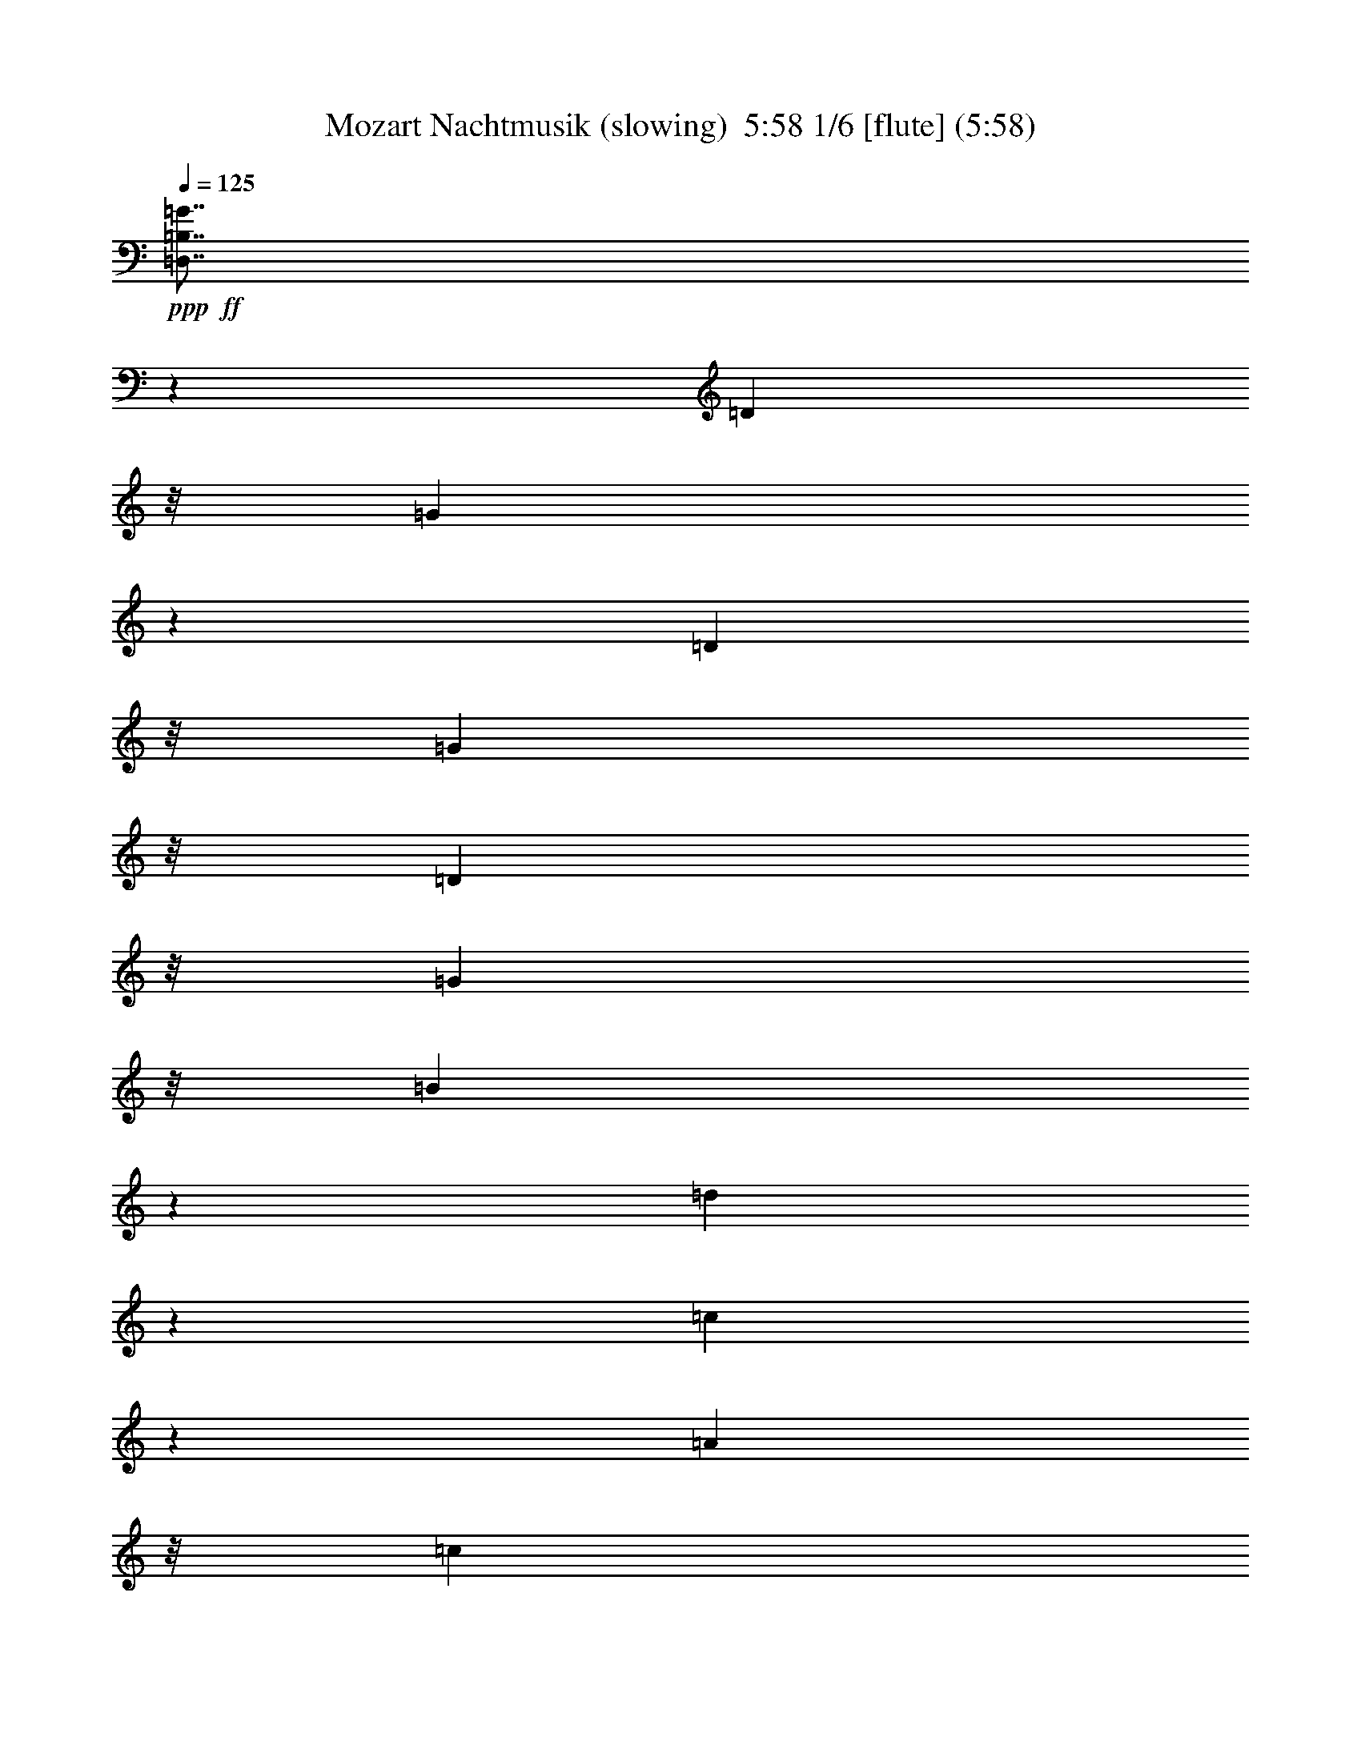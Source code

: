 % Produced with Bruzo's Transcoding Environment
% Transcribed by  : Nelphindal

X:1
T: Mozart Nachtmusik (slowing)  5:58 1/6 [flute] (5:58)
Z: Transcribed with BruTE 64
L: 1/4
Q: 125
K: C
+ppp+
+ff+
[=D,7/8=B,7/8=G7/8]
z17465/25392
[=D3263/8464]
z/8
[=G21943/25392]
z5913/8464
[=D10583/25392]
z/8
[=G3263/8464]
z/8
[=D3263/8464]
z/8
[=G5291/12696]
z/8
[=B3253/8464]
z267/2116
[=d1849/2116]
z15229/12696
[=c21913/25392]
z5923/8464
[=A10583/25392]
z/8
[=c1402/1587]
z125/184
[=A3263/8464]
z/8
[=c3263/8464]
z/8
[=A10583/25392]
z/8
[^F3263/8464]
z/8
[=A3263/8464]
z/8
[=D25057/25392]
z617/552
[=D,491/1104=B,491/1104=G491/1104]
z14633/25392
[=G9127/6348]
z/8
[=B10583/25392]
z/8
[=A3263/8464]
z/8
[=G3125/12696]
z/4
[=G4399/25392]
[=A3241/25392]
[=G3191/25392=A3191/25392-]
[=G4877/25392=A4877/25392^F4877/25392-]
+ppp+
[^F1085/4232]
z811/4232
+ff+
[^F36509/25392]
z/8
[=A4321/8464]
[=c5291/12696]
z/8
[^F2165/8464]
z539/2116
[=A4321/8464]
[=G3045/8464]
z2311/12696
[=G9127/6348]
z/8
[=B4321/8464]
[=A10583/25392]
z/8
[=G293/1104]
z389/1587
[=G135/1058]
[=A3241/25392]
[=G3191/25392=A3191/25392-]
[=G813/4232=A813/4232^F813/4232-]
+ppp+
[^F8995/25392]
z/8
+ff+
[^F36509/25392]
z/8
[=A3263/8464]
z/8
[=c3263/8464]
z/8
[^F3095/12696]
z1261/4232
[=G2239/8464]
z1041/4232
[=G1075/4232]
z2171/8464
[=G3241/12696]
[^F1367/8464]
z/8
[=E3307/25392]
z/8
[^F827/6348]
z/8
[=G3221/12696]
z6521/25392
[=G6175/25392]
z2527/8464
[=B827/6348]
z/8
[=A3307/25392]
z/8
[=G3241/12696]
[=A6481/25392]
[=B257/1058]
z7589/25392
[=B3347/12696]
z6269/25392
[=d6481/25392]
[=c3241/12696]
[=B6481/25392]
[=c1367/8464]
z/8
[=d7519/8464]
z30089/25392
+pp+
[=D49261/25392]
z141/1058
[=E7371/4232]
z3071/8464
[=D3263/8464]
z/8
[=C3263/8464]
z/8
[=C7331/8464]
z4727/25392
[=C4321/8464]
[=B,5291/12696]
z/8
[=B,469/529]
z569/4232
[=B,10583/25392]
z/8
[=A,3263/8464]
z/8
[=A,22237/25392]
z747/4232
[=G,3263/8464]
z/8
[^F,3263/8464]
z/8
[=E,2031/8464]
z479/1587
[^F,6619/25392]
z793/3174
[=G,11113/25392]
z2601/4232
[=A,3791/8464]
z4851/8464
[=B,3613/8464]
z1775/1058
[=D8241/4232]
z200/1587
[=E22205/12696]
z2745/8464
[=D10583/25392]
z/8
[=C3263/8464]
z/8
[=C6307/25392]
z416/1587
[=C7627/25392]
z2043/8464
[=C4321/8464]
[=B,3263/8464]
z/8
[=B,635/2116]
z6137/25392
[=B,6559/25392]
z1601/6348
[=B,4321/8464]
[=A,5291/12696]
z/8
[=A,273/1058]
z2137/8464
[=A,2095/8464]
z1113/4232
[=G,10583/25392]
z/8
[^F,4321/8464]
[=E,4321/8464]
[^F,5291/12696]
z/8
+ff+
[=G,10347/4232]
z/8
+pp+
[=A,4387/25392]
[=G,3241/25392]
[^F,135/1058]
[=G,3241/25392]
[=A,4321/8464]
[^F,3263/8464]
z/8
+ff+
[=B,5269/2116]
z/8
+pp+
[=C3241/25392]
[=B,3241/25392]
[=A,135/1058]
[=B,3241/25392]
[=C10583/25392]
z/8
[=A,3263/8464]
z/8
[=D6481/25392]
[=D3241/12696]
[=D1367/8464]
z/8
[=D3307/25392]
z/8
[=D827/6348]
z/8
[=D6481/25392]
[=D3241/12696]
[=D6481/25392]
[=E1367/8464]
z/8
+p+
[=E827/6348]
z/8
[=E3307/25392]
z/8
[=E3241/12696]
[^F6481/25392]
+mp+
[^F1367/8464]
z/8
[^F827/6348]
z/8
[^F3307/25392]
z/8
[=G827/6348]
z/8
[=G6481/25392]
+mf+
[=G3241/12696]
[=G1367/8464]
z/8
[=A3307/25392]
z/8
[=A827/6348]
z/8
[=A3307/25392]
z/8
+f+
[=A3241/12696]
[=B6481/25392]
[=B1367/8464]
z/8
[=B827/6348]
z/8
[=B3307/25392]
z/8
+ff+
[^c827/6348]
z/8
[^c6481/25392]
[^c3241/12696]
[^c1367/8464]
z/8
[=d9127/6348]
z/8
[=A3263/8464]
z/8
[^c19445/25392]
[=A1367/8464]
z/8
[^c4861/6348]
[=A3241/12696]
[=d19841/12696]
[=A10583/25392]
z/8
[^c4861/6348]
[=A3241/12696]
[^c711/1058]
z/8
[=A3307/25392]
z/8
[=d3263/8464]
z/8
[^F1835/2116=d1835/2116]
z1175/6348
[^F22279/25392=d22279/25392]
z185/1058
[^F7513/8464=d7513/8464]
z1129/8464
[^F7/16=d7/16-]
+ppp+
[=d/8-]
+ff+
[=E7409/25392-=d7409/25392]
+ppp+
[=E419/2116]
+ff+
[=E121/138=d121/138]
z1485/8464
[=E1877/2116=d1877/2116]
z567/4232
[=E3665/4232=d3665/4232]
z2365/12696
[=E3263/8464=d3263/8464]
z/8
[=E5291/12696^c5291/12696]
z/8
[=A3263/8464]
z/8
[=d3263/8464]
z/8
[=A10583/25392]
z/8
[^c3263/8464]
z/8
[=A3263/8464]
z/8
[=d5291/12696]
z/8
[=A3263/8464]
z/8
[^c3263/8464]
z/8
[=A,10583/25392]
z/8
[=A,3263/8464]
z/8
[=A,3263/8464]
z/8
[=A,1372/1587]
z1369/1104
+pp+
[=A9127/6348]
z/8
[=G79/529]
[^F2279/12696]
[=E4613/25392]
[=D231/529]
z977/1587
[=B11347/25392]
z14579/25392
[=G10813/25392]
z2651/4232
[=E3691/8464]
z15647/25392
[=A2833/6348]
z13771/8464
[^F39683/25392]
[=E4585/25392]
[=D2279/12696]
[^C955/6348]
[=B,10783/25392]
z332/529
[=G3681/8464]
z15677/25392
[^F24695/12696]
z1085/8464
[=E8437/8464]
z13697/8464
[=A2173/8464]
z537/2116
[=A521/2116]
z2237/8464
[=A631/2116]
z6185/25392
[=A6511/25392]
z1613/6348
[=A1561/6348]
z6719/25392
[=A1891/6348]
z129/529
[=A271/1058]
z2153/8464
[=A2079/8464]
z1121/4232
[=A2519/8464]
z775/3174
[=A406/1587]
z6467/25392
[=A6229/25392]
z3367/12696
[=A7549/25392]
z2069/8464
[=A2163/8464]
z1079/4232
[=B1037/4232]
z2247/8464
[^c1257/4232]
z6215/25392
[^c4321/8464]
[=d6281/12696]
z4719/8464
[=B1079/4232]
z2163/8464
[=B10583/25392]
z/8
[=A5747/12696]
z902/1587
[^C5291/12696]
z/8
[=D1883/2116]
z17087/25392
[=A3359/12696]
z6245/25392
[=d4321/8464]
[^c5291/12696]
z/8
[=B3263/8464]
z/8
[=A3263/8464]
z/8
[=B3241/25392]
[^c3175/25392]
[=B/8^c/8-]
[=B1389/8464^c1389/8464]
[=A1433/3174]
z7231/12696
[=A6169/25392]
z2529/8464
[=A279/1058]
z2089/8464
[=A2143/8464]
z1089/4232
[=A1027/4232]
z7595/25392
[=A418/1587]
z6275/25392
[=B135/1058]
[^c3241/25392]
[=B3191/25392^c3191/25392-]
[=B813/4232^c813/4232=A813/4232-]
+ppp+
[=A10915/25392]
z4739/8464
+pp+
[=A1069/4232]
z2183/8464
[=d10583/25392]
z/8
[^c3263/8464]
z/8
[=B4321/8464]
[=A5291/12696]
z/8
[=B3241/25392]
[^c3241/25392]
[=B3191/25392^c3191/25392-]
[=B4877/25392^c4877/25392=A4877/25392-]
+ppp+
[=A465/1058]
z13973/25392
+pp+
[=A3329/12696]
z6305/25392
[=A6391/25392]
z1643/6348
[=A1531/6348]
z159/529
[=A2217/8464]
z263/1058
[=A133/529]
z2193/8464
[=B3241/25392]
[^c1367/8464=B1367/8464]
z/8
[=B3241/25392^c3241/25392]
[=A2851/6348]
z4713/4232
+ff+
[=B,36509/25392=B36509/25392]
z/8
[=A79/529]
[=G1519/8464]
[^F769/4232]
[=G25405/25392]
z1135/1058
[=A,39683/25392=A39683/25392]
[=G4585/25392]
[^F2279/12696]
[=E4613/25392]
[^F8021/8464]
z28583/25392
[=B4321/8464]
[^c1367/8464]
z/8
[=d3307/25392]
z/8
[^c3255/8464]
z533/4232
[=B527/2116]
z2213/8464
[=B10583/25392]
z/8
[=A3263/8464]
z/8
[^F3263/8464]
z/8
[=A5291/12696]
z/8
[=A3263/8464]
z/8
[=G3263/8464]
z/8
[^F10583/25392]
z/8
[=E3263/8464]
z/8
[=D22171/25392]
z5837/8464
+pp+
[=A1049/4232]
z2223/8464
[=d10583/25392]
z/8
[^c4321/8464]
[=B4321/8464]
[=A5291/12696]
z/8
[=B3241/25392]
[^c3241/25392]
[=B3191/25392^c3191/25392-]
[=B4877/25392^c4877/25392=A4877/25392-]
+ppp+
[=A10/23]
z14093/25392
+pp+
[=A3269/12696]
z6425/25392
[=A6271/25392]
z1673/6348
[=A7591/25392]
z2055/8464
[=A2177/8464]
z134/529
[=A261/1058]
z/4
[=B4385/25392]
[^c3241/25392]
[=B3191/25392^c3191/25392-]
[=B813/4232^c813/4232=A813/4232-]
+ppp+
[=A2821/6348]
z13055/25392
+pp+
[=A947/3174]
z515/2116
[=d4321/8464]
[^c4321/8464]
[=B10583/25392]
z/8
[=A3263/8464]
z/8
[=B135/1058]
[^c397/3174]
[=B/8^c/8-]
[=B310/1587^c310/1587=A310/1587-]
+ppp+
[=A10735/25392]
z4799/8464
+pp+
[=A1039/4232]
z2243/8464
[=A1259/4232]
z6203/25392
[=A6493/25392]
z3235/12696
[=A3113/12696]
z6737/25392
[=A3773/12696]
z45/184
[=B3241/25392]
[^c3241/25392]
[=B3191/25392^c3191/25392-]
[=B4877/25392^c4877/25392=A4877/25392-]
+ppp+
[=A915/2116]
z6779/6348
+ff+
[=B,19841/12696=B19841/12696]
[=A2293/12696]
[=G1519/8464]
[^F769/4232]
[=G24187/25392]
z4743/4232
[=A,36509/25392=A36509/25392]
z/8
[=G4585/25392]
[^F941/6348]
[=E769/4232]
[^F25225/25392]
z14107/12696
[=B3263/8464]
z/8
[^c6481/25392]
[=d3241/12696]
[^c5291/12696]
z/8
[=B97/368]
z1045/4232
[=B4321/8464]
[=A10583/25392]
z/8
[^F3263/8464]
z/8
[=A3263/8464]
z/8
[=A5291/12696]
z/8
[=G3263/8464]
z/8
[^F3263/8464]
z/8
[=E10583/25392]
z/8
[=D3263/8464]
z/8
[=A,3263/8464]
z/8
[=B,5291/12696]
z/8
[^C3263/8464]
z/8
[=D3263/8464]
z/8
[=D10583/25392]
z/8
[^F3307/25392]
z/8
[=E827/6348]
z/8
[=D6481/25392]
[=E3241/12696]
[^F5291/12696]
z/8
[^C3263/8464]
z/8
[=D3263/8464]
z/8
[=E10583/25392]
z/8
[^F3263/8464]
z/8
[^F3263/8464]
z/8
[=A6481/25392]
[=G1367/8464]
z/8
[^F403/3174]
z/8
[=G443/2116]
[=A9079/25392]
z/8
[=A2771/8464]
z/8
[=B767/3174]
[^A6173/25392]
[^G269/1104]
[^A679/3174]
[=B7809/8464]
z8893/8464
+pp+
[=B,34991/25392]
z/8
[=E3227/8464]
z/8
[=D4315/8464]
[^C10573/25392]
z/8
[=B,823/2116]
z/8
[=A,5381/12696]
z/8
[=D11453/25392]
z1315/2116
[^F3733/8464]
z31/46
[=D83/184]
z2798/1587
+ff+
[=D,20299/25392=B,20299/25392=G20299/25392]
z5189/8464
[=D8261/25392]
z/8
[=G56/69]
z14489/25392
[=D1509/4232]
z/8
[=G8285/25392]
z/8
[=D1509/4232]
z/8
[=G2059/6348]
z/8
[=B2065/6348]
z/8
[=d6795/8464]
z2245/2116
[=c6361/8464]
z16039/25392
[=A9029/25392]
z/8
[=c807/1058]
z7877/12696
[=A2059/6348]
z/8
[=c1509/4232]
z/8
[=A2065/6348]
z/8
[^F8285/25392]
z/8
[=A1509/4232]
z/8
[=D20707/25392]
z13309/12696
[=D,9883/25392=B,9883/25392=G9883/25392]
z6481/12696
[=G8179/6348]
z/8
[=B11435/25392]
[=A2065/6348]
z/8
[=G1007/4232]
z3047/12696
[=G387/2116=A387/2116]
[=G159/1058=A159/1058-]
[=G2339/12696=A2339/12696^F2339/12696-]
+ppp+
[^F2481/8464]
z/8
+ff+
[^F463/368]
z/8
[=A5705/12696]
[=c1509/4232]
z/8
[^F1675/8464]
z3217/12696
[=A1509/4232]
z/8
[=G2059/6348]
z/8
[=G7987/6348]
z/8
[=B1509/4232]
z/8
[=A2059/6348]
z/8
[=G1597/6348]
z1643/8464
[=G2043/8464=A2043/8464]
[=G/8=A/8-]
[=G2327/12696=A2327/12696^F2327/12696-]
+ppp+
[^F6673/25392]
z/8
+ff+
[^F10641/8464]
z/8
[=A1509/4232]
z/8
[=c2059/6348]
z/8
[^F2055/8464]
z2021/8464
[=G841/4232]
z6389/25392
[=G6307/25392]
z14/69
[=G1019/4232]
[^F1019/4232]
[=E6089/25392]
[^F5321/25392]
[=G1531/6348]
z763/3174
[=G5005/25392]
z3227/12696
[=B1019/4232]
[=A1019/4232]
[=G331/1587]
[=A1019/4232]
[=B6409/25392]
z1675/8464
[=B507/2116]
z6169/25392
[=d665/3174]
[=c1019/4232]
[=B1019/4232]
[=c1015/4232]
[=d9695/12696]
z13583/12696
+pp+
[=D14717/8464]
z/8
[=E39773/25392]
z472/1587
[=D2059/6348]
z/8
[=C2065/6348]
z/8
[=C1699/2116]
z3299/25392
[=C1509/4232]
z/8
[=B,2059/6348]
z/8
[=B,3181/4232]
z4601/25392
[=B,11435/25392]
[=A,9029/25392]
z/8
[=A,6457/8464]
z3523/25392
[=G,1509/4232]
z/8
[^F,2059/6348]
z/8
[=E,3083/12696]
z3031/12696
[^F,5047/25392]
z2129/8464
[=G,3161/8464]
z3551/6348
[=A,9601/25392]
z4679/8464
[=B,407/1058]
z9191/6348
[=D14717/8464]
z/8
[=E39697/25392]
z1907/6348
[=D5717/12696]
[=C8285/25392]
z/8
[=C65/276]
z781/3174
[=C403/1587]
z827/4232
[=C1509/4232]
z/8
[=B,8285/25392]
z/8
[=B,6265/25392]
z5963/25392
[=B,2573/12696]
z261/1058
[=B,11435/25392]
[=A,1509/4232]
z/8
[=A,4987/25392]
z809/3174
[=A,389/1587]
z1501/6348
[=G,2059/6348]
z/8
[^F,5717/12696]
[=E,9079/25392]
z/8
[^F,2065/6348]
z/8
+ff+
[=G,13861/6348]
z/8
+pp+
[=A,1019/4232=G,1019/4232]
[^F,2077/8464=G,2077/8464]
[=A,11435/25392]
[^F,8285/25392]
z/8
+ff+
[=B,2283/1058]
z/8
+pp+
[=C3709/25392=B,3709/25392-]
[=B,1019/4232=A,1019/4232]
[=B,/8]
[=C5717/12696]
[=A,9079/25392]
z/8
[=D665/3174]
[=D1019/4232]
[=D1019/4232]
[=D1015/4232]
[=D665/3174]
[=D1019/4232]
[=D1019/4232]
[=D5321/25392]
[=E1023/4232]
+p+
[=E1019/4232]
[=E1019/4232]
[=E5321/25392]
[^F6089/25392]
+mp+
[^F1019/4232]
[^F5321/25392]
[^F1019/4232]
[=G1023/4232]
[=G5321/25392]
+mf+
[=G1019/4232]
[=G1019/4232]
[=A6089/25392]
[=A5321/25392]
[=A1019/4232]
+f+
[=A1019/4232]
[=B665/3174]
[=B6139/25392]
[=B1019/4232]
[=B1019/4232]
+ff+
[^c665/3174]
[^c1015/4232]
[^c1019/4232]
[^c665/3174]
[=d32741/25392]
z/8
[=A2059/6348]
z/8
[^c17573/25392]
[=A1019/4232]
[^c4381/6348]
[=A1019/4232]
[=d7987/6348]
z/8
[=A2059/6348]
z/8
[^c4387/6348]
[=A1019/4232]
[^c17573/25392]
[=A1019/4232]
[=d2059/6348]
z/8
[^F1701/2116=d1701/2116]
z3275/25392
[^F1279/1587=d1279/1587]
z/8
[^F3185/4232=d3185/4232]
z199/1104
[^F7/16=d7/16-]
[=E71/276-=d71/276]
+ppp+
[=E1999/8464]
+ff+
[=E6465/8464=d6465/8464]
z579/4232
[=E6777/8464=d6777/8464]
z839/6348
[=E20449/25392=d20449/25392]
z1063/8464
[=E8285/25392=d8285/25392]
z/8
[=E1509/4232^c1509/4232]
z/8
[=A2059/6348]
z/8
[=d1509/4232]
z/8
[=A8285/25392]
z/8
[^c1509/4232]
z/8
[=A2059/6348]
z/8
[=d8261/25392]
z/8
[=A1509/4232]
z/8
[^c8285/25392]
z/8
[=A,1509/4232]
z/8
[=A,2059/6348]
z/8
[=A,2065/6348]
z/8
[=A,424/529]
z8991/8464
+pp+
[=A1455/1058]
[=G757/4232]
[^F1563/8464=E1563/8464]
z/8
[=D3271/8464]
z13081/25392
[=B2681/6348]
z6457/12696
[=G1163/3174]
z14383/25392
[=E4711/12696]
z1777/3174
[=A9589/25392]
z4717/3174
[^F463/368]
z/8
[=E3523/25392]
[=D1085/6348]
[^C893/6348]
[=B,9341/25392]
z14297/25392
[=G2377/6348]
z14179/25392
[^F14717/8464]
z/8
[=E5255/6348]
z37739/25392
[=A2555/12696]
z525/2116
[=A533/2116]
z5039/25392
[=A3035/12696]
z3091/12696
[=A4927/25392]
z1627/6348
[=A1547/6348]
z2005/8464
[=A849/4232]
z6341/25392
[=A6355/25392]
z319/1587
[=A6005/25392]
z6223/25392
[=A6473/25392]
z4937/25392
[=A1543/6348]
z757/3174
[=A5053/25392]
z2127/8464
[=A2105/8464]
z643/3174
[=A5965/25392]
z6263/25392
[=B6433/25392]
z1659/8464
[^c511/2116]
z127/529
[^c11459/25392]
[=d11011/25392]
z183/368
[=B93/368]
z2509/12696
[=B1513/4232]
z/8
[=A706/1587]
z2057/4232
[^C8261/25392]
z/8
[=D1192/1587]
z16049/25392
[=A6169/25392]
z6035/25392
[=d5717/12696]
[^c11459/25392]
[=B1509/4232]
z/8
[=A353/1104]
z/8
[=B6007/25392^c6007/25392]
[=B/8^c/8-]
[=B4751/25392^c4751/25392=A4751/25392-]
+ppp+
[=A3265/8464]
z535/1104
+pp+
[=A14/69]
z1043/4232
[=A1073/4232]
z4997/25392
[=A382/1587]
z1529/6348
[=A4993/25392]
z3233/12696
[=A3115/12696]
z4411/25392
[=B3709/25392^c3709/25392-]
[^c1509/8464=B1509/8464]
[^c/8=B/8-]
[=A/8-=B/8]
+ppp+
[=A9571/25392]
z12529/25392
+pp+
[=A308/1587]
z3253/12696
[=d1505/4232]
z/8
[^c5717/12696]
[=B11459/25392]
[=A2979/8464]
z/8
[=B387/2116^c387/2116]
[=B3817/25392^c3817/25392-]
[=B1551/8464^c1551/8464=A1551/8464-]
+ppp+
[=A779/2116]
z1591/3174
+pp+
[=A1579/6348]
z5143/25392
[=A2983/12696]
z3131/12696
[=A3217/12696]
z311/1587
[=A6133/25392]
z265/1104
[=A109/552]
z791/3174
[=B1001/4232^c1001/4232]
[=B/8^c/8-]
[=B99/529^c99/529=A99/529-]
+ppp+
[=A4153/12696]
z6301/6348
+ff+
[=B,15949/12696=B15949/12696]
z/8
[=A3547/25392]
[=G1455/8464]
[^F3523/25392]
[=G10961/12696]
z25403/25392
[=A,11699/8464=A11699/8464]
[=G1455/8464]
[^F1563/8464=E1563/8464]
z/8
[^F5623/6348]
z8013/8464
[=B1509/4232]
z/8
[^c5345/25392]
[=d1019/4232]
[^c1509/4232]
z/8
[=B5113/25392]
z2099/8464
[=B11435/25392]
[=A1513/4232]
z/8
[^F8261/25392]
z/8
[=A9029/25392]
z/8
[=A11435/25392]
[=G8285/25392]
z/8
[^F1509/4232]
z/8
[=E2059/6348]
z/8
[=D10229/12696]
z14663/25392
+pp+
[=A373/1587]
z1565/6348
[=d5705/12696]
[^c1509/4232]
z/8
[=B11459/25392]
[=A2489/8464]
z/8
[=B1867/12696^c1867/12696-]
[^c2251/12696=B2251/12696]
[^c/8=B/8-]
[=A/8-=B/8]
+ppp+
[=A1599/4232]
z6253/12696
+pp+
[=A4951/25392]
z1621/6348
[=A1553/6348]
z1997/8464
[=A853/4232]
z6317/25392
[=A6379/25392]
z1685/8464
[=A1009/4232]
z3041/12696
[=B387/2116^c387/2116]
[=B167/1104^c167/1104-]
[=B1551/8464^c1551/8464=A1551/8464-]
+ppp+
[=A4673/12696]
z4235/8464
+pp+
[=A2113/8464]
z320/1587
[=d1509/4232]
z/8
[^c5705/12696]
[=B1509/4232]
z/8
[=A1021/3174]
z/8
[=B6007/25392^c6007/25392]
[=B/8^c/8-]
[=B4751/25392^c4751/25392=A4751/25392-]
+ppp+
[=A8329/25392]
z12929/25392
+pp+
[=A6115/25392]
z6113/25392
[=A1249/6348]
z281/1104
[=A271/1104]
z5995/25392
[=A2557/12696]
z787/3174
[=A400/1587]
z1639/8464
[=B7609/25392^c7609/25392]
[^c/8=B/8-]
[=A/8-=B/8]
+ppp+
[=A2423/6348]
z7931/8464
+ff+
[=B,5821/4232=B5821/4232]
[=A189/1058]
[=G1563/8464^F1563/8464]
z/8
[=G7505/8464]
z24017/25392
[=A,32741/25392=A32741/25392]
z/8
[=G3547/25392]
[^F587/4232]
[=E1447/8464]
[^F22291/25392]
z12517/12696
[=B2065/6348]
z/8
[^c1019/4232]
[=d5321/25392]
[^c1513/4232]
z/8
[=B6499/25392]
z617/3174
[=B9029/25392]
z/8
[=A8261/25392]
z/8
[^F8285/25392]
z/8
[=A1509/4232]
z/8
[=A5705/12696]
[=G1509/4232]
z/8
[^F8285/25392]
z/8
[=E1509/4232]
z/8
[=D2059/6348]
z/8
[=A,2065/6348]
z/8
[=B,1509/4232]
z/8
[^C8285/25392]
z/8
[=D1509/4232]
z/8
[=D2059/6348]
z/8
[^F1019/4232]
[=E5321/25392]
[=D1019/4232]
[=E1023/4232]
[^F8261/25392]
z/8
[^C9029/25392]
z/8
[=D8261/25392]
z/8
[=E8285/25392]
z/8
[^F1509/4232]
z/8
[^F2059/6348]
z/8
[=A1019/4232]
[=G1019/4232]
[^F665/3174]
[=G1019/4232]
[=A9497/25392]
z/8
[=A3185/8464]
z/8
[=B2141/8464]
[^A2127/8464]
[^G6419/25392]
[^A6433/25392]
[=B1091/1104]
z9477/8464
+pp+
[=B,37897/25392]
z/8
[=E5047/12696]
z/8
[=D307/552]
[^C1375/3174]
z/8
[=B,3687/8464]
z/8
[=A,11117/25392]
z/8
[=D11173/25392]
z17561/25392
[^F787/1587]
z1437/2116
[=D4303/8464]
z1997/1058
+ff+
[=D,6771/8464=D6771/8464]
z15553/25392
[=A,8261/25392]
z/8
[=D6345/8464]
z2677/4232
[=A,1509/4232]
z/8
[=D8285/25392]
z/8
[=A,1509/4232]
z/8
[=D2065/6348]
z/8
[^F2059/6348]
z/8
[=A20399/25392]
z13463/12696
[=A19097/25392]
z16025/25392
[^F1509/4232]
z/8
[=A19357/25392]
z3935/6348
[^F2065/6348]
z/8
[=A1505/4232]
z/8
[^F2065/6348]
z/8
[^D8285/25392]
z/8
[^F1509/4232]
z/8
[=B,3189/4232]
z1318/529
+pp+
[=G1659/8464]
z3241/12696
[=c1509/4232]
z/8
[=B5717/12696]
[=A5705/12696]
[=G4481/12696]
z/8
[=A387/2116=B387/2116]
[=A1859/12696=B1859/12696-]
[=A199/1058=B199/1058=G199/1058-]
+ppp+
[=G779/2116]
z12703/25392
+pp+
[=G6341/25392]
z849/4232
[=G2005/8464]
z2079/8464
[=G2153/8464]
z311/1587
[=G6133/25392]
z265/1104
[=G109/552]
z2101/8464
[=A2567/8464=B2567/8464]
[=B875/3174=G875/3174-=A875/3174]
+ppp+
[=G9149/25392]
z947/2116
+pp+
[=G2031/8464]
z2037/8464
[=c5717/12696]
[=B9079/25392]
z/8
[=A5717/12696]
[=G509/1587]
z/8
[=A2567/8464=B2567/8464]
[=B3103/12696=A3103/12696=G3103/12696-]
+ppp+
[=G9719/25392]
z4127/8464
+pp+
[=G423/2116]
z6359/25392
[=G6337/25392]
z1691/8464
[=G503/2116]
z129/529
[=G271/1058]
z4955/25392
[=G3077/12696]
z4487/25392
[=A3733/25392=B3733/25392-]
[=B385/2116=A385/2116]
[=B2085/8464=A2085/8464=G2085/8464-]
+ppp+
[=G3157/8464]
z3145/6348
+pp+
[=G404/1587]
z1665/8464
[=c1509/4232]
z/8
[=B5705/12696]
[=A11435/25392]
[=G2979/8464]
z/8
[=A389/2116=B389/2116]
[=A3719/25392=B3719/25392-]
[=A199/1058=B199/1058^G199/1058-]
+ppp+
[^G9247/25392]
z1067/2116
+pp+
[^G130/529]
z499/2116
[^G1707/8464]
z3169/12696
[^G3179/12696]
z423/2116
[^G2011/8464]
z2057/8464
[^G823/4232]
z1601/6348
[=B2567/8464=c2567/8464]
[=c2077/8464=B2077/8464=A2077/8464-]
+ppp+
[=A9817/25392]
z11465/25392
+pp+
[=A749/3174]
z6211/25392
[=c11435/25392]
[^A1513/4232]
z/8
[=A11435/25392]
[=G8143/25392]
z/8
[=G2567/8464=A2567/8464]
[=A2069/8464=G2069/8464^F2069/8464-]
+ppp+
[^F1603/4232]
z6241/12696
+pp+
[^F4975/25392]
z2153/8464
[^F2079/8464]
z1989/8464
[^F857/4232]
z1573/6348
[^F1601/6348]
z1685/8464
[^F1009/4232]
z2011/8464
[=A5213/25392-^A5213/25392]
[=A/8^A/8-]
[=A4751/25392^A4751/25392=G4751/25392-]
+ppp+
[=G9395/25392]
z4235/8464
+pp+
[^D2113/8464]
z637/3174
[=G1509/4232]
z/8
[=F5705/12696]
[^D1509/4232]
z/8
[=D8143/25392]
z/8
[=D1019/4232^D1019/4232]
[=D7049/25392^D7049/25392^C7049/25392-]
+ppp+
[^C1789/4232]
z11317/25392
+pp+
[^C1535/6348]
z6113/25392
[^C1249/6348]
z1073/4232
[^C1043/4232]
z995/4232
[^C1713/8464]
z6271/25392
[^C6425/25392]
z1639/8464
[=E1471/6348=F1471/6348]
[=E/8=F/8-]
[=E2437/12696=F2437/12696=D2437/12696-]
+ppp+
[=D3239/8464]
z6167/12696
+ff+
[=D,11435/25392]
[=E,11459/25392]
[^F,1509/4232]
z/8
[=G,5717/12696]
[=A,1505/4232]
z/8
[=C5717/12696]
[^A,11105/25392]
z2097/4232
[^F,5705/12696]
[=G,1509/4232]
z/8
[=A,11459/25392]
[^A,11435/25392]
[^C1019/2116]
[=E5705/12696]
[=D3627/8464]
z6403/12696
+pp+
[=D1509/4232]
z/8
[=E5705/12696]
[^F5717/12696]
[=G12253/25392]
[=A2065/6348]
z/8
[^A1279/1587]
z/8
[=B20513/25392]
z/8
[=c1279/1587]
z/8
[^c9673/12696]
z887/6348
[=d134521/25392]
z2181/8464
[^F3049/8464=G3049/8464]
[=G1023/4232^F1023/4232]
[=G5321/25392-^F5321/25392]
[=G131/368^F131/368]
[^F/8=G/8-]
[^F199/1058=G199/1058=E199/1058-]
+ppp+
[=E3733/25392]
+pp+
[^F1015/4232]
+ff+
[=G6347/8464]
z335/529
[=D1509/4232]
z/8
[=G3217/4232]
z5265/8464
[=D8261/25392]
z/8
[=G9029/25392]
z/8
[=D8261/25392]
z/8
[=G1513/4232]
z/8
[=B8261/25392]
z/8
[=d9539/12696]
z28247/25392
[=c19363/25392]
z683/1104
[=A8285/25392]
z/8
[=c3407/4232]
z4877/8464
[=A1509/4232]
z/8
[=c8285/25392]
z/8
[=A1509/4232]
z/8
[^F2059/6348]
z/8
[=A2065/6348]
z/8
[=D20243/25392]
z26911/25392
+fff+
[=D,8003/25392=B,8003/25392=G8003/25392-]
+ppp+
[=G/8]
z4227/8464
+ff+
[=G10633/8464]
z/8
[=B1513/4232]
z/8
[=A8261/25392]
z/8
[=G3161/12696]
z1665/8464
[=G2567/8464=A2567/8464]
[=A2069/8464=G2069/8464^F2069/8464-]
+ppp+
[^F6673/25392]
z/8
+ff+
[^F10641/8464]
z/8
[=A1509/4232]
z/8
[=c8285/25392]
z/8
[^F2033/8464]
z2043/8464
[=A11435/25392]
[=G9029/25392]
z/8
[=G7987/6348]
z/8
[=B5705/12696]
[=A1509/4232]
z/8
[=G37/184]
z6211/25392
[=G1019/4232=A1019/4232]
[=G7049/25392=A7049/25392^F7049/25392-]
+ppp+
[^F2489/8464]
z/8
+ff+
[^F10641/8464]
z/8
[=A11435/25392]
[=c9029/25392]
z/8
[^F3235/12696]
z1655/8464
[=G128/529]
z509/2116
[=G1667/8464]
z3217/12696
[=G1019/4232]
[^F1019/4232]
[=E331/1587]
[^F1019/4232]
[=G2143/8464]
z5005/25392
[=G763/3174]
z6149/25392
[=B665/3174]
[=A1019/4232]
[=G1019/4232]
[=A1015/4232]
[=B1709/8464]
z6307/25392
[=B6389/25392]
z845/4232
[=d1019/4232]
[=c1019/4232]
[=B1019/4232]
[=c5321/25392]
[=d1279/1587]
z26861/25392
+pp+
[=D43357/25392]
z/8
[=E1703/1058]
z2151/8464
[=D1509/4232]
z/8
[=C2059/6348]
z/8
[=C9553/12696]
z1527/8464
[=C11435/25392]
[=B,1509/4232]
z/8
[=B,421/552]
z1739/12696
[=B,9079/25392]
z/8
[=A,2065/6348]
z/8
[=A,6815/8464]
z3193/25392
[=G,11459/25392]
[^F,1509/4232]
z/8
[=E,2149/8464]
z1247/6348
[^F,6121/25392]
z3041/12696
[=G,2447/6348]
z4633/8464
[=A,1651/4232]
z4313/8464
[=B,3093/8464]
z6345/4232
[=D14717/8464]
z/8
[=E6663/4232]
z3277/12696
[=D1509/4232]
z/8
[=C2059/6348]
z/8
[=C2103/8464]
z5125/25392
[=C374/1587]
z6269/25392
[=C5717/12696]
[=B,1505/4232]
z/8
[=B,1669/8464]
z6427/25392
[=B,6269/25392]
z374/1587
[=B,2065/6348]
z/8
[=A,8261/25392]
z/8
[=A,6061/25392]
z3071/12696
[=A,4967/25392]
z539/2116
[=G,1513/4232]
z/8
[^F,8261/25392]
z/8
[=E,5705/12696]
[^F,1509/4232]
z/8
+ff+
[=G,55493/25392]
z/8
+pp+
[=A,387/2116=G,387/2116]
[^F,3733/25392=G,3733/25392-]
+ppp+
[=G,/8]
+pp+
[=A,1509/4232]
z/8
[^F,2059/6348]
z/8
+ff+
[=B,55493/25392]
z/8
+pp+
[=C3049/8464=B,3049/8464=A,3049/8464]
[=B,/8]
[=C8285/25392]
z/8
[=A,2065/6348]
z/8
[=D1019/4232]
[=D1015/4232]
[=D665/3174]
[=D1019/4232]
[=D1019/4232]
[=D6139/25392]
[=D665/3174]
[=D1019/4232]
[=E1019/4232]
+p+
[=E5321/25392]
[=E6089/25392]
[=E1019/4232]
[^F1019/4232]
+mp+
[^F5321/25392]
[^F1023/4232]
[^F1019/4232]
[=G5321/25392]
[=G1019/4232]
+mf+
[=G1019/4232]
[=G331/1587]
[=A1019/4232]
[=A1019/4232]
[=A1019/4232]
+f+
[=A5345/25392]
[=B1019/4232]
[=B1019/4232]
[=B665/3174]
[=B1019/4232]
+ff+
[^c1015/4232]
[^c1019/4232]
[^c665/3174]
[^c1019/4232]
[=d11699/8464]
[=A1509/4232]
z/8
[^c14399/25392]
z/8
[=A5321/25392]
[^c4381/6348]
[=A1019/4232]
[=d509/368]
[=A1505/4232]
z/8
[^c4387/6348]
[=A6139/25392]
[^c7187/12696]
z/8
[=A1019/4232]
[=d429/2116]
z3131/12696
[=A3217/12696]
z1667/8464
[^c509/2116]
z128/529
[=A1655/8464]
z3235/12696
[=d3113/12696]
z5977/25392
[=A1283/6348]
z2101/8464
[^c2131/8464]
z2533/12696
[=A6043/25392]
z6185/25392
[=d2065/6348]
z/8
[=D,1505/4232]
z/8
[=D,2065/6348]
z/8
[=D,8285/25392]
z/8
[=D,147/184]
z9013/8464
+pp+
[=D11691/8464]
[=C1085/6348]
[=B,2357/12696=A,2357/12696]
z/8
[=G,3257/8464]
z3479/6348
[=E9889/25392]
z12955/25392
[=C5425/12696]
z4279/8464
[=A,3127/8464]
z14257/25392
[=D2387/6348]
z37777/25392
[=B7987/6348]
z/8
[=A3547/25392]
[=G1085/6348]
[^F3547/25392]
[=E3629/8464]
z12751/25392
[=c9467/25392]
z1185/2116
[=B14717/8464]
z/8
[=A3761/4232]
z18097/12696
[=d1267/6348]
z1057/4232
[=d1059/4232]
z635/3174
[=d6029/25392]
z389/1587
[=d809/3174]
z827/4232
[=d2049/8464]
z2027/8464
[=d419/2116]
z3191/12696
[=d3157/12696]
z1707/8464
[=d499/2116]
z261/1058
[=d134/529]
z5003/25392
[=d3053/12696]
z6097/25392
[=d1253/6348]
z2141/8464
[=d1513/4232]
z/8
[=c11435/25392]
[=A5717/12696]
[^F1505/4232]
z/8
[^F5717/12696]
[=G239/552]
z4231/8464
[=E2117/8464]
z5059/25392
[=E1509/4232]
z/8
[=D11279/25392]
z517/1058
[^F,8261/25392]
z/8
[=G,9503/12696]
z16091/25392
[=D6127/25392]
z6101/25392
[=G5705/12696]
[^F5717/12696]
[=E12253/25392]
[=D353/1104]
z/8
[=E1001/4232^F1001/4232]
[=E/8^F/8-]
[=E199/1058^F199/1058=D199/1058-]
+ppp+
[=D141/368]
z6161/12696
+pp+
[=D5135/25392]
z527/2116
[=D531/2116]
z5063/25392
[=D3023/12696]
z6157/25392
[=D619/3174]
z2161/8464
[=D2071/8464]
z371/2116
[=E1867/12696^F1867/12696-]
[^F4619/25392=E4619/25392]
[^F17/69=E17/69=D17/69-]
+ppp+
[=D9505/25392]
z2091/4232
+pp+
[=D1083/4232]
z617/3174
[=G9079/25392]
z/8
[^F5717/12696]
[=E5705/12696]
[=D4481/12696]
z/8
[=E4619/25392^F4619/25392]
[=E1215/8464^F1215/8464-]
[=E2437/12696^F2437/12696=D2437/12696-]
+ppp+
[=D1547/4232]
z6397/12696
+pp+
[=D3125/12696]
z5953/25392
[=D1289/6348]
z91/368
[=D93/368]
z2521/12696
[=D6067/25392]
z6161/25392
[=D1237/6348]
z2123/8464
[=E2567/8464^F2567/8464]
[^F2069/8464=E2069/8464=D2069/8464-]
+ppp+
[=D823/2116]
z3943/4232
+ff+
[=E,11687/8464=E11687/8464]
[=D1459/8464]
[=C3547/25392]
[=B,3547/25392]
[=C23443/25392]
z11941/12696
[=D,2192/1587=D2192/1587]
[=C1447/8464]
[=B,103/552=A,103/552]
z/8
[=B,11213/12696]
z8035/8464
[=E1509/4232]
z/8
[^F5321/25392]
[=G1019/4232]
[^F9029/25392]
z/8
[=E637/3174]
z2113/8464
[=E11459/25392]
[=D1509/4232]
z/8
[=B,2059/6348]
z/8
[=D1509/4232]
z/8
[=D11459/25392]
[=C2065/6348]
z/8
[=B,1509/4232]
z/8
[=A,2059/6348]
z/8
[=G,20417/25392]
z2583/4232
+pp+
[=D1711/8464]
z6277/25392
[=G11435/25392]
[^F1513/4232]
z/8
[=E11435/25392]
[=D2489/8464]
z/8
[=E3709/25392^F3709/25392-]
[^F389/2116=E389/2116]
[^F2069/8464=E2069/8464=D2069/8464-]
+ppp+
[=D199/529]
z3137/6348
+pp+
[=D4909/25392]
z2175/8464
[=D2057/8464]
z2011/8464
[=D423/2116]
z3179/12696
[=D3169/12696]
z1707/8464
[=D499/2116]
z2033/8464
[=E389/2116^F389/2116]
[=E3719/25392^F3719/25392-]
[=E199/1058^F199/1058=D199/1058-]
+ppp+
[=D1163/3174]
z4249/8464
+pp+
[=D2099/8464]
z1985/8464
[=G11435/25392]
[^F5705/12696]
[=E1509/4232]
z/8
[=D8143/25392]
z/8
[=E6007/25392^F6007/25392]
[=E/8^F/8-]
[=E199/1058^F199/1058=D199/1058-]
+ppp+
[=D4937/12696]
z11383/25392
+pp+
[=D3037/12696]
z3077/12696
[=D4955/25392]
z271/1058
[=D129/529]
z503/2116
[=D1691/8464]
z6337/25392
[=D6359/25392]
z1661/8464
[=E2567/8464^F2567/8464]
[^F2077/8464=E2077/8464=D2077/8464-]
+ppp+
[=D3217/8464]
z7945/8464
+ff+
[=e509/368]
[=d1447/8464]
[=c587/4232]
[=B1447/8464]
[=c7491/8464]
z24083/25392
[=D8179/6348=d8179/6348]
z/8
[=c2357/12696=B2357/12696]
z/8
[=A3547/25392]
[=B22225/25392]
z6275/6348
[=E5717/12696]
[^F1015/4232]
[=G665/3174]
[^F1509/4232]
z/8
[=E3241/12696]
z1659/8464
[=D511/2116]
z127/529
[=G1671/8464]
z6397/25392
[=B6299/25392]
z107/529
[=d1991/8464]
z91/368
[=d11435/25392]
[=c1509/4232]
z/8
[=B2059/6348]
z/8
[=A1509/4232]
z/8
[=G8285/25392]
z/8
[=D,2065/6348]
z/8
[=E,1505/4232]
z/8
[^F,2065/6348]
z/8
[=G,9079/25392]
z/8
[=G,2065/6348]
z/8
[=B,1019/4232]
[=A,5321/25392]
[=G,6089/25392]
[=A,1019/4232]
[=B,8261/25392]
z/8
[^F,1513/4232]
z/8
[=G,8261/25392]
z/8
[=A,2059/6348]
z/8
[=B,1509/4232]
z/8
[=B,8285/25392]
z/8
[=D1019/4232]
[=C1019/4232]
[=B,665/3174]
[=C2055/8464]
[=D3173/8464]
z/8
[=D227/529]
z/8
[=E197/1104]
z/8
[^D1561/8464]
z/8
[^C4883/25392]
z/8
[^D687/2116]
[=E6075/4232]
z20627/12696
+pp+
[=E,11691/8464]
[=A,1509/4232]
z/8
[=G,11459/25392]
[^F,5717/12696]
[=E,1505/4232]
z/8
[=D,2065/6348]
z/8
[=D9079/25392]
z/8
[^C5717/12696]
[=C1509/4232]
z/8
[=B,5705/12696]
[=D11435/25392]
[^C1513/4232]
z/8
[=C11435/25392]
[=B,9029/25392]
z/8
[=E,7987/6348]
z/8
[=A,2065/6348]
z/8
[=G,1505/4232]
z/8
[^F,5717/12696]
[=E,11459/25392]
[=D,1509/4232]
z/8
[=D5705/12696]
[=E1509/4232]
z/8
[^F11459/25392]
[=G11435/25392]
[=D1019/2116]
[=E5705/12696]
[^F1509/4232]
z/8
[=G8285/25392]
z/8
[=A3423/4232]
z8929/8464
+fff+
[=D,1603/2116=D1603/2116=d1603/2116]
z27295/25392
+ff+
[=D,20315/25392=B,20315/25392=G20315/25392]
z997/1587
[=D2303/6348]
z/8
[=B,586/1587]
z/8
[=G,4291/12696]
z/8
[=B,586/1587]
z/8
[=D3125/8464]
z/8
[=G3263/8464]
z/8
[=D10583/25392]
z/8
[=G3263/8464]
z/8
[=B3263/8464]
z/8
[=d3925/4232]
z813/4232
[=D,987/1058=A,987/1058^F987/1058]
z100/529
[=D,3961/4232=B,3961/4232=G3961/4232]
z20299/25392
[=D11251/25392]
z/8
[=B,238/529]
z/8
[=G,6125/12696]
z/8
[=B,1905/4232]
z200/1587
[=D12281/25392]
z/8
[=G5821/12696]
z/8
[=D1039/2116]
z/8
+fff+
[=G1039/2116]
z/8
[=B1951/4232]
z/8
[=d4449/4232]
z421/2116
[=D,9425/8464=A,9425/8464^F9425/8464]
z4589/25392
[=D,14369/12696=B,14369/12696=G14369/12696]
z4999/3174
[=D,31423/25392=B,31423/25392=G31423/25392]
z46373/25392
[=D,18869/12696=B,18869/12696=G18869/12696]
z2651/8464
[=G,31555/25392]
z/8
[=G,1399/4232]
z/8
[=G,20485/12696]
z25/4

X:2
T: Mozart Nachtmusik (slowing)  5:58 2/6 [flute] Mar 19
Z: Transcribed with BruTE 64
L: 1/4
Q: 125
K: C
+ppp+
+ff+
[=D7/8=B7/8=g7/8]
z17465/25392
[=d3263/8464]
z/8
[=g21943/25392]
z5913/8464
[=d10583/25392]
z/8
[=g3263/8464]
z/8
[=d3263/8464]
z/8
[=g5291/12696]
z/8
[=b3263/8464]
z/8
[=d1849/2116]
z15229/12696
[=c'21913/25392]
z5923/8464
[=a10583/25392]
z/8
[=c'1402/1587]
z125/184
[=a3263/8464]
z/8
[=c'3263/8464]
z/8
[=a10583/25392]
z/8
[^f3263/8464]
z/8
[=a3263/8464]
z/8
[=d25057/25392]
z617/552
[=B,3307/25392=D3307/25392]
z/8
[=B,3241/12696=D3241/12696]
[=B,6481/25392=D6481/25392]
[=B,3241/12696=D3241/12696]
[=B,1367/8464=D1367/8464]
z/8
[=B,3307/25392=D3307/25392]
z/8
[=B,827/6348=D827/6348]
z/8
[=B,6481/25392=D6481/25392]
[=B,3241/12696=D3241/12696]
[=B,6481/25392=D6481/25392]
[=B,1367/8464=D1367/8464]
z/8
[=B,827/6348=D827/6348]
z/8
[=B,3307/25392=D3307/25392]
z/8
[=B,3241/12696=D3241/12696]
[=B,6481/25392=D6481/25392]
[=B,3241/12696=D3241/12696]
[=C1367/8464=D1367/8464]
z/8
[=C3307/25392=D3307/25392]
z/8
[=C827/6348=D827/6348]
z/8
[=C6481/25392=D6481/25392]
[=C3241/12696=D3241/12696]
[=C6481/25392=D6481/25392]
[=C1367/8464=D1367/8464]
z/8
[=C827/6348=D827/6348]
z/8
[=C3307/25392=D3307/25392]
z/8
[=C3241/12696=D3241/12696]
[=C6481/25392=D6481/25392]
[=C3241/12696=D3241/12696]
[=C1367/8464=D1367/8464]
z/8
[=C3307/25392=D3307/25392]
z/8
[=C827/6348=D827/6348]
z/8
[=C6481/25392=D6481/25392]
[=B,3241/12696=D3241/12696]
[=B,6481/25392=D6481/25392]
[=B,1367/8464=D1367/8464]
z/8
[=B,827/6348=D827/6348]
z/8
[=B,3307/25392=D3307/25392]
z/8
[=B,3241/12696=D3241/12696]
[=B,6481/25392=D6481/25392]
[=B,3241/12696=D3241/12696]
[=B,1367/8464=D1367/8464]
z/8
[=B,3307/25392=D3307/25392]
z/8
[=B,827/6348=D827/6348]
z/8
[=B,6481/25392=D6481/25392]
[=B,3241/12696=D3241/12696]
[=B,1367/8464=D1367/8464]
z/8
[=B,3307/25392=D3307/25392]
z/8
[=B,827/6348=D827/6348]
z/8
[=C3307/25392=D3307/25392]
z/8
[=C3241/12696=D3241/12696]
[=C6481/25392=D6481/25392]
[=C1367/8464=D1367/8464]
z/8
[=C827/6348=D827/6348]
z/8
[=C3307/25392=D3307/25392]
z/8
[=C827/6348=D827/6348]
z/8
[=C6481/25392=D6481/25392]
[=C3241/12696=D3241/12696]
[=C1367/8464=D1367/8464]
z/8
[=C3307/25392=D3307/25392]
z/8
[=C827/6348=D827/6348]
z/8
[=C3307/25392=D3307/25392]
z/8
[=C3241/12696=D3241/12696]
[=C6481/25392=D6481/25392]
[=C1367/8464=D1367/8464]
z/8
[=B,7529/8464=D7529/8464]
z1113/8464
[=c10583/25392]
z/8
[=c3263/8464]
z/8
[=d3263/8464]
z/8
[=d5291/12696]
z/8
[=c3263/8464]
z/8
[=B827/6348]
z/8
[=A6481/25392]
[=G10583/25392]
z/8
[=G3263/8464]
z/8
[^F3263/8464]
z/8
[^F5291/12696]
z/8
[=G7519/8464]
z30089/25392
+pp+
[=B49261/25392]
z141/1058
[=c7371/4232]
z3071/8464
[=B3263/8464]
z/8
[=A3263/8464]
z/8
[=A7331/8464]
z4727/25392
[=A4321/8464]
[=G5291/12696]
z/8
[=G469/529]
z569/4232
[=E3663/4232]
z2371/12696
[=E22237/25392]
z747/4232
[=C7499/8464]
z1143/8464
[=A,7321/8464]
z4757/25392
[=D11113/25392]
z2601/4232
[^F3791/8464]
z4851/8464
[=G3613/8464]
z1775/1058
[=B8241/4232]
z200/1587
[=c22205/12696]
z2745/8464
[=B10583/25392]
z/8
[=A3263/8464]
z/8
[=A6307/25392]
z416/1587
[=A7627/25392]
z2043/8464
[=A4321/8464]
[=G3263/8464]
z/8
[=G635/2116]
z6137/25392
[=G6559/25392]
z1601/6348
[=E11081/12696]
z1519/8464
[=E3263/8464]
z/8
[=E3263/8464]
z/8
[=C456/529]
z302/1587
[=C3263/8464]
z/8
[=C5291/12696]
z/8
+ff+
[=B,10347/4232]
z/8
+pp+
[=C4387/25392]
[=B,3241/25392]
[=A,135/1058]
[=B,3241/25392]
[=C4321/8464]
[=A,3263/8464]
z/8
+ff+
[=G5269/2116]
z/8
+pp+
[=A3241/25392]
[=G3241/25392]
[^F135/1058]
[=G3241/25392]
[=A10583/25392]
z/8
[^F3263/8464]
z/8
[=B6481/25392]
[=B3241/12696]
[=B1367/8464]
z/8
[=B3307/25392]
z/8
[=B827/6348]
z/8
[=B6481/25392]
[=B3241/12696]
[=B6481/25392]
[=c1367/8464]
z/8
+p+
[=c827/6348]
z/8
[=c3307/25392]
z/8
[=c3241/12696]
[=c6481/25392]
+mp+
[=c1367/8464]
z/8
[=c827/6348]
z/8
[=c3307/25392]
z/8
[=B827/6348]
z/8
[=B6481/25392]
+mf+
[=B3241/12696]
[=B1367/8464]
z/8
[=d3307/25392]
z/8
[=d827/6348]
z/8
[=d3307/25392]
z/8
+f+
[=d3241/12696]
[=d6481/25392]
[=d1367/8464]
z/8
[=d827/6348]
z/8
[=d3307/25392]
z/8
+ff+
[=g827/6348]
z/8
[=g6481/25392]
[=g3241/12696]
[=g1367/8464]
z/8
[^f3307/25392]
z/8
[^f827/6348]
z/8
[^f3307/25392]
z/8
[^f3241/12696]
[^f6481/25392]
[^f1367/8464]
z/8
[^f827/6348]
z/8
[^f3307/25392]
z/8
[=g827/6348]
z/8
[=g6481/25392]
[=g3241/12696]
[=g1367/8464]
z/8
[=g3307/25392]
z/8
[=g827/6348]
z/8
[=g3307/25392]
z/8
[=g3241/12696]
[^f6481/25392]
[^f1367/8464]
z/8
[^f827/6348]
z/8
[^f3307/25392]
z/8
[^f827/6348]
z/8
[^f6481/25392]
[^f3241/12696]
[^f1367/8464]
z/8
[=g3307/25392]
z/8
[=g827/6348]
z/8
[=g3307/25392]
z/8
[=g3241/12696]
[=g6481/25392]
[=g1367/8464]
z/8
[=g827/6348]
z/8
[=g3307/25392]
z/8
[=d3263/8464^f3263/8464]
z/8
[=d1835/2116^f1835/2116]
z1175/6348
[=d22279/25392^f22279/25392]
z185/1058
[=d7513/8464^f7513/8464]
z1129/8464
[=d7/16-^f7/16]
+ppp+
[=d/8-]
+ff+
[=d7409/25392=e7409/25392-]
+ppp+
[=e419/2116]
+ff+
[=d121/138=e121/138]
z1485/8464
[=d1877/2116=e1877/2116]
z567/4232
[=d3665/4232=e3665/4232]
z2365/12696
[=d3263/8464=e3263/8464]
z/8
[^c6481/25392=e6481/25392]
[^c1367/8464=e1367/8464]
z/8
[^c827/6348=e827/6348]
z/8
[^c3307/25392=e3307/25392]
z/8
[=d3241/12696^f3241/12696]
[=d6481/25392^f6481/25392]
[=d3241/12696^f3241/12696]
[=d1367/8464^f1367/8464]
z/8
[^c3307/25392=e3307/25392]
z/8
[^c827/6348=e827/6348]
z/8
[^c6481/25392=e6481/25392]
[^c3241/12696=e3241/12696]
[=d6481/25392^f6481/25392]
[=d1367/8464^f1367/8464]
z/8
[=d827/6348^f827/6348]
z/8
[=d3307/25392^f3307/25392]
z/8
[^c3263/8464=e3263/8464]
z/8
[=A10583/25392]
z/8
[=A3263/8464]
z/8
[=A3263/8464]
z/8
[=A1372/1587]
z1369/1104
+pp+
[=A9127/6348]
z/8
[=G79/529]
[^F2279/12696]
[=E4613/25392]
[=D4225/8464]
z14045/25392
[=B11347/25392]
z14579/25392
[=G775/1587]
z4773/8464
[=E1055/2116]
z3515/6348
[=A2833/6348]
z13771/8464
[^F39683/25392]
[=E4585/25392]
[=D2279/12696]
[^C955/6348]
[=B,6185/12696]
z4783/8464
[=G2105/4232]
z7045/12696
[^F24695/12696]
z1085/8464
[=E8437/8464]
z27335/25392
[=A19841/12696]
[=G2293/12696]
[^F1519/8464]
[=E769/4232]
[=D12859/25392]
z13067/25392
[=B12325/25392]
z2399/4232
[=G4195/8464]
z14135/25392
[=E3211/6348]
z6541/12696
[=A12503/12696]
z1223/2116
[=G1257/4232]
z6215/25392
[=G4321/8464]
[^F10975/25392]
z328/529
[=g1079/4232]
z2163/8464
[=g10583/25392]
z/8
[^f5747/12696]
z902/1587
[=G5291/12696]
z/8
[^F3263/8464]
z/8
[^F3263/8464]
z/8
[=G10583/25392]
z/8
[=G3263/8464]
z/8
[=A3263/8464]
z/8
[=A5291/12696]
z/8
[^F3263/8464]
z/8
[^F3263/8464]
z/8
[=E10583/25392]
z/8
[=E3263/8464]
z/8
[^F3263/8464]
z/8
[^F5291/12696]
z/8
[=G3263/8464]
z/8
[=G3263/8464]
z/8
[=E10583/25392]
z/8
[=E3263/8464]
z/8
[^F3263/8464]
z/8
[^F5291/12696]
z/8
[=G3263/8464]
z/8
[=G3263/8464]
z/8
[=A10583/25392]
z/8
[=A3263/8464]
z/8
[^F3263/8464]
z/8
[^F5291/12696]
z/8
[=E3263/8464]
z/8
[=E3263/8464]
z/8
[^F10583/25392]
z/8
[^F3263/8464]
z/8
[=G3263/8464]
z/8
[=G5291/12696]
z/8
[=E3263/8464]
z/8
[=E3263/8464]
z/8
[^F7329/8464]
z2621/2116
+ff+
[=B3092/1587^f3092/1587]
z/8
[=e22231/25392]
z5069/4232
[=A16755/8464=e16755/8464]
z/8
[=d3263/8464]
z/8
[^f2113/8464]
z6/23
[=g111/368]
z3049/12696
[=a3299/12696]
z6365/25392
[=g4321/8464]
[=a1367/8464]
z/8
[=b3307/25392]
z/8
[=a3263/8464]
z/8
[=g527/2116]
z2213/8464
[=g10583/25392]
z/8
[^f3263/8464]
z/8
[=d3263/8464]
z/8
[^f5291/12696]
z/8
[^f3263/8464]
z/8
[=e3263/8464]
z/8
[=d10583/25392]
z/8
[^c3263/8464]
z/8
[=d3263/8464]
z/8
+pp+
[^F5291/12696]
z/8
[=G3263/8464]
z/8
[=G3263/8464]
z/8
[=A10583/25392]
z/8
[=A3263/8464]
z/8
[^F3263/8464]
z/8
[^F5291/12696]
z/8
[=E3263/8464]
z/8
[=E3263/8464]
z/8
[^F10583/25392]
z/8
[^F3263/8464]
z/8
[=G3263/8464]
z/8
[=G5291/12696]
z/8
[=E3263/8464]
z/8
[=E3263/8464]
z/8
[^F10583/25392]
z/8
[^F3263/8464]
z/8
[=G3263/8464]
z/8
[=G5291/12696]
z/8
[=A3263/8464]
z/8
[=A3263/8464]
z/8
[^F10583/25392]
z/8
[^F3263/8464]
z/8
[=E3263/8464]
z/8
[=E5291/12696]
z/8
[^F3263/8464]
z/8
[^F3263/8464]
z/8
[=G10583/25392]
z/8
[=G3263/8464]
z/8
[=E3263/8464]
z/8
[=E5291/12696]
z/8
[^F81/92]
z15145/12696
+ff+
[=B16755/8464^f16755/8464]
z/8
[=e24187/25392]
z4743/4232
[=A7953/4232=e7953/4232-]
+ppp+
[=e308/1587]
+ff+
[=d5291/12696]
z/8
[^f559/2116]
z2085/8464
[=g2147/8464]
z1087/4232
[=a1029/4232]
z7583/25392
[=g3263/8464]
z/8
[=a6481/25392]
[=b3241/12696]
[=a5291/12696]
z/8
[=g97/368]
z1045/4232
[=g4321/8464]
[^f10583/25392]
z/8
[=d3263/8464]
z/8
[^f3263/8464]
z/8
[^f5291/12696]
z/8
[=e3263/8464]
z/8
[=d3263/8464]
z/8
[^c10583/25392]
z/8
[=d3263/8464]
z/8
[=A3263/8464]
z/8
[=B5291/12696]
z/8
[^c3263/8464]
z/8
[=d3263/8464]
z/8
[=d10583/25392]
z/8
[^f3307/25392]
z/8
[=e827/6348]
z/8
[=d6481/25392]
[=e3241/12696]
[^f5291/12696]
z/8
[^c3263/8464]
z/8
[=d3263/8464]
z/8
[=e10583/25392]
z/8
[^f3263/8464]
z/8
[^f3263/8464]
z/8
[=a6481/25392]
[=g1367/8464]
z/8
[^f403/3174]
z/8
[=g443/2116]
[=a9079/25392]
z/8
[=a2771/8464]
z/8
[=b767/3174]
[^a6173/25392]
[^g269/1104]
[^a679/3174]
[=b7809/8464]
z8893/8464
+pp+
[=G1990/529]
z4589/12696
[^F11453/25392]
z1315/2116
[=A3733/8464]
z31/46
[^F83/184]
z2798/1587
+ff+
[=D20299/25392=B20299/25392=g20299/25392]
z5189/8464
[=d8261/25392]
z/8
[=g56/69]
z14489/25392
[=d1509/4232]
z/8
[=g8285/25392]
z/8
[=d1509/4232]
z/8
[=g2059/6348]
z/8
[=b2065/6348]
z/8
[=d6795/8464]
z2245/2116
[=c'6361/8464]
z16039/25392
[=a9029/25392]
z/8
[=c'807/1058]
z7877/12696
[=a2059/6348]
z/8
[=c'1509/4232]
z/8
[=a2065/6348]
z/8
[^f8285/25392]
z/8
[=a1509/4232]
z/8
[=d20707/25392]
z13309/12696
[=B,331/1587=D331/1587]
[=B,1019/4232=D1019/4232]
[=B,1019/4232=D1019/4232]
[=B,5321/25392=D5321/25392]
[=B,1019/4232=D1019/4232]
[=B,1023/4232=D1023/4232]
[=B,5321/25392=D5321/25392]
[=B,1019/4232=D1019/4232]
[=B,1019/4232=D1019/4232]
[=B,6089/25392=D6089/25392]
[=B,5321/25392=D5321/25392]
[=B,1019/4232=D1019/4232]
[=B,1019/4232=D1019/4232]
[=B,665/3174=D665/3174]
[=B,6139/25392=D6139/25392]
[=B,1019/4232=D1019/4232]
[=C1019/4232=D1019/4232]
[=C665/3174=D665/3174]
[=C1015/4232=D1015/4232]
[=C1019/4232=D1019/4232]
[=C665/3174=D665/3174]
[=C1019/4232=D1019/4232]
[=C6139/25392=D6139/25392]
[=C665/3174=D665/3174]
[=C1019/4232=D1019/4232]
[=C1019/4232=D1019/4232]
[=C1015/4232=D1015/4232]
[=C665/3174=D665/3174]
[=C1019/4232=D1019/4232]
[=C1019/4232=D1019/4232]
[=C5321/25392=D5321/25392]
[=C1023/4232=D1023/4232]
[=B,1019/4232=D1019/4232]
[=B,1019/4232=D1019/4232]
[=B,5321/25392=D5321/25392]
[=B,6089/25392=D6089/25392]
[=B,1019/4232=D1019/4232]
[=B,5321/25392=D5321/25392]
[=B,1019/4232=D1019/4232]
[=B,1019/4232=D1019/4232]
[=B,5111/25392=D5111/25392]
[=B,/8=D/8-]
+ppp+
[=D/8]
+ff+
[=B,1019/4232=D1019/4232]
[=B,1019/4232=D1019/4232]
[=B,331/1587=D331/1587]
[=B,1019/4232=D1019/4232]
[=B,1019/4232=D1019/4232]
[=B,665/3174=D665/3174]
[=C6139/25392=D6139/25392]
[=C1019/4232=D1019/4232]
[=C1019/4232=D1019/4232]
[=C665/3174=D665/3174]
[=C1015/4232=D1015/4232]
[=C1019/4232=D1019/4232]
[=C665/3174=D665/3174]
[=C1019/4232=D1019/4232]
[=C1019/4232=D1019/4232]
[=C5345/25392=D5345/25392]
[=C1019/4232=D1019/4232]
[=C1019/4232=D1019/4232]
[=C1019/4232=D1019/4232]
[=C331/1587=D331/1587]
[=C1019/4232=D1019/4232]
[=C1019/4232=D1019/4232]
[=B,6443/8464=D6443/8464]
z155/1104
[=c1509/4232]
z/8
[=c2059/6348]
z/8
[=d1509/4232]
z/8
[=d8285/25392]
z/8
[=c1509/4232]
z/8
[=B331/1587]
[=A1019/4232]
[=G2065/6348]
z/8
[=G9079/25392]
z/8
[^F2065/6348]
z/8
[^F1505/4232]
z/8
[=G9695/12696]
z13583/12696
+pp+
[=B14717/8464]
z/8
[=c39773/25392]
z472/1587
[=B2059/6348]
z/8
[=A2065/6348]
z/8
[=A1699/2116]
z3299/25392
[=A1509/4232]
z/8
[=G2059/6348]
z/8
[=G3181/4232]
z4601/25392
[=E4801/6348]
z739/4232
[=E6457/8464]
z3523/25392
[=C10141/12696]
z839/6348
[=A,20449/25392]
z1071/8464
[=D3161/8464]
z3551/6348
[^F9601/25392]
z4679/8464
[=G407/1058]
z9191/6348
[=B14717/8464]
z/8
[=c39697/25392]
z1907/6348
[=B5717/12696]
[=A8285/25392]
z/8
[=A65/276]
z781/3174
[=A403/1587]
z827/4232
[=A1509/4232]
z/8
[=G8285/25392]
z/8
[=G6265/25392]
z5963/25392
[=G2573/12696]
z261/1058
[=E797/1058]
z4535/25392
[=E8285/25392]
z/8
[=E1509/4232]
z/8
[=C4847/6348]
z72/529
[=C9079/25392]
z/8
[=C2065/6348]
z/8
+ff+
[=B,13861/6348]
z/8
+pp+
[=C1019/4232=B,1019/4232]
[=A,2077/8464=B,2077/8464]
[=C11435/25392]
[=A,8285/25392]
z/8
+ff+
[=G2283/1058]
z/8
+pp+
[=A3709/25392=G3709/25392-]
[=G1019/4232^F1019/4232]
[=G/8]
[=A5717/12696]
[^F9079/25392]
z/8
[=B665/3174]
[=B1019/4232]
[=B1019/4232]
[=B1015/4232]
[=B665/3174]
[=B1019/4232]
[=B1019/4232]
[=B5321/25392]
[=c1023/4232]
+p+
[=c1019/4232]
[=c1019/4232]
[=c5321/25392]
[=c6089/25392]
+mp+
[=c1019/4232]
[=c5321/25392]
[=c1019/4232]
[=B1023/4232]
[=B5321/25392]
+mf+
[=B1019/4232]
[=B1019/4232]
[=d6089/25392]
[=d5321/25392]
[=d1019/4232]
+f+
[=d1019/4232]
[=d665/3174]
[=d6139/25392]
[=d1019/4232]
[=d1019/4232]
+ff+
[=g665/3174]
[=g1015/4232]
[=g1019/4232]
[=g665/3174]
[^f1019/4232]
[^f1019/4232]
[^f5345/25392]
[^f1019/4232]
[^f1019/4232]
[^f1019/4232]
[^f331/1587]
[^f1019/4232]
[=g1019/4232]
[=g5321/25392]
[=g1023/4232]
[=g1019/4232]
[=g5321/25392]
[=g1019/4232]
[=g6089/25392]
[=g1019/4232]
[^f5321/25392]
[^f1019/4232]
[^f1019/4232]
[^f5345/25392]
[^f1019/4232]
[^f1019/4232]
[^f1019/4232]
[^f331/1587]
[=g1019/4232]
[=g1019/4232]
[=g665/3174]
[=g1019/4232]
[=g6139/25392]
[=g665/3174]
[=g1019/4232]
[=g1019/4232]
[=d2059/6348^f2059/6348]
z/8
[=d1701/2116^f1701/2116]
z3275/25392
[=d1279/1587^f1279/1587]
z/8
[=d3185/4232^f3185/4232]
z199/1104
[=d7/16-^f7/16]
[=d71/276=e71/276-]
+ppp+
[=e1999/8464]
+ff+
[=d6465/8464=e6465/8464]
z579/4232
[=d6777/8464=e6777/8464]
z839/6348
[=d20449/25392=e20449/25392]
z1063/8464
[=d8285/25392=e8285/25392]
z/8
[^c1019/4232=e1019/4232]
[^c1019/4232=e1019/4232]
[^c1015/4232=e1015/4232]
[^c665/3174=e665/3174]
[=d1019/4232^f1019/4232]
[=d1019/4232^f1019/4232]
[=d5321/25392^f5321/25392]
[=d1023/4232^f1023/4232]
[^c1019/4232=e1019/4232]
[^c1019/4232=e1019/4232]
[^c5321/25392=e5321/25392]
[^c6089/25392=e6089/25392]
[=d1019/4232^f1019/4232]
[=d5321/25392^f5321/25392]
[=d1019/4232^f1019/4232]
[=d1019/4232^f1019/4232]
[^c8285/25392=e8285/25392]
z/8
[=A1509/4232]
z/8
[=A2059/6348]
z/8
[=A2065/6348]
z/8
[=A424/529]
z8991/8464
+pp+
[=A1455/1058]
[=G757/4232]
[^F1563/8464=E1563/8464]
z/8
[=D475/1058]
z5747/12696
[=B2681/6348]
z6457/12696
[=G10891/25392]
z3199/6348
[=E11009/25392]
z12629/25392
[=A1397/3174]
z36149/25392
[^F463/368]
z/8
[=E3523/25392]
[=D1085/6348]
[^C893/6348]
[=B,683/1587]
z6355/12696
[=G11095/25392]
z787/1587
[^F14717/8464]
z/8
[=E5255/6348]
z25511/25392
[=A11691/8464]
[=G1085/6348]
[^F893/6348]
[=E1085/6348]
[=D11275/25392]
z4121/8464
[=B1907/4232]
z2863/6348
[=G5383/12696]
z1609/3174
[=E10933/25392]
z4243/8464
[=A7395/8464]
z269/529
[=G511/2116]
z127/529
[=G11459/25392]
[^F589/1587]
z103/184
[=g93/368]
z2509/12696
[=g1513/4232]
z/8
[^f706/1587]
z2057/4232
[=G8261/25392]
z/8
[^F2065/6348]
z/8
[^F9079/25392]
z/8
[=G2065/6348]
z/8
[=G1505/4232]
z/8
[=A2065/6348]
z/8
[=A8285/25392]
z/8
[^F1509/4232]
z/8
[^F2059/6348]
z/8
[=E1509/4232]
z/8
[=E8285/25392]
z/8
[^F1509/4232]
z/8
[^F2059/6348]
z/8
[=G8261/25392]
z/8
[=G1509/4232]
z/8
[=E8285/25392]
z/8
[=E1509/4232]
z/8
[^F2059/6348]
z/8
[^F2065/6348]
z/8
[=G9079/25392]
z/8
[=G2065/6348]
z/8
[=A1505/4232]
z/8
[=A2065/6348]
z/8
[^F8285/25392]
z/8
[^F1509/4232]
z/8
[=E2059/6348]
z/8
[=E1509/4232]
z/8
[^F8261/25392]
z/8
[^F8285/25392]
z/8
[=G1509/4232]
z/8
[=G2059/6348]
z/8
[=E1509/4232]
z/8
[=E8285/25392]
z/8
[^F10267/12696]
z26791/25392
+ff+
[=B43333/25392^f43333/25392]
z/8
[=e20335/25392]
z13495/12696
[=A14717/8464=e14717/8464]
z/8
[=d8285/25392]
z/8
[^f392/1587]
z1489/6348
[=g5153/25392]
z6257/25392
[=a6439/25392]
z1665/8464
[=g1509/4232]
z/8
[=a5345/25392]
[=b1019/4232]
[=a1509/4232]
z/8
[=g5113/25392]
z2099/8464
[=g11435/25392]
[^f1513/4232]
z/8
[=d8261/25392]
z/8
[^f9029/25392]
z/8
[^f11435/25392]
[=e8285/25392]
z/8
[=d1509/4232]
z/8
[^c2059/6348]
z/8
[=d1509/4232]
z/8
+pp+
[^F2065/6348]
z/8
[=G8285/25392]
z/8
[=G1509/4232]
z/8
[=A2059/6348]
z/8
[=A1509/4232]
z/8
[^F8285/25392]
z/8
[^F1509/4232]
z/8
[=E2059/6348]
z/8
[=E8261/25392]
z/8
[^F1513/4232]
z/8
[^F8261/25392]
z/8
[=G9029/25392]
z/8
[=G8261/25392]
z/8
[=E2065/6348]
z/8
[=E9079/25392]
z/8
[^F2065/6348]
z/8
[^F1505/4232]
z/8
[=G2065/6348]
z/8
[=G8285/25392]
z/8
[=A1509/4232]
z/8
[=A2059/6348]
z/8
[^F1509/4232]
z/8
[^F8285/25392]
z/8
[=E1509/4232]
z/8
[=E2059/6348]
z/8
[^F8261/25392]
z/8
[^F1509/4232]
z/8
[=G8285/25392]
z/8
[=G1509/4232]
z/8
[=E2059/6348]
z/8
[=E2065/6348]
z/8
[^F3393/4232]
z8989/8464
+ff+
[=B14717/8464^f14717/8464]
z/8
[=e7505/8464]
z24017/25392
[=A14717/8464=e14717/8464]
z/8
[=d2065/6348]
z/8
[^f127/529]
z6157/25392
[=g619/3174]
z3241/12696
[=a3107/12696]
z2995/12696
[=g2065/6348]
z/8
[=a1019/4232]
[=b5321/25392]
[=a1513/4232]
z/8
[=g6499/25392]
z617/3174
[=g9029/25392]
z/8
[^f8261/25392]
z/8
[=d8285/25392]
z/8
[^f1509/4232]
z/8
[^f5705/12696]
[=e1509/4232]
z/8
[=d8285/25392]
z/8
[^c1509/4232]
z/8
[=d2059/6348]
z/8
[=A2065/6348]
z/8
[=B1509/4232]
z/8
[^c8285/25392]
z/8
[=d1509/4232]
z/8
[=d2059/6348]
z/8
[^f1019/4232]
[=e5321/25392]
[=d1019/4232]
[=e1023/4232]
[^f8261/25392]
z/8
[^c9029/25392]
z/8
[=d8261/25392]
z/8
[=e8285/25392]
z/8
[^f1509/4232]
z/8
[^f2059/6348]
z/8
[=a1019/4232]
[=g1019/4232]
[^f665/3174]
[=g1019/4232]
[=a9497/25392]
z/8
[=a3185/8464]
z/8
[=b2141/8464]
[^a2127/8464]
[^g6419/25392]
[^a6433/25392]
[=b1091/1104]
z9477/8464
+pp+
[=G33901/8464]
z4729/12696
[^F11173/25392]
z17561/25392
[=A787/1587]
z1437/2116
[^F4303/8464]
z1997/1058
+ff+
[=D6771/8464=d6771/8464]
z15553/25392
[=A8261/25392]
z/8
[=d6345/8464]
z2677/4232
[=A1509/4232]
z/8
[=d8285/25392]
z/8
[=A1509/4232]
z/8
[=d2065/6348]
z/8
[^f2059/6348]
z/8
[=a20399/25392]
z13463/12696
[=a19097/25392]
z16025/25392
[^f1509/4232]
z/8
[=a19357/25392]
z3935/6348
[^f2065/6348]
z/8
[=a1505/4232]
z/8
[^f2065/6348]
z/8
[^d8285/25392]
z/8
[^f1509/4232]
z/8
[=B3189/4232]
z9397/8464
+pp+
[=E8261/25392]
z/8
[=E2059/6348]
z/8
[=F1509/4232]
z/8
[=F8285/25392]
z/8
[=G1509/4232]
z/8
[=G2065/6348]
z/8
[=E2059/6348]
z/8
[=E1509/4232]
z/8
[=D8285/25392]
z/8
[=D1509/4232]
z/8
[=E2059/6348]
z/8
[=E8261/25392]
z/8
[=F1513/4232]
z/8
[=F8261/25392]
z/8
[=D1509/4232]
z/8
[=D2059/6348]
z/8
[=E2065/6348]
z/8
[=E9079/25392]
z/8
[=F2065/6348]
z/8
[=F1505/4232]
z/8
[=G2065/6348]
z/8
[=G9079/25392]
z/8
[=E2065/6348]
z/8
[=E8261/25392]
z/8
[=D9029/25392]
z/8
[=D8261/25392]
z/8
[=E1513/4232]
z/8
[=E8261/25392]
z/8
[=F2059/6348]
z/8
[=F1509/4232]
z/8
[=D8285/25392]
z/8
[=D1509/4232]
z/8
[=E2065/6348]
z/8
[=E2059/6348]
z/8
[=F1509/4232]
z/8
[=F8285/25392]
z/8
[=G1509/4232]
z/8
[=G2059/6348]
z/8
[=E8261/25392]
z/8
[=E1513/4232]
z/8
[=D8261/25392]
z/8
[=D1509/4232]
z/8
[=E2059/6348]
z/8
[=E1509/4232]
z/8
[=F8285/25392]
z/8
[=F2065/6348]
z/8
[=D1505/4232]
z/8
[=D2065/6348]
z/8
[=C9079/25392]
z/8
[=C2065/6348]
z/8
[=D8261/25392]
z/8
[=D9029/25392]
z/8
[=E8261/25392]
z/8
[=E1513/4232]
z/8
[=C8261/25392]
z/8
[=C2059/6348]
z/8
[=C1509/4232]
z/8
[=C8285/25392]
z/8
[=D1509/4232]
z/8
[=D2065/6348]
z/8
[^D1505/4232]
z/8
[^D2065/6348]
z/8
[=C8285/25392]
z/8
[=C1509/4232]
z/8
[^A,2059/6348]
z/8
[^A,1509/4232]
z/8
[=A,8285/25392]
z/8
[=A,8261/25392]
z/8
[^A,1509/4232]
z/8
[^A,2059/6348]
z/8
[=A1509/4232]
z/8
[=A8285/25392]
z/8
[^A2065/6348]
z/8
[^A1505/4232]
z/8
[=A2065/6348]
z/8
[=A9079/25392]
z/8
[^A2065/6348]
z/8
[^A1509/4232]
z/8
[=A2059/6348]
z/8
[=G8261/25392]
z/8
[^F3397/4232]
z3877/6348
+ff+
[=D11435/25392]
[=E11459/25392]
[^F1509/4232]
z/8
[=G5717/12696]
[=A1505/4232]
z/8
[=c5717/12696]
[^A11105/25392]
z2097/4232
[^F5705/12696]
[=G1509/4232]
z/8
[=A11459/25392]
[^A11435/25392]
[^c1019/2116]
[=e5705/12696]
[=d3627/8464]
z6403/12696
+pp+
[=D1509/4232]
z/8
[=E5705/12696]
[^F5717/12696]
[=G9079/25392]
z/8
[=A2065/6348]
z/8
[^A1279/1587]
z/8
[=B20513/25392]
z/8
[=c1279/1587]
z/8
[^c9673/12696]
z887/6348
[=d2987/12696]
z3127/12696
[=d3221/12696]
z104/529
[=d1505/4232]
z/8
[=e2065/6348]
z/8
[=c1571/6348]
z5969/25392
[=c1285/6348]
z1049/4232
[=c5705/12696]
[=d1509/4232]
z/8
[=B2491/12696]
z2159/8464
[=B2073/8464]
z2003/8464
[=B11435/25392]
[=d2059/6348]
z/8
[=d1509/4232]
z/8
[=c8285/25392]
z/8
[=B3089/12696]
z3025/12696
[=A5059/25392]
z2117/8464
+ff+
[=G6347/8464]
z335/529
[=d1509/4232]
z/8
[=g3217/4232]
z5265/8464
[=d8261/25392]
z/8
[=g9029/25392]
z/8
[=d8261/25392]
z/8
[=g1513/4232]
z/8
[=b8261/25392]
z/8
[=d9539/12696]
z28247/25392
[=c'19363/25392]
z683/1104
[=a8285/25392]
z/8
[=c'3407/4232]
z4877/8464
[=a1509/4232]
z/8
[=c'8285/25392]
z/8
[=a1509/4232]
z/8
[^f2059/6348]
z/8
[=a2065/6348]
z/8
[=d10915/12696]
z25495/25392
[=B,1019/4232=D1019/4232]
[=B,1019/4232=D1019/4232]
[=B,5345/25392=D5345/25392]
[=B,1019/4232=D1019/4232]
[=B,1019/4232=D1019/4232]
[=B,5321/25392=D5321/25392]
[=B,1019/4232=D1019/4232]
[=B,6089/25392=D6089/25392]
[=B,5321/25392=D5321/25392]
[=B,1019/4232=D1019/4232]
[=B,1019/4232=D1019/4232]
[=B,1023/4232=D1023/4232]
[=B,5321/25392=D5321/25392]
[=B,1019/4232=D1019/4232]
[=B,1019/4232=D1019/4232]
[=B,665/3174=D665/3174]
[=C1015/4232=D1015/4232]
[=C1019/4232=D1019/4232]
[=C1019/4232=D1019/4232]
[=C665/3174=D665/3174]
[=C6139/25392=D6139/25392]
[=C1019/4232=D1019/4232]
[=C665/3174=D665/3174]
[=C1019/4232=D1019/4232]
[=C1019/4232=D1019/4232]
[=C331/1587=D331/1587]
[=C1019/4232=D1019/4232]
[=C1019/4232=D1019/4232]
[=C1019/4232=D1019/4232]
[=C5345/25392=D5345/25392]
[=C1019/4232=D1019/4232]
[=C1019/4232=D1019/4232]
[=B,5321/25392=D5321/25392]
[=B,1019/4232=D1019/4232]
[=B,6089/25392=D6089/25392]
[=B,1019/4232=D1019/4232]
[=B,5321/25392=D5321/25392]
[=B,1019/4232=D1019/4232]
[=B,1023/4232=D1023/4232]
[=B,5321/25392=D5321/25392]
[=B,1019/4232=D1019/4232]
[=B,1019/4232=D1019/4232]
[=B,665/3174=D665/3174]
[=B,1015/4232=D1015/4232]
[=B,1019/4232=D1019/4232]
[=B,1019/4232=D1019/4232]
[=B,665/3174=D665/3174]
[=B,6139/25392=D6139/25392]
[=C1019/4232=D1019/4232]
[=C665/3174=D665/3174]
[=C1019/4232=D1019/4232]
[=C1019/4232=D1019/4232]
[=C1015/4232=D1015/4232]
[=C665/3174=D665/3174]
[=C1019/4232=D1019/4232]
[=C1019/4232=D1019/4232]
[=C5345/25392=D5345/25392]
[=C1019/4232=D1019/4232]
[=C1019/4232=D1019/4232]
[=C5321/25392=D5321/25392]
[=C1019/4232=D1019/4232]
[=C6089/25392=D6089/25392]
[=C1019/4232=D1019/4232]
[=C5321/25392=D5321/25392]
[=B,6809/8464=D6809/8464]
z815/6348
[=c1509/4232]
z/8
[=c2059/6348]
z/8
[=d2065/6348]
z/8
[=d9079/25392]
z/8
[=c2065/6348]
z/8
[=B1019/4232]
[=A1015/4232]
[=G2065/6348]
z/8
[=G8285/25392]
z/8
[^F1509/4232]
z/8
[^F8261/25392]
z/8
[=G1279/1587]
z26861/25392
+pp+
[=B43357/25392]
z/8
[=c1703/1058]
z2151/8464
[=B1509/4232]
z/8
[=A2059/6348]
z/8
[=A9553/12696]
z1527/8464
[=A11435/25392]
[=G1509/4232]
z/8
[=G421/552]
z1739/12696
[=E20327/25392]
z70/529
[=E6815/8464]
z3193/25392
[=C19025/25392]
z777/4232
[=A,6381/8464]
z4495/25392
[=D2447/6348]
z4633/8464
[^F1651/4232]
z4313/8464
[=G3093/8464]
z6345/4232
[=B14717/8464]
z/8
[=c6663/4232]
z3277/12696
[=B1509/4232]
z/8
[=A2059/6348]
z/8
[=A2103/8464]
z5125/25392
[=A374/1587]
z6269/25392
[=A5717/12696]
[=G1505/4232]
z/8
[=G1669/8464]
z6427/25392
[=G6269/25392]
z374/1587
[=E1213/1587]
z3461/25392
[=E9029/25392]
z/8
[=E8261/25392]
z/8
[=C6837/8464]
z397/3174
[=C2059/6348]
z/8
[=C1509/4232]
z/8
+ff+
[=B,55493/25392]
z/8
+pp+
[=C387/2116=B,387/2116]
[=A,3733/25392=B,3733/25392-]
+ppp+
[=B,/8]
+pp+
[=C1509/4232]
z/8
[=A,2059/6348]
z/8
+ff+
[=G55493/25392]
z/8
+pp+
[=A3049/8464=G3049/8464^F3049/8464]
[=G/8]
[=A8285/25392]
z/8
[^F2065/6348]
z/8
[=B1019/4232]
[=B1015/4232]
[=B665/3174]
[=B1019/4232]
[=B1019/4232]
[=B6139/25392]
[=B665/3174]
[=B1019/4232]
[=c1019/4232]
+p+
[=c5321/25392]
[=c6089/25392]
[=c1019/4232]
[=c1019/4232]
+mp+
[=c5321/25392]
[=c1023/4232]
[=c1019/4232]
[=B5321/25392]
[=B1019/4232]
+mf+
[=B1019/4232]
[=B331/1587]
[=d1019/4232]
[=d1019/4232]
[=d1019/4232]
+f+
[=d5345/25392]
[=d1019/4232]
[=d1019/4232]
[=d665/3174]
[=d1019/4232]
+ff+
[=g1015/4232]
[=g1019/4232]
[=g665/3174]
[=g1019/4232]
[^f6139/25392]
[^f665/3174]
[^f1019/4232]
[^f1019/4232]
[^f5321/25392]
[^f6089/25392]
[^f1019/4232]
[^f1019/4232]
[=g5321/25392]
[=g1023/4232]
[=g1019/4232]
[=g5321/25392]
[=g1019/4232]
[=g1019/4232]
[=g331/1587]
[=g1019/4232]
[^f1019/4232]
[^f1019/4232]
[^f5345/25392]
[^f1019/4232]
[^f1019/4232]
[^f665/3174]
[^f1019/4232]
[^f1015/4232]
[=g1019/4232]
[=g665/3174]
[=g1019/4232]
[=g6139/25392]
[=g665/3174]
[=g1019/4232]
[=g1019/4232]
[=g1019/4232]
[^f331/1587]
[^f1019/4232]
[^f1019/4232]
[^f5321/25392]
[=g1023/4232]
[=g1019/4232]
[=g5321/25392]
[=g1019/4232]
[^f1019/4232]
[^f6089/25392]
[^f5321/25392]
[^f1019/4232]
[=g1019/4232]
[=g5345/25392]
[=g1019/4232]
[=g1019/4232]
[^f2065/6348]
z/8
[=D1505/4232]
z/8
[=D2065/6348]
z/8
[=D8285/25392]
z/8
[=D147/184]
z9013/8464
+pp+
[=D11691/8464]
[=C1085/6348]
[=B,2357/12696=A,2357/12696]
z/8
[=G,1893/4232]
z12329/25392
[=E2869/6348]
z1421/3174
[=C5425/12696]
z4279/8464
[=A,457/1058]
z6335/12696
[=D11135/25392]
z18095/12696
[=B7987/6348]
z/8
[=A3547/25392]
[=G1085/6348]
[^F3547/25392]
[=E3629/8464]
z12751/25392
[=c5527/12696]
z4211/8464
[=B14717/8464]
z/8
[=A3761/4232]
z521/552
[=d2192/1587]
[=c1447/8464]
[=B3547/25392]
[=A1455/8464]
[=G11233/25392]
z4143/8464
[=e237/529]
z3823/8464
[=c3583/8464]
z6469/12696
[=A10867/25392]
z4257/8464
[=d7381/8464]
z2163/4232
[=c1011/4232]
z1023/4232
[=c5717/12696]
[=B239/552]
z4231/8464
[=c2117/8464]
z5059/25392
[=c1509/4232]
z/8
[=B11279/25392]
z517/1058
[=C8261/25392]
z/8
[=B,2059/6348]
z/8
[=B,1509/4232]
z/8
[=C8285/25392]
z/8
[=C1509/4232]
z/8
[=D2059/6348]
z/8
[=D2065/6348]
z/8
[=B,9079/25392]
z/8
[=B,2065/6348]
z/8
[=A,1509/4232]
z/8
[=A,2059/6348]
z/8
[=B,1509/4232]
z/8
[=B,8285/25392]
z/8
[=C8261/25392]
z/8
[=C9029/25392]
z/8
[=A,8261/25392]
z/8
[=A,1513/4232]
z/8
[=B,8261/25392]
z/8
[=B,2065/6348]
z/8
[=C1505/4232]
z/8
[=C2065/6348]
z/8
[=D9079/25392]
z/8
[=D2065/6348]
z/8
[=B,2059/6348]
z/8
[=B,1509/4232]
z/8
[=A,8285/25392]
z/8
[=A,1509/4232]
z/8
[=B,8261/25392]
z/8
[=B,9029/25392]
z/8
[=C8261/25392]
z/8
[=C8285/25392]
z/8
[=A,1509/4232]
z/8
[=A,2059/6348]
z/8
[=B,6839/8464]
z559/529
+ff+
[=E6637/4232=B6637/4232]
z3355/12696
[=A20269/25392]
z1691/1587
[=D14717/8464=A14717/8464]
z/8
[=G2065/6348]
z/8
[=B2077/8464]
z1991/8464
[=c107/529]
z3149/12696
[=d3199/12696]
z1687/8464
[=c1509/4232]
z/8
[=d5321/25392]
[=e1019/4232]
[=d9029/25392]
z/8
[=c637/3174]
z2113/8464
[=c11459/25392]
[=B1509/4232]
z/8
[=G2059/6348]
z/8
[=B1509/4232]
z/8
[=B11459/25392]
[=A2065/6348]
z/8
[=G1509/4232]
z/8
[^F2059/6348]
z/8
[=G1509/4232]
z/8
+pp+
[=B,8285/25392]
z/8
[=C1509/4232]
z/8
[=C2059/6348]
z/8
[=D8261/25392]
z/8
[=D1513/4232]
z/8
[=B,8261/25392]
z/8
[=B,1509/4232]
z/8
[=A,2059/6348]
z/8
[=A,2065/6348]
z/8
[=B,9079/25392]
z/8
[=B,2065/6348]
z/8
[=C1505/4232]
z/8
[=C2065/6348]
z/8
[=A,8285/25392]
z/8
[=A,1509/4232]
z/8
[=B,8261/25392]
z/8
[=B9029/25392]
z/8
[=c8261/25392]
z/8
[=c1513/4232]
z/8
[=d8261/25392]
z/8
[=d2059/6348]
z/8
[=B1509/4232]
z/8
[=B8285/25392]
z/8
[=A1509/4232]
z/8
[=A2065/6348]
z/8
[=B2059/6348]
z/8
[=B1509/4232]
z/8
[=c8285/25392]
z/8
[=c1509/4232]
z/8
[=A2059/6348]
z/8
[=A8261/25392]
z/8
[=B1693/2116]
z9003/8464
+ff+
[=b13215/8464]
z160/529
[=a6433/8464]
z27257/25392
[=a14717/8464]
z/8
[=g2059/6348]
z/8
[=B1009/4232]
z1029/4232
[=c1645/8464]
z1631/6348
[=d1543/6348]
z757/3174
[=c5717/12696]
[=d1015/4232]
[=e665/3174]
[=d1509/4232]
z/8
[=c3241/12696]
z1659/8464
[=B511/2116]
z127/529
[=d1671/8464]
z6397/25392
[=g6299/25392]
z107/529
[=b1991/8464]
z91/368
[=b11435/25392]
[=a1509/4232]
z/8
[=g2059/6348]
z/8
[^f1509/4232]
z/8
[=g8285/25392]
z/8
[=D2065/6348]
z/8
[=E1505/4232]
z/8
[^F2065/6348]
z/8
[=G9079/25392]
z/8
[=G2065/6348]
z/8
[=B1019/4232]
[=A5321/25392]
[=G6089/25392]
[=A1019/4232]
[=B8261/25392]
z/8
[^F1513/4232]
z/8
[=G8261/25392]
z/8
[=A2059/6348]
z/8
[=B1509/4232]
z/8
[=B8285/25392]
z/8
[=d1019/4232]
[=c1019/4232]
[=B665/3174]
[=c2055/8464]
[=d3173/8464]
z/8
[=d227/529]
z/8
[=e197/1104]
z/8
[^d1561/8464]
z/8
[^c4883/25392]
z/8
[^d687/2116]
[=e6075/4232]
z20627/12696
+pp+
[=C45329/12696]
z/8
[=B,11807/12696]
z17759/6348
[=C90707/25392]
z/8
[=B,22349/25392]
z8061/8464
[=B7809/8464]
z3983/4232
[=e7375/8464]
z525/529
+fff+
[=c3735/4232^f3735/4232]
z24121/25392
+ff+
[=B,513/2116=D513/2116]
[=B,3103/12696=D3103/12696]
[=B,513/2116=D513/2116]
[=B,6181/25392=D6181/25392]
[=B,451/2116=D451/2116]
[=B,513/2116=D513/2116]
[=B,3103/12696=D3103/12696]
[=B,515/2116=D515/2116]
[=B,6275/25392=D6275/25392]
[=B,6275/25392=D6275/25392]
[=B,1827/8464=D1827/8464]
[=B,6275/25392=D6275/25392]
[=B,6275/25392=D6275/25392]
[=B,6275/25392=D6275/25392]
[=B,3137/12696=D3137/12696]
[=B,6275/25392=D6275/25392]
[=B,3241/12696=D3241/12696]
[=B,6481/25392=D6481/25392]
[=B,3241/12696=D3241/12696]
[=B,1367/8464=D1367/8464]
z/8
[=B,3307/25392=D3307/25392]
z/8
[=B,827/6348=D827/6348]
z/8
[=B,6481/25392=D6481/25392]
[=B,3241/12696=D3241/12696]
[=B,4337/25392=D4337/25392]
z/8
[=B,418/1587=D418/1587]
[=B,4367/25392=D4367/25392]
z/8
[=B,1757/12696=D1757/12696]
z/8
[=C4367/25392=D4367/25392]
z/8
[=C1757/12696=D1757/12696]
z/8
[=C4367/25392=D4367/25392]
z/8
[=C443/3174=D443/3174]
z/8
[=B,367/2116=D367/2116]
z/8
[=B,3641/25392=D3641/25392]
z/8
[=B,4435/25392=D4435/25392]
z/8
[=B,142/529=D142/529]
[=B,4465/25392=D4465/25392]
z/8
[=B,739/4232=D739/4232]
z/8
[=B,607/4232=D607/4232]
z/8
[=B,4435/25392=D4435/25392]
z/8
[=B,6887/25392=D6887/25392]
[=B,4537/25392=D4537/25392]
z/8
[=B,2269/12696=D2269/12696]
z/8
[=B,2269/12696=D2269/12696]
z/8
[=B,1153/4232=D1153/4232]
[=B,2269/12696=D2269/12696]
z/8
[=B,2269/12696=D2269/12696]
z/8
[=B,1523/8464=D1523/8464]
z/8
[=B,583/2116=D583/2116]
[=B,101/552=D101/552]
z/8
[=B,1549/8464=D1549/8464]
z/8
+fff+
[=B,1549/8464=D1549/8464]
z/8
[=B,1549/8464=D1549/8464]
z/8
[=B,1549/8464=D1549/8464]
z/8
[=B,7027/25392=D7027/25392]
[=B,7853/25392=D7853/25392]
[=B,4763/25392=D4763/25392-]
+ppp+
[=D/8]
+fff+
[=B,496/1587=D496/1587]
[=B,7937/25392=D7937/25392]
[=B,496/1587=D496/1587]
[=C4009/12696=D4009/12696]
[=C5603/25392=D5603/25392]
z/8
[=C4877/25392=D4877/25392]
z/8
[=C1211/6348=D1211/6348]
z/8
[=B,14369/12696=D14369/12696]
z4999/3174
[=D31423/25392=B31423/25392=g31423/25392]
z46373/25392
[=D18869/12696=B18869/12696=g18869/12696]
z2651/8464
[=G,31555/25392=G31555/25392]
z/8
[=G,1399/4232=G1399/4232]
z/8
[=G,20485/12696=G20485/12696]
z25/4

X:3
T: Mozart Nachtmusik (slowing)  5:58 3/6 [flute]
Z: Transcribed with BruTE 64
L: 1/4
Q: 125
K: C
+ppp+
+ff+
[=G7/8]
z17465/25392
[=D3263/8464]
z/8
[=G21943/25392]
z5913/8464
[=D10583/25392]
z/8
[=G3263/8464]
z/8
[=D3263/8464]
z/8
[=G5291/12696]
z/8
[=B3263/8464]
z/8
[=d1849/2116]
z15229/12696
[=c21913/25392]
z5923/8464
[=A10583/25392]
z/8
[=c1402/1587]
z125/184
[=A3263/8464]
z/8
[=c3263/8464]
z/8
[=A10583/25392]
z/8
[^F3263/8464]
z/8
[=A3263/8464]
z/8
[=D21883/25392]
z343/276
[=G3263/8464]
z/8
[=G3263/8464]
z/8
[=G5291/12696]
z/8
[=G3263/8464]
z/8
[=G3263/8464]
z/8
[=G10583/25392]
z/8
[=G3263/8464]
z/8
[=G3263/8464]
z/8
[=G5291/12696]
z/8
[=G3263/8464]
z/8
[=G3263/8464]
z/8
[=G10583/25392]
z/8
[=G3263/8464]
z/8
[=G3263/8464]
z/8
[=G5291/12696]
z/8
[=G3263/8464]
z/8
[=G3263/8464]
z/8
[=G10583/25392]
z/8
[=G3263/8464]
z/8
[=G3263/8464]
z/8
[=G5291/12696]
z/8
[=G3263/8464]
z/8
[=G10583/25392]
z/8
[=G3263/8464]
z/8
[=G3263/8464]
z/8
[=G5291/12696]
z/8
[=G3263/8464]
z/8
[=G3263/8464]
z/8
[=G10583/25392]
z/8
[=G3263/8464]
z/8
[=G3263/8464]
z/8
[=G5291/12696]
z/8
[=G3263/8464]
z/8
[=G3263/8464]
z/8
[=A10583/25392]
z/8
[=A3263/8464]
z/8
[=B3263/8464]
z/8
[=B5291/12696]
z/8
[^F3263/8464]
z/8
[^F3263/8464]
z/8
[=G10583/25392]
z/8
[=G3263/8464]
z/8
[=A3263/8464]
z/8
[=A5291/12696]
z/8
[=B7519/8464]
z45391/8464
+pp+
[=D3092/1587]
z/8
[=E22235/12696]
z2725/8464
[=C3663/4232]
z2371/12696
[=C22237/25392]
z747/4232
[=D7499/8464]
z1143/8464
[=D7321/8464]
z4757/25392
[=B,11113/25392]
z2601/4232
[=D3791/8464]
z4851/8464
[=G1829/2116]
z22797/4232
[=D16755/8464]
z/8
[=E14885/8464]
z7991/25392
[=C11081/12696]
z1519/8464
[=C3737/4232]
z73/529
[=D456/529]
z302/1587
[=D22147/25392]
z381/2116
+ff+
[=G3263/8464]
z/8
+pp+
[=G3263/8464]
z/8
[=G10583/25392]
z/8
[=G3263/8464]
z/8
[=G3263/8464]
z/8
[=G5291/12696]
z/8
[=G3263/8464]
z/8
[=G3263/8464]
z/8
+ff+
[=G10583/25392]
z/8
+pp+
[=G3263/8464]
z/8
[=G3263/8464]
z/8
[=G5291/12696]
z/8
[=G3263/8464]
z/8
[=G3263/8464]
z/8
[=G10583/25392]
z/8
[=G3263/8464]
z/8
[=G3263/8464]
z/8
[=G5291/12696]
z/8
[=G3263/8464]
z/8
[=G3263/8464]
z/8
[=G10583/25392]
z/8
+p+
[=G3263/8464]
z/8
[=G5291/12696]
z/8
+mp+
[=G3263/8464]
z/8
[=G3263/8464]
z/8
+mf+
[=G10583/25392]
z/8
[^F3263/8464]
z/8
[^F3263/8464]
z/8
+f+
[=G5291/12696]
z/8
[=G3263/8464]
z/8
+ff+
[=E3263/8464]
z/8
[=E10583/25392]
z/8
[=D3263/8464]
z/8
[=D3263/8464]
z/8
[=D5291/12696]
z/8
[=D3263/8464]
z/8
[=D3263/8464]
z/8
[=D10583/25392]
z/8
[=D3263/8464]
z/8
[=D3263/8464]
z/8
[=D5291/12696]
z/8
[=D3263/8464]
z/8
[=D3263/8464]
z/8
[=D10583/25392]
z/8
[=D3263/8464]
z/8
[=D3263/8464]
z/8
[=D5291/12696]
z/8
[=D3263/8464]
z/8
[=D3263/8464]
z/8
[=E10583/25392]
z/8
[^F3263/8464]
z/8
[=E3263/8464]
z/8
[=D5291/12696]
z/8
[=E3263/8464]
z/8
[^F3263/8464]
z/8
[=D10583/25392]
z/8
[=G3263/8464]
z/8
[=A3263/8464]
z/8
[=B5291/12696]
z/8
[=A3263/8464]
z/8
[=G3263/8464]
z/8
[=A10583/25392]
z/8
[=B3263/8464]
z/8
[^G3263/8464]
z/8
[=A5291/12696]
z/8
[=A3263/8464]
z/8
[=A3263/8464]
z/8
[=A10583/25392]
z/8
[=A3263/8464]
z/8
[=A3263/8464]
z/8
[=A5291/12696]
z/8
[=A3263/8464]
z/8
[=A3263/8464]
z/8
[=A,10583/25392]
z/8
[=A,3263/8464]
z/8
[=A,3263/8464]
z/8
[=A,1372/1587]
z27713/6348
+pp+
[^D11347/25392]
z14579/25392
[=E10813/25392]
z2651/4232
[=D3691/8464]
z15647/25392
[^C2833/6348]
z7297/12696
[=A,5399/12696]
z42641/25392
[^A,4321/4232]
[=B,6185/12696]
z4783/8464
[=G,3681/8464]
z15677/25392
[=A,22411/25392]
z3515/25392
[=A19841/12696]
[^G10583/25392]
z/8
[=G4321/8464]
[=E3263/8464]
z/8
[=D10753/25392]
z2661/4232
[=E3671/8464]
z15707/25392
[^F1409/3174]
z7327/12696
[^D5369/12696]
z5327/8464
[=E1833/4232]
z7861/12696
[=D11257/25392]
z14669/25392
[^C10723/25392]
z1333/2116
[=A,3661/8464]
z15737/25392
[=B,5621/12696]
z5159/8464
[=G3305/8464]
z5337/8464
[=A457/1058]
z1969/3174
[=A,11227/25392]
z1291/2116
[=D1883/2116]
z27565/8464
[=A,7349/8464]
z42019/12696
[=D22291/25392]
z27931/8464
[=A,939/1058]
z6032/1587
+ff+
[=D3263/8464]
z/8
[^F3263/8464]
z/8
[=E5291/12696]
z/8
[^D3263/8464]
z/8
[=B,3263/8464]
z/8
[^C10583/25392]
z/8
[^D3263/8464]
z/8
[=E3263/8464]
z/8
[=G5291/12696]
z/8
[=E3263/8464]
z/8
[=D3263/8464]
z/8
[^C10583/25392]
z/8
[=A,3263/8464]
z/8
[=B,3263/8464]
z/8
[^C5291/12696]
z/8
[=D1101/4232]
z2119/8464
[=D2113/8464]
z6/23
[=E111/368]
z3049/12696
[^F3299/12696]
z6365/25392
[=G3263/8464]
z/8
[=G5291/12696]
z/8
[=G3263/8464]
z/8
[=G3263/8464]
z/8
[=A10583/25392]
z/8
[=A3263/8464]
z/8
[=A3263/8464]
z/8
[=A5291/12696]
z/8
[=A,3263/8464]
z/8
[=A,3263/8464]
z/8
[=A,10583/25392]
z/8
[=A,3263/8464]
z/8
[=D22171/25392]
z27971/8464
+pp+
[=A,467/529]
z27625/8464
[=D7289/8464]
z42109/12696
[=A,22111/25392]
z4039/1058
+ff+
[=D3263/8464]
z/8
[^F10583/25392]
z/8
[=E3263/8464]
z/8
[^D5291/12696]
z/8
[=B,3263/8464]
z/8
[^C3263/8464]
z/8
[^D10583/25392]
z/8
[=E3263/8464]
z/8
[=G3263/8464]
z/8
[=E5291/12696]
z/8
[=D3263/8464]
z/8
[^C3263/8464]
z/8
[=A,10583/25392]
z/8
[=B,3263/8464]
z/8
[^C3263/8464]
z/8
[=D6181/25392]
z2525/8464
[=D559/2116]
z2085/8464
[=E2147/8464]
z1087/4232
[^F1029/4232]
z7583/25392
[=G3263/8464]
z/8
[=G3263/8464]
z/8
[=G5291/12696]
z/8
[=G3263/8464]
z/8
[=A3263/8464]
z/8
[=A10583/25392]
z/8
[=A3263/8464]
z/8
[=A3263/8464]
z/8
[=A,5291/12696]
z/8
[=A,3263/8464]
z/8
[=A,3263/8464]
z/8
[=A,10583/25392]
z/8
[=D3263/8464]
z/8
[=A,3263/8464]
z/8
[=B,5291/12696]
z/8
[^C3263/8464]
z/8
[=D3263/8464]
z/8
[=D10583/25392]
z/8
[=E3263/8464]
z/8
[=E3263/8464]
z/8
[^F5291/12696]
z/8
[^C3263/8464]
z/8
[=D3263/8464]
z/8
[=E10583/25392]
z/8
[^F3263/8464]
z/8
[^F3263/8464]
z/8
[=G5291/12696]
z/8
[=G2135/6348]
z/8
[=A9079/25392]
z/8
[=A2771/8464]
z/8
[^A3045/8464]
z/8
[^A2815/8464]
z/8
[=B6751/8464]
z9951/8464
+pp+
[=G23923/12696]
z/8
[=A11125/6348]
z4589/12696
[=D11453/25392]
z1315/2116
[=D3733/8464]
z31/46
[=D83/184]
z2798/1587
+ff+
[=G20299/25392]
z5189/8464
[=D8261/25392]
z/8
[=G56/69]
z14489/25392
[=D1509/4232]
z/8
[=G8285/25392]
z/8
[=D1509/4232]
z/8
[=G2059/6348]
z/8
[=B2065/6348]
z/8
[=d6795/8464]
z2245/2116
[=c6361/8464]
z16039/25392
[=A9029/25392]
z/8
[=c807/1058]
z7877/12696
[=A2059/6348]
z/8
[=c1509/4232]
z/8
[=A2065/6348]
z/8
[^F8285/25392]
z/8
[=A1509/4232]
z/8
[=D1195/1587]
z28205/25392
[=G2059/6348]
z/8
[=G8261/25392]
z/8
[=G1513/4232]
z/8
[=G8261/25392]
z/8
[=G9029/25392]
z/8
[=G8261/25392]
z/8
[=G2065/6348]
z/8
[=G9079/25392]
z/8
[=G2065/6348]
z/8
[=G1505/4232]
z/8
[=G2065/6348]
z/8
[=G8285/25392]
z/8
[=G1509/4232]
z/8
[=G2059/6348]
z/8
[=G1509/4232]
z/8
[=G8285/25392]
z/8
[=G1509/4232]
z/8
[=G2059/6348]
z/8
[=G8261/25392]
z/8
[=G1509/4232]
z/8
[=G8285/25392]
z/8
[=G1509/4232]
z/8
[=G2059/6348]
z/8
[=G2065/6348]
z/8
[=G9079/25392]
z/8
[=G2065/6348]
z/8
[=G1505/4232]
z/8
[=G2065/6348]
z/8
[=G8285/25392]
z/8
[=G1509/4232]
z/8
[=G2059/6348]
z/8
[=G1509/4232]
z/8
[=G8261/25392]
z/8
[=G8285/25392]
z/8
[=A1509/4232]
z/8
[=A2059/6348]
z/8
[=B1509/4232]
z/8
[=B8285/25392]
z/8
[^F1509/4232]
z/8
[^F2059/6348]
z/8
[=G2065/6348]
z/8
[=G9079/25392]
z/8
[=A2065/6348]
z/8
[=A1505/4232]
z/8
[=B9695/12696]
z15227/3174
+pp+
[=D43357/25392]
z/8
[=E19775/12696]
z7775/25392
[=C4801/6348]
z739/4232
[=C6457/8464]
z3523/25392
[=D10141/12696]
z839/6348
[=D20449/25392]
z1071/8464
[=B,3161/8464]
z3551/6348
[=D9601/25392]
z4679/8464
[=G3215/4232]
z30473/6348
[=D43357/25392]
z/8
[=E6579/4232]
z2617/8464
[=C797/1058]
z4535/25392
[=C9635/12696]
z4417/25392
[=D4847/6348]
z72/529
[=D6783/8464]
z1669/12696
+ff+
[=G1505/4232]
z/8
+pp+
[=G2065/6348]
z/8
[=G8285/25392]
z/8
[=G1509/4232]
z/8
[=G2059/6348]
z/8
[=G1509/4232]
z/8
[=G8261/25392]
z/8
[=G8285/25392]
z/8
+ff+
[=G1509/4232]
z/8
+pp+
[=G2059/6348]
z/8
[=G1509/4232]
z/8
[=G8285/25392]
z/8
[=G1509/4232]
z/8
[=G2059/6348]
z/8
[=G2065/6348]
z/8
[=G9079/25392]
z/8
[=G2065/6348]
z/8
[=G1505/4232]
z/8
[=G2065/6348]
z/8
[=G8261/25392]
z/8
[=G1513/4232]
z/8
+p+
[=G8261/25392]
z/8
[=G9029/25392]
z/8
+mp+
[=G8261/25392]
z/8
[=G8285/25392]
z/8
+mf+
[=G1509/4232]
z/8
[^F2059/6348]
z/8
[^F1509/4232]
z/8
+f+
[=G8285/25392]
z/8
[=G1509/4232]
z/8
+ff+
[=E2059/6348]
z/8
[=E2065/6348]
z/8
[=D1509/4232]
z/8
[=D8285/25392]
z/8
[=D1509/4232]
z/8
[=D2059/6348]
z/8
[=D8261/25392]
z/8
[=D1513/4232]
z/8
[=D8261/25392]
z/8
[=D9029/25392]
z/8
[=D8261/25392]
z/8
[=D8285/25392]
z/8
[=D1509/4232]
z/8
[=D2059/6348]
z/8
[=D1509/4232]
z/8
[=D2065/6348]
z/8
[=D8285/25392]
z/8
[=D1509/4232]
z/8
[=D2059/6348]
z/8
[=E1509/4232]
z/8
[^F8285/25392]
z/8
[=E1509/4232]
z/8
[=D2059/6348]
z/8
[=E8261/25392]
z/8
[^F1513/4232]
z/8
[=D8261/25392]
z/8
[=G9029/25392]
z/8
[=A8261/25392]
z/8
[=B2065/6348]
z/8
[=A9079/25392]
z/8
[=G2065/6348]
z/8
[=A1505/4232]
z/8
[=B2065/6348]
z/8
[^G8285/25392]
z/8
[=A1509/4232]
z/8
[=A2059/6348]
z/8
[=A1509/4232]
z/8
[=A8285/25392]
z/8
[=A1509/4232]
z/8
[=A2059/6348]
z/8
[=A8261/25392]
z/8
[=A1509/4232]
z/8
[=A8285/25392]
z/8
[=A,1509/4232]
z/8
[=A,2059/6348]
z/8
[=A,2065/6348]
z/8
[=A,424/529]
z12149/3174
+pp+
[^D2681/6348]
z6457/12696
[=E1163/3174]
z14383/25392
[=D4711/12696]
z1777/3174
[^C9589/25392]
z7049/12696
[=A,9707/25392]
z100/69
[^A,23687/25392]
[=B,683/1587]
z6355/12696
[=G,2377/6348]
z14179/25392
[=A,4787/6348]
z2245/12696
[=A10641/8464]
z/8
[^G5717/12696]
[=G1509/4232]
z/8
[=E8285/25392]
z/8
[=D9403/25392]
z4745/8464
[=E1595/4232]
z14117/25392
[^F1211/3174]
z2325/4232
[^D3285/8464]
z13039/25392
[=E5383/12696]
z1609/3174
[=D4673/12696]
z1193/2116
[^C3163/8464]
z7099/12696
[=A,9607/25392]
z4677/8464
[=B,1629/4232]
z13913/25392
[=G2473/6348]
z12953/25392
[=A9265/25392]
z7211/12696
[=A,9383/25392]
z14255/25392
[=D1192/1587]
z1558/529
[=A,1703/2116]
z74239/25392
[=D9697/12696]
z37231/12696
[=A,19171/25392]
z43457/12696
+ff+
[=D2059/6348]
z/8
[^F2065/6348]
z/8
[=E9079/25392]
z/8
[^D2065/6348]
z/8
[=B,1505/4232]
z/8
[^C2065/6348]
z/8
[^D8261/25392]
z/8
[=E1513/4232]
z/8
[=G8261/25392]
z/8
[=E9029/25392]
z/8
[=D8261/25392]
z/8
[^C8285/25392]
z/8
[=A,1509/4232]
z/8
[=B,2059/6348]
z/8
[^C1509/4232]
z/8
[=D5035/25392]
z803/3174
[=D392/1587]
z1489/6348
[=E5153/25392]
z6257/25392
[^F6439/25392]
z1665/8464
[=G1509/4232]
z/8
[=G8285/25392]
z/8
[=G1509/4232]
z/8
[=G2059/6348]
z/8
[=A8261/25392]
z/8
[=A1513/4232]
z/8
[=A8261/25392]
z/8
[=A9029/25392]
z/8
[=A,8261/25392]
z/8
[=A,8285/25392]
z/8
[=A,1509/4232]
z/8
[=A,2059/6348]
z/8
[=D10229/12696]
z9277/3174
+pp+
[=A,19417/25392]
z9305/3174
[=D19193/25392]
z74663/25392
[=A,20557/25392]
z10691/3174
+ff+
[=D2065/6348]
z/8
[^F1505/4232]
z/8
[=E2065/6348]
z/8
[^D8285/25392]
z/8
[=B,1509/4232]
z/8
[^C2059/6348]
z/8
[^D1509/4232]
z/8
[=E8261/25392]
z/8
[=G8285/25392]
z/8
[=E1509/4232]
z/8
[=D2059/6348]
z/8
[^C1509/4232]
z/8
[=A,8285/25392]
z/8
[=B,1509/4232]
z/8
[^C2059/6348]
z/8
[=D6421/25392]
z1671/8464
[=D127/529]
z6157/25392
[=E619/3174]
z3241/12696
[^F3107/12696]
z2995/12696
[=G2065/6348]
z/8
[=G8261/25392]
z/8
[=G1513/4232]
z/8
[=G8261/25392]
z/8
[=A9029/25392]
z/8
[=A8261/25392]
z/8
[=A8285/25392]
z/8
[=A1509/4232]
z/8
[=A,2059/6348]
z/8
[=A,1509/4232]
z/8
[=A,8285/25392]
z/8
[=A,1509/4232]
z/8
[=D2059/6348]
z/8
[=A,2065/6348]
z/8
[=B,1509/4232]
z/8
[^C8285/25392]
z/8
[=D1509/4232]
z/8
[=D2059/6348]
z/8
[=E8261/25392]
z/8
[=E1513/4232]
z/8
[^F8261/25392]
z/8
[^C9029/25392]
z/8
[=D8261/25392]
z/8
[=E8285/25392]
z/8
[^F1509/4232]
z/8
[^F2059/6348]
z/8
[=G1509/4232]
z/8
[=G2065/6348]
z/8
[=A9497/25392]
z/8
[=A3185/8464]
z/8
[^A1605/4232]
z/8
[^A1613/4232]
z/8
[=B953/1104]
z10535/8464
+pp+
[=G16973/8464]
z285/2116
[=A3947/2116]
z4729/12696
[=D11173/25392]
z17561/25392
[=D787/1587]
z1437/2116
[=D4303/8464]
z1997/1058
+ff+
[=D6771/8464]
z15553/25392
[=A,8261/25392]
z/8
[=D6345/8464]
z2677/4232
[=A,1509/4232]
z/8
[=D8285/25392]
z/8
[=A,1509/4232]
z/8
[=D2065/6348]
z/8
[^F2059/6348]
z/8
[=A20399/25392]
z13463/12696
[=A19097/25392]
z16025/25392
[^F1509/4232]
z/8
[=A19357/25392]
z3935/6348
[^F2065/6348]
z/8
[=A1505/4232]
z/8
[^F2065/6348]
z/8
[^D8285/25392]
z/8
[^F1509/4232]
z/8
[=B,3189/4232]
z9397/8464
+pp+
[=C6473/8464]
z74413/25392
[=G,4805/6348]
z24879/8464
[=C6861/8464]
z36649/12696
[=G,20335/25392]
z74315/25392
[=C9659/12696]
z12423/4232
[=E6365/8464]
z74737/25392
[=A,20483/25392]
z12229/4232
[=D6753/8464]
z24805/8464
[^D15091/2116]
z2199/8464
[=D3397/4232]
z3877/6348
+ff+
[=D11435/25392]
[=E11459/25392]
[^F1019/2116]
[=G5717/12696]
[=A1505/4232]
z/8
[=c5717/12696]
[^A11105/25392]
z2097/4232
[^F5705/12696]
[=G1509/4232]
z/8
[=A11459/25392]
[^A11435/25392]
[^c1019/2116]
[=e5705/12696]
[=d3627/8464]
z8
z56911/25392
+pp+
[=D43753/12696]
z2117/8464
+ff+
[=G6347/8464]
z335/529
[=D1509/4232]
z/8
[=G3217/4232]
z5265/8464
[=D8261/25392]
z/8
[=G9029/25392]
z/8
[=D8261/25392]
z/8
[=G1513/4232]
z/8
[=B8261/25392]
z/8
[=d9539/12696]
z28247/25392
[=c19363/25392]
z683/1104
[=A8285/25392]
z/8
[=c3407/4232]
z4877/8464
[=A1509/4232]
z/8
[=c8285/25392]
z/8
[=A1509/4232]
z/8
[^F2059/6348]
z/8
[=A2065/6348]
z/8
[=D20243/25392]
z13541/12696
[=G1509/4232]
z/8
[=G8285/25392]
z/8
[=G8261/25392]
z/8
[=G9029/25392]
z/8
[=G8261/25392]
z/8
[=G1513/4232]
z/8
[=G8261/25392]
z/8
[=G2065/6348]
z/8
[=G1505/4232]
z/8
[=G2065/6348]
z/8
[=G9079/25392]
z/8
[=G2065/6348]
z/8
[=G2059/6348]
z/8
[=G1509/4232]
z/8
[=G8285/25392]
z/8
[=G1509/4232]
z/8
[=G8261/25392]
z/8
[=G9029/25392]
z/8
[=G8261/25392]
z/8
[=G8285/25392]
z/8
[=G1509/4232]
z/8
[=G2059/6348]
z/8
[=G1509/4232]
z/8
[=G8285/25392]
z/8
[=G2065/6348]
z/8
[=G1509/4232]
z/8
[=G2059/6348]
z/8
[=G1509/4232]
z/8
[=G8285/25392]
z/8
[=G8261/25392]
z/8
[=G9029/25392]
z/8
[=G8261/25392]
z/8
[=G1513/4232]
z/8
[=G8261/25392]
z/8
[=A1509/4232]
z/8
[=A2059/6348]
z/8
[=B2065/6348]
z/8
[=B9079/25392]
z/8
[^F2065/6348]
z/8
[^F1505/4232]
z/8
[=G2065/6348]
z/8
[=G8285/25392]
z/8
[=A1509/4232]
z/8
[=A8261/25392]
z/8
[=B1279/1587]
z40239/8464
+pp+
[=D14717/8464]
z/8
[=E13285/8464]
z1663/6348
[=C20327/25392]
z70/529
[=C6815/8464]
z3193/25392
[=D19025/25392]
z777/4232
[=D6381/8464]
z4495/25392
[=B,2447/6348]
z4633/8464
[=D1651/4232]
z4313/8464
[=G1699/2116]
z60409/12696
[=D14717/8464]
z/8
[=E19877/12696]
z7571/25392
[=C1213/1587]
z3461/25392
[=C2543/3174]
z549/4232
[=D6837/8464]
z397/3174
[=D9521/12696]
z383/2116
+ff+
[=G8285/25392]
z/8
[=G1509/4232]
z/8
[=G2065/6348]
z/8
[=G2059/6348]
z/8
+pp+
[=G1509/4232]
z/8
[=G8285/25392]
z/8
[=G1509/4232]
z/8
[=G2059/6348]
z/8
+ff+
[=G8261/25392]
z/8
[=G1513/4232]
z/8
[=G8261/25392]
z/8
[=G1509/4232]
z/8
+pp+
[=G2059/6348]
z/8
[=G1509/4232]
z/8
[=G8285/25392]
z/8
[=G2065/6348]
z/8
[=G1505/4232]
z/8
[=G2065/6348]
z/8
[=G9079/25392]
z/8
[=G2065/6348]
z/8
[=G8261/25392]
z/8
+p+
[=G9029/25392]
z/8
[=G8261/25392]
z/8
+mp+
[=G1513/4232]
z/8
[=G8261/25392]
z/8
+mf+
[=G2059/6348]
z/8
[^F1509/4232]
z/8
[^F8285/25392]
z/8
+f+
[=G1509/4232]
z/8
[=G2065/6348]
z/8
+ff+
[=E1505/4232]
z/8
[=E2065/6348]
z/8
[=D8285/25392]
z/8
[=D1509/4232]
z/8
[=D2059/6348]
z/8
[=D1509/4232]
z/8
[=D8285/25392]
z/8
[=D8261/25392]
z/8
[=D1509/4232]
z/8
[=D2059/6348]
z/8
[=D1509/4232]
z/8
[=D8285/25392]
z/8
[=D2065/6348]
z/8
[=D1505/4232]
z/8
[=D2065/6348]
z/8
[=D9079/25392]
z/8
[=D2065/6348]
z/8
[=D1509/4232]
z/8
[=D2059/6348]
z/8
[=D8261/25392]
z/8
[=D1513/4232]
z/8
[=D8261/25392]
z/8
[=D9029/25392]
z/8
[=D8261/25392]
z/8
[=D8285/25392]
z/8
[=D1509/4232]
z/8
[=D2065/6348]
z/8
[=D1505/4232]
z/8
[=D2065/6348]
z/8
[=D8285/25392]
z/8
[=D147/184]
z98027/25392
+pp+
[^G9889/25392]
z12955/25392
[=A5425/12696]
z4279/8464
[=G3127/8464]
z14257/25392
[^F2387/6348]
z4713/8464
[=D1611/4232]
z18433/12696
[^D11831/12696]
[=E3629/8464]
z12751/25392
[=C5527/12696]
z4211/8464
[=D6369/8464]
z197/1104
[=d17561/12696]
[^c5705/12696]
[=c1509/4232]
z/8
[=A11459/25392]
[=G119/276]
z2115/4232
[=A3705/8464]
z3143/6348
[=B11233/25392]
z4143/8464
[^G237/529]
z3823/8464
[=A257/529]
z11351/25392
[=G10867/25392]
z4257/8464
[^F1839/4232]
z12653/25392
[=D697/1587]
z2081/4232
[=E3773/8464]
z773/1587
[=C11437/25392]
z11407/25392
[=D6199/12696]
z3763/8464
[=D3643/8464]
z6367/12696
[=G,5545/6348]
z5973/2116
[=D981/1058]
z11851/4232
[=G,7509/8464]
z71305/25392
[=D2791/3174]
z27919/8464
+ff+
[=G8285/25392]
z/8
[=B2065/6348]
z/8
[=A1509/4232]
z/8
[^G2059/6348]
z/8
[=E1509/4232]
z/8
[^F8285/25392]
z/8
[^G8261/25392]
z/8
[=A9029/25392]
z/8
[=c8261/25392]
z/8
[=A1513/4232]
z/8
[=G8261/25392]
z/8
[^F1509/4232]
z/8
[=D2059/6348]
z/8
[=E2065/6348]
z/8
[^F9079/25392]
z/8
[=G4969/25392]
z2155/8464
[=G2077/8464]
z1991/8464
[=A107/529]
z3149/12696
[=B3199/12696]
z1687/8464
[=c1509/4232]
z/8
[=c8261/25392]
z/8
[=c9029/25392]
z/8
[=c8261/25392]
z/8
[=d8285/25392]
z/8
[=d1509/4232]
z/8
[=d2059/6348]
z/8
[=d1509/4232]
z/8
[=D8285/25392]
z/8
[=D2065/6348]
z/8
[=D1509/4232]
z/8
[=D2059/6348]
z/8
[=G20417/25392]
z37129/12696
+pp+
[=D19375/25392]
z24827/8464
[=G399/529]
z74705/25392
[=D20515/25392]
z28523/8464
+ff+
[=G8261/25392]
z/8
[=B1509/4232]
z/8
[=A2059/6348]
z/8
[^G2065/6348]
z/8
[=E9079/25392]
z/8
[^F2065/6348]
z/8
[^G1505/4232]
z/8
[=A2065/6348]
z/8
[=c9079/25392]
z/8
[=A2065/6348]
z/8
[=G8261/25392]
z/8
[^F9029/25392]
z/8
[=D8261/25392]
z/8
[=E1513/4232]
z/8
[^F8261/25392]
z/8
[=G6355/25392]
z1685/8464
[=G1009/4232]
z1029/4232
[=A1645/8464]
z1631/6348
[=B1543/6348]
z757/3174
[=c2065/6348]
z/8
[=c2059/6348]
z/8
[=c1509/4232]
z/8
[=c8285/25392]
z/8
[=d1509/4232]
z/8
[=d2059/6348]
z/8
[=d8261/25392]
z/8
[=d1513/4232]
z/8
[=D8261/25392]
z/8
[=D1509/4232]
z/8
[=D2059/6348]
z/8
[=D1509/4232]
z/8
[=G8285/25392]
z/8
[=D2065/6348]
z/8
[=E1505/4232]
z/8
[^F2065/6348]
z/8
[=G9079/25392]
z/8
[=G2065/6348]
z/8
[=A8261/25392]
z/8
[=A9029/25392]
z/8
[=B8261/25392]
z/8
[^F1513/4232]
z/8
[=G8261/25392]
z/8
[=A2059/6348]
z/8
[=B1509/4232]
z/8
[=B8285/25392]
z/8
[=c1509/4232]
z/8
[=c8311/25392]
z/8
[=d3173/8464]
z/8
[=d227/529]
z/8
[^d3097/6348]
z/8
[^d3269/6348]
z1075/8464
[=e10563/8464]
z46015/25392
+pp+
[=C14709/8464]
z/8
[=D4999/3174]
z6539/25392
[=G,2555/3174]
z37105/12696
[=C21691/12696]
z/8
[=D39521/25392]
z1951/6348
[=G,19175/25392]
z12447/4232
[=C3423/4232]
z8929/8464
+fff+
[=D1603/2116]
z27295/25392
+ff+
[=G,2297/6348]
z/8
[=G,9163/25392]
z/8
[=G,1399/4232]
z/8
[=G,2303/6348]
z/8
[=G,586/1587]
z/8
[=G,4291/12696]
z/8
[=G,586/1587]
z/8
[=G,3125/8464]
z/8
[=G,3263/8464]
z/8
[=G,10583/25392]
z/8
[=G,3263/8464]
z/8
[=G,3263/8464]
z/8
[=G,3675/8464]
z/8
[=G,3685/8464]
z/8
[=G,3685/8464]
z/8
[=G,3695/8464]
z/8
[=G,11219/25392]
z/8
[=G,11251/25392]
z/8
[=G,12073/25392]
z/8
[=G,11251/25392]
z/8
[=G,238/529]
z/8
[=G,6125/12696]
z/8
[=G,1905/4232]
z200/1587
[=G,12281/25392]
z/8
[=G,5821/12696]
z/8
[=G,1039/2116]
z/8
+fff+
[=G,1039/2116]
z/8
[=G,1951/4232]
z/8
[=G,4233/8464]
z/8
[=G,4233/8464]
z/8
[=G,13621/25392]
z/8
[=G,12895/25392]
z/8
[=G,2201/4232]
z/8
[=B,13945/25392]
z827/6348
[=D14149/25392]
z1133/8464
[=G625/1104]
z/8
[=B15553/25392]
z3199/25392
[=G15845/25392]
z293/2116
[=d711/1058]
z/8
[=B5307/8464]
z881/6348
[=G18869/12696]
z2651/8464
[=G,31555/25392]
z/8
[=G,1399/4232]
z/8
[=G,20485/12696]
z25/4

X:4
T: Mozart Nachtmusik (slowing)  5:58 4/6 [harp]
Z: Transcribed with BruTE 64
L: 1/4
Q: 125
K: C
+ppp+
+pp+
[=D,7/8=B,7/8=D7/8=G7/8=B7/8=g7/8]
z17465/25392
[=D3263/8464=d3263/8464]
z/8
[=G21943/25392=g21943/25392]
z5913/8464
[=D10583/25392=d10583/25392]
z/8
[=G3263/8464=g3263/8464]
z/8
[=D3263/8464=d3263/8464]
z/8
[=G5291/12696=g5291/12696]
z/8
[=B681/2116=b681/2116-]
+ppp+
[=b1597/8464]
+pp+
[=d1849/2116]
z15229/12696
[=c21913/25392=c'21913/25392]
z5923/8464
[=A10583/25392=a10583/25392]
z/8
[=c1402/1587=c'1402/1587]
z125/184
[=A3263/8464=a3263/8464]
z/8
[=c3263/8464=c'3263/8464]
z/8
[=A10583/25392=a10583/25392]
z/8
[^F3263/8464^f3263/8464]
z/8
[=A3263/8464=a3263/8464]
z/8
[=D25057/25392=d25057/25392]
z617/552
[=D,/8-=B,/8-=D/8=G/8-]
+ppp+
[=D,/8-=B,/8=G/8-]
+pp+
[=D,1147/8464=B,1147/8464=D1147/8464=G1147/8464]
z/8
[=B,6481/25392=D6481/25392]
[=B,3241/12696=D3241/12696]
[=B,3/16=D3/16=G3/16-]
+ppp+
[=G/8-]
+pp+
[=B,/8=D/8=G/8-]
+ppp+
[=G/8-]
+pp+
[=B,/8=D/8=G/8-]
+ppp+
[=G/8-]
+pp+
[=B,/8=D/8=G/8-]
+ppp+
[=G/8-]
+pp+
[=B,/4=D/4=G/4-]
[=B,6355/25392=D6355/25392=G6355/25392]
[=B,3/16=D3/16=B3/16-]
+ppp+
[=B/8-]
+pp+
[=B,2911/12696=D2911/12696=B2911/12696]
[=B,/8=D/8=A/8-]
+ppp+
[=A/8-]
+pp+
[=B,1147/8464=D1147/8464=A1147/8464]
z/8
[=B,6481/25392=D6481/25392=G6481/25392]
[=B,3241/12696=D3241/12696]
[=C1367/8464=D1367/8464=G1367/8464=A1367/8464-]
+ppp+
[=A/8]
+pp+
[=C3191/25392=D3191/25392=G3191/25392=A3191/25392-]
[=G4877/25392=A4877/25392=C4877/25392-=D4877/25392-^F4877/25392-]
[=C3241/12696-=D3241/12696-^F3241/12696]
+ppp+
[=C2447/12696=D2447/12696]
+pp+
[=C/4=D/4^F/4-]
[=C/4=D/4^F/4-]
[=C3/16=D3/16^F3/16-]
+ppp+
[^F/8-]
+pp+
[=C/8=D/8^F/8-]
+ppp+
[^F/8-]
+pp+
[=C/8=D/8^F/8-]
+ppp+
[^F/8-]
+pp+
[=C1589/6348=D1589/6348^F1589/6348]
[=C/4=D/4=A/4-]
[=C2205/8464=D2205/8464=A2205/8464]
[=C3/16=D3/16=c3/16-]
[=c4381/25392=C4381/25392-=D4381/25392-]
+ppp+
[=C769/4232=D769/4232]
+pp+
[=C3241/12696=D3241/12696^F3241/12696]
[=C6481/25392=D6481/25392]
[=B,/4=D/4=A/4-]
[=B,2205/8464=D2205/8464=A2205/8464]
[=B,3/16=D3/16=G3/16-]
[=G1367/8464=B,1367/8464-=D1367/8464-]
+ppp+
[=B,4895/25392=D4895/25392]
+pp+
[=B,/8=D/8=G/8-]
+ppp+
[=G/8-]
+pp+
[=B,/8=D/8=G/8-]
+ppp+
[=G/8-]
+pp+
[=B,/4=D/4=G/4-]
[=B,/4=D/4=G/4-]
[=B,3/16=D3/16=G3/16-]
[=G1225/6348=B,1225/6348-=D1225/6348-]
+ppp+
[=B,1543/8464=D1543/8464]
+pp+
[=B,/8=D/8=B/8-]
+ppp+
[=B/8-]
+pp+
[=B,2205/8464=D2205/8464=B2205/8464]
[=B,2071/8464=D2071/8464=A2071/8464-]
[=B,/8-=D/8-=A/8]
+ppp+
[=B,95/552=D95/552]
+pp+
[=B,6481/25392=D6481/25392=G6481/25392]
[=B,827/6348=D827/6348]
z/8
[=C6481/25392=D6481/25392=G6481/25392=A6481/25392]
[=C3191/25392=D3191/25392=G3191/25392=A3191/25392-]
[=G813/4232=A813/4232=C813/4232-=D813/4232-^F813/4232-]
+ppp+
[=C2309/12696=D2309/12696^F2309/12696-]
+pp+
[=C/8-=D/8-^F/8]
+ppp+
[=C1459/8464=D1459/8464]
+pp+
[=C/8=D/8^F/8-]
+ppp+
[^F/8-]
+pp+
[=C/8=D/8^F/8-]
+ppp+
[^F/8-]
+pp+
[=C/8=D/8^F/8-]
+ppp+
[^F/8-]
+pp+
[=C/8=D/8^F/8-]
+ppp+
[^F/8-]
+pp+
[=C/4=D/4^F/4-]
[=C593/4232-=D593/4232-^F593/4232]
+ppp+
[=C4385/25392=D4385/25392]
+pp+
[=C/8=D/8=A/8-]
+ppp+
[=A/8-]
+pp+
[=C1147/8464=D1147/8464=A1147/8464]
z/8
[=C/8=D/8=c/8-]
+ppp+
[=c/8-]
+pp+
[=C2205/8464=D2205/8464=c2205/8464]
[=C6481/25392=D6481/25392^F6481/25392]
[=C1367/8464=D1367/8464]
z/8
[=B,/4-=D/4-=G/4]
+ppp+
[=B,2205/8464-=D2205/8464-]
+pp+
[=B,2027/8464-=D2027/8464-=G2027/8464]
+ppp+
[=B,1181/8464=D1181/8464]
z1113/8464
+pp+
[=G2061/8464=c2061/8464-]
[^F/8-=c/8]
+ppp+
[^F275/1587]
+pp+
[=E6481/25392=c6481/25392-]
[^F827/6348=c827/6348]
z/8
[=G/4=d/4-]
+ppp+
[=d2205/8464]
+pp+
[=G/4=d/4-]
+ppp+
[=d463/1587]
+pp+
[=B3241/12696=c3241/12696-]
[=A3307/25392=c3307/25392]
z/8
[=G3241/12696=B3241/12696]
[=A6481/25392]
[=G/4-=B/4]
+ppp+
[=G7409/25392]
+pp+
[=G/4-=B/4]
+ppp+
[=G1147/8464]
z/8
+pp+
[^F6481/25392-=d6481/25392]
[^F3241/12696=c3241/12696]
[^F385/1587-=B385/1587]
[^F/8=c/8-]
+ppp+
[=c737/4232]
+pp+
[=G7519/8464=d7519/8464]
z30089/25392
+ppp+
[=D49261/25392=B49261/25392]
z141/1058
[=E7371/4232=c7371/4232]
z3071/8464
[=D3263/8464=B3263/8464]
z/8
[=C3263/8464=A3263/8464]
z/8
[=C7331/8464=A7331/8464]
z4727/25392
[=C4321/8464=A4321/8464]
[=B,5291/12696=G5291/12696]
z/8
[=B,469/529=G469/529]
z569/4232
[=B,10583/25392=E10583/25392-]
[=E/8-]
[=A,5/16-=E5/16]
[=A,419/2116]
[=A,22237/25392=E22237/25392]
z747/4232
[=G,3263/8464=C3263/8464-]
[=C/8-]
[^F,2649/8464-=C2649/8464]
[^F,209/1058]
[=E,/4=A,/4-]
[=A,7409/25392-]
[^F,629/3174=A,629/3174-]
[=A,/8]
z4757/25392
[=G,11113/25392=D11113/25392]
z2601/4232
[=A,3791/8464^F3791/8464]
z4851/8464
[=B,3613/8464=G3613/8464]
z1775/1058
[=D8241/4232=B8241/4232]
z200/1587
[=E22205/12696=c22205/12696]
z2745/8464
[=D10583/25392=B10583/25392]
z/8
[=C3263/8464=A3263/8464]
z/8
[=C6307/25392=A6307/25392]
z416/1587
[=C7627/25392=A7627/25392]
z2043/8464
[=C4321/8464=A4321/8464]
[=B,3263/8464=G3263/8464]
z/8
[=B,635/2116=G635/2116]
z6137/25392
[=B,6559/25392=G6559/25392]
z1601/6348
[=B,4321/8464=E4321/8464-]
[=A,1903/6348-=E1903/6348]
[=A,128/529]
[=A,/4=E/4-]
[=E1147/8464]
z/8
[=A,/4=E/4-]
[=E2205/8464]
[=G,10583/25392=C10583/25392-]
[=C/8-]
[^F,5/16-=C5/16]
[^F,419/2116]
[=E,3263/8464-=C3263/8464]
[=E,/8]
[^F,5291/12696=C5291/12696]
z/8
+pp+
[=G,10347/4232=B,10347/4232]
z/8
+ppp+
[=A,4387/25392=C4387/25392]
[=G,3241/25392=B,3241/25392]
[^F,135/1058=A,135/1058]
[=G,3241/25392=B,3241/25392]
[=A,4321/8464=C4321/8464]
[^F,3263/8464=A,3263/8464]
z/8
+pp+
[=B,5269/2116=G5269/2116]
z/8
+ppp+
[=C3241/25392=A3241/25392]
[=B,3241/25392=G3241/25392]
[=A,135/1058^F135/1058]
[=B,3241/25392=G3241/25392]
[=C10583/25392=A10583/25392]
z/8
[=A,3263/8464^F3263/8464]
z/8
[=D6481/25392=B6481/25392]
[=D3241/12696=B3241/12696]
[=D1367/8464=B1367/8464]
z/8
[=D3307/25392=B3307/25392]
z/8
[=D827/6348=B827/6348]
z/8
[=D6481/25392=B6481/25392]
[=D3241/12696=B3241/12696]
[=D6481/25392=B6481/25392]
[=E1367/8464=c1367/8464]
z/8
[=E827/6348=c827/6348]
z/8
[=E3307/25392=c3307/25392]
z/8
[=E3241/12696=c3241/12696]
[^F6481/25392=c6481/25392]
[^F1367/8464=c1367/8464]
z/8
[^F827/6348=c827/6348]
z/8
[^F3307/25392=c3307/25392]
z/8
[=G827/6348=B827/6348]
z/8
[=G6481/25392=B6481/25392]
[=G3241/12696=B3241/12696]
[=G1367/8464=B1367/8464]
z/8
[=A3307/25392=d3307/25392]
z/8
[=A827/6348=d827/6348]
z/8
[=A3307/25392=d3307/25392]
z/8
[=A3241/12696=d3241/12696]
[=B6481/25392=d6481/25392]
[=B1367/8464=d1367/8464]
z/8
[=B827/6348=d827/6348]
z/8
[=B3307/25392=d3307/25392]
z/8
[^c827/6348=g827/6348]
z/8
+pp+
[^c6481/25392=g6481/25392]
[^c3241/12696=g3241/12696]
[^c1367/8464=g1367/8464]
z/8
[=d/8-^f/8]
+ppp+
[=d/8-]
+pp+
[=d/8-^f/8]
+ppp+
[=d/8-]
+pp+
[=d/8-^f/8]
+ppp+
[=d/8-]
+pp+
[=d/8-^f/8]
+ppp+
[=d/8-]
+pp+
[=d/4-^f/4]
[=d298/1587^f298/1587]
z/8
[=A/8-^f/8]
+ppp+
[=A/8-]
+pp+
[=A1147/8464^f1147/8464]
z/8
[^c/8-=g/8]
+ppp+
[^c/8-]
+pp+
[^c/8-=g/8]
+ppp+
[^c/8-]
+pp+
[^c6749/25392=g6749/25392]
[=A1367/8464=g1367/8464]
z/8
[^c/8-=g/8]
+ppp+
[^c/8-]
+pp+
[^c/8-=g/8]
+ppp+
[^c/8-]
+pp+
[^c1687/6348=g1687/6348]
[=A3241/12696=g3241/12696]
[=d/4-^f/4]
[=d3/16-^f3/16]
+ppp+
[=d/8-]
+pp+
[=d/8-^f/8]
+ppp+
[=d/8-]
+pp+
[=d/8-^f/8]
+ppp+
[=d/8-]
+pp+
[=d/8-^f/8]
+ppp+
[=d/8-]
+pp+
[=d6355/25392^f6355/25392]
[=A2055/8464-^f2055/8464]
[=A/8^f/8-]
+ppp+
[^f2209/12696]
+pp+
[^c/8-=g/8]
+ppp+
[^c/8-]
+pp+
[^c/8-=g/8]
+ppp+
[^c/8-]
+pp+
[^c1687/6348=g1687/6348]
[=A3241/12696=g3241/12696]
[^c/4-=g/4]
[^c3/16-=g3/16]
+ppp+
[^c/8-]
+pp+
[^c1985/8464=g1985/8464]
[=A3307/25392=g3307/25392]
z/8
[=d3263/8464^f3263/8464]
z/8
[^F1835/2116=d1835/2116^f1835/2116]
z1175/6348
[^F22279/25392=d22279/25392^f22279/25392]
z185/1058
[^F7513/8464=d7513/8464^f7513/8464]
z1129/8464
[^F7/16=d7/16-^f7/16]
+ppp+
[=d/8-]
+pp+
[=E7409/25392-=d7409/25392=e7409/25392-]
+ppp+
[=E419/2116=e419/2116]
+pp+
[=E121/138=d121/138=e121/138]
z1485/8464
[=E1877/2116=d1877/2116=e1877/2116]
z567/4232
[=E3665/4232=d3665/4232=e3665/4232]
z2365/12696
[=E3263/8464=d3263/8464=e3263/8464]
z/8
[=E382/1587-^c382/1587=e382/1587]
[=E/8^c/8-=e/8-]
+ppp+
[^c745/4232=e745/4232]
+pp+
[=A/8-^c/8=e/8]
+ppp+
[=A/8-]
+pp+
[=A1147/8464^c1147/8464=e1147/8464]
z/8
[=d/8-^f/8]
+ppp+
[=d/8]
+pp+
[=d2205/8464^f2205/8464]
[=A2035/8464-=d2035/8464^f2035/8464]
[=A/8=d/8-^f/8-]
+ppp+
[=d2239/12696^f2239/12696]
+pp+
[^c/8-=e/8]
+ppp+
[^c/8]
+pp+
[^c1147/8464=e1147/8464]
z/8
[=A/8-^c/8=e/8]
+ppp+
[=A/8-]
+pp+
[=A2205/8464^c2205/8464=e2205/8464]
[=d/4^f/4]
[=d2117/12696^f2117/12696]
z/8
[=A/8-=d/8^f/8]
+ppp+
[=A/8-]
+pp+
[=A1147/8464=d1147/8464^f1147/8464]
z/8
[^c3263/8464=e3263/8464]
z/8
[=A,10583/25392=A10583/25392]
z/8
[=A,3263/8464=A3263/8464]
z/8
[=A,3263/8464=A3263/8464]
z/8
[=A,1372/1587=A1372/1587]
z1369/1104
+ppp+
[=A9127/6348]
z/8
[=G79/529]
[^F2279/12696]
[=E4613/25392]
[=D4225/8464]
z14045/25392
[=B11347/25392]
z14579/25392
[=G775/1587]
z4773/8464
[=E1055/2116]
z3515/6348
[=A2833/6348]
z13771/8464
[^F39683/25392]
[=E4585/25392]
[=D2279/12696]
[^C955/6348]
[=B,6185/12696]
z4783/8464
[=G2105/4232]
z7045/12696
[^F24695/12696]
z1085/8464
[=E8437/8464]
z27335/25392
[=A3439/6348]
[=A4321/8464]
[=A4321/8464]
[=G5969/25392=A5969/25392^F5969/25392-]
[^F/8]
[=E769/4232]
[=D/4-=A/4]
[=D2205/8464]
[=A1561/6348]
z6719/25392
[=A5/16=B5/16-]
[=B5821/25392]
[=A271/1058]
z2153/8464
[=G/4-=A/4]
[=G2205/8464]
[=A2519/8464]
z775/3174
[=E/4-=A/4]
[=E2205/8464]
[=A6229/25392]
z3367/12696
[=A3439/6348]
[=A3263/8464]
z/8
[=B1037/4232]
z2247/8464
[=G1257/4232^c1257/4232]
z6215/25392
[=G4321/8464^c4321/8464]
[^F2347/6348=d2347/6348-]
[=d/8]
z4719/8464
[=B1079/4232=g1079/4232]
z2163/8464
[=B10583/25392=g10583/25392]
z/8
[=A5747/12696^f5747/12696]
z902/1587
[^C5291/12696=G5291/12696]
z/8
[=D3/8-^F3/8]
[=D/8-]
[=D2771/8464^F2771/8464-]
[^F1639/8464]
[=G10583/25392]
z/8
[=G/4-=A/4]
[=G2205/8464]
[=A3263/8464=d3263/8464-]
[=d/8]
[=A4679/12696^c4679/12696-]
[^c733/4232]
[^F1383/4232=B1383/4232-]
[=B1555/8464]
[^F3263/8464=A3263/8464]
z/8
[=E3241/25392-=B3241/25392]
[=E3175/25392-^c3175/25392]
[=E/8=B/8^c/8-]
[=B1389/8464^c1389/8464]
[=E4145/12696=A4145/12696-]
[=A4673/25392]
[^F3263/8464]
z/8
[^F/4-=A/4]
[^F463/1587]
[=G/4-=A/4]
[=G1147/8464]
z/8
[=G/4-=A/4]
[=G2205/8464]
[=E/4-=A/4]
[=E7409/25392]
[=E/4-=A/4]
[=E2205/8464]
[^F135/1058-=B135/1058]
[^F3241/25392-^c3241/25392]
[^F3191/25392=B3191/25392^c3191/25392-]
[=B813/4232^c813/4232^F813/4232-=A813/4232-]
[^F7741/25392=A7741/25392-]
[=A369/2116]
[=G3263/8464]
z/8
[=G/4-=A/4]
[=G2205/8464]
[=A3107/8464=d3107/8464-]
[=d1109/6348]
[=A3263/8464^c3263/8464]
z/8
[^F3263/8464=B3263/8464-]
[=B/8]
[^F5291/12696=A5291/12696]
z/8
[=E3241/25392-=B3241/25392]
[=E3241/25392-^c3241/25392]
[=E3191/25392=B3191/25392^c3191/25392-]
[=B4877/25392^c4877/25392=E4877/25392-=A4877/25392-]
[=E1367/4232=A1367/4232-]
[=A/8]
[^F10583/25392]
z/8
[^F/4-=A/4]
[^F2205/8464]
[=G/4-=A/4]
[=G2205/8464]
[=G/4-=A/4]
[=G463/1587]
[=E/4-=A/4]
[=E1147/8464]
z/8
[=E/4-=A/4]
[=E2205/8464]
[^F3241/25392-=B3241/25392]
[^F1367/8464-^c1367/8464=B1367/8464]
[^F/8-]
[^F3241/25392-=B3241/25392^c3241/25392]
[^F5/16=A5/16-]
[=A3469/25392]
z4713/4232
+pp+
[=B,36509/25392=B36509/25392-^f36509/25392-]
+ppp+
[=B/8-^f/8-]
+pp+
[=A79/529=B79/529-^f79/529-]
[=G3057/8464=B3057/8464^f3057/8464^F3057/8464]
[=G7/8-=e7/8]
+ppp+
[=G3187/25392]
z1135/1058
+pp+
[=A,39683/25392=A39683/25392-=e39683/25392-]
[=G4585/25392=A4585/25392-=e4585/25392-]
[^F389/2116=A389/2116=e389/2116=E389/2116-]
+ppp+
[=E1501/8464]
+pp+
[^F3/8-=d3/8]
+ppp+
[^F/8-]
+pp+
[^F/4-^f/4]
+ppp+
[^F1147/4232]
+pp+
[=g111/368]
z3049/12696
[=a3299/12696]
z6365/25392
[=B4321/8464=g4321/8464]
[^c1367/8464=a1367/8464]
z/8
[=d3307/25392=b3307/25392]
z/8
[^c1363/4232=a1363/4232-]
+ppp+
[=a1595/8464]
+pp+
[=B527/2116=g527/2116]
z2213/8464
[=B10583/25392=g10583/25392]
z/8
[=A3263/8464^f3263/8464]
z/8
[^F3263/8464=d3263/8464]
z/8
[=A5291/12696^f5291/12696]
z/8
[=A3263/8464^f3263/8464]
z/8
[=G3263/8464=e3263/8464]
z/8
[^F10583/25392=d10583/25392]
z/8
[=E3263/8464^c3263/8464]
z/8
[=D3/8-=d3/8]
+ppp+
[=D/8-]
[=D493/1587^F493/1587-]
[^F2045/8464]
[=G3263/8464]
z/8
[=G/4-=A/4]
[=G2205/8464]
[=A3067/8464=d3067/8464-]
[=d1139/6348]
[=A3263/8464^c3263/8464-]
[^c/8]
[^F3263/8464=B3263/8464-]
[=B/8]
[^F5291/12696=A5291/12696]
z/8
[=E3241/25392-=B3241/25392]
[=E3241/25392-^c3241/25392]
[=E3191/25392=B3191/25392^c3191/25392-]
[=B4877/25392^c4877/25392=E4877/25392-=A4877/25392-]
[=E1367/4232=A1367/4232-]
[=A/8]
[^F10583/25392]
z/8
[^F/4-=A/4]
[^F1147/8464]
z/8
[=G/4-=A/4]
[=G2205/8464]
[=G7591/25392-=A7591/25392]
[=G2055/8464]
[=E/4-=A/4]
[=E1147/8464]
z/8
[=E/4-=A/4]
[=E2205/8464]
[^F2017/12696-=B2017/12696]
[^F3241/25392-^c3241/25392]
[^F3191/25392=B3191/25392^c3191/25392-]
[=B813/4232^c813/4232^F813/4232-=A813/4232-]
[^F1367/4232=A1367/4232-]
[=A/8]
[=G3263/8464]
z/8
[=G947/3174-=A947/3174]
[=G515/2116]
[=A3263/8464=d3263/8464-]
[=d/8]
[=A3263/8464^c3263/8464-]
[^c/8]
[^F763/2116=B763/2116-]
[=B4601/25392]
[^F3263/8464=A3263/8464]
z/8
[=E135/1058-=B135/1058]
[=E397/3174-^c397/3174]
[=E/8=B/8^c/8-]
[=B310/1587^c310/1587=E310/1587-=A310/1587-]
[=E7561/25392=A7561/25392-]
[=A96/529]
[^F3263/8464]
z/8
[^F/4-=A/4]
[^F2205/8464]
[=G1259/4232-=A1259/4232]
[=G6203/25392]
[=G/4-=A/4]
[=G1147/8464]
z/8
[=E/4-=A/4]
[=E2205/8464]
[=E3773/12696-=A3773/12696]
[=E45/184]
[^F3241/25392-=B3241/25392]
[^F3241/25392-^c3241/25392]
[^F3191/25392-=B3191/25392^c3191/25392-]
[^F4877/25392-=B4877/25392^c4877/25392=A4877/25392-]
[^F1301/4232=A1301/4232-]
[=A/8]
z6779/6348
+pp+
[=B,19841/12696=B19841/12696-^f19841/12696-]
[=A2293/12696=B2293/12696-^f2293/12696-]
[=G599/3174=B599/3174^f599/3174^F599/3174-]
+ppp+
[^F4379/25392]
+pp+
[=G24187/25392=e24187/25392]
z4743/4232
[=A,36509/25392=A36509/25392-=e36509/25392-]
[=A4585/25392-=e4585/25392-=G4585/25392]
+ppp+
[=A/8-=e/8-]
+pp+
[^F941/6348=A941/6348=e941/6348-=E941/6348-]
+ppp+
[=E769/4232=e769/4232]
+pp+
[^F7/16-=d7/16]
+ppp+
[^F/8-]
+pp+
[^F/4-^f/4]
+ppp+
[^F761/3174]
+pp+
[=g2147/8464]
z1087/4232
[=a1029/4232]
z7583/25392
[=B3263/8464=g3263/8464]
z/8
[^c6481/25392=a6481/25392]
[=d3241/12696=b3241/12696]
[^c5291/12696=a5291/12696]
z/8
[=B97/368=g97/368]
z1045/4232
[=B4321/8464=g4321/8464]
[=A10583/25392^f10583/25392]
z/8
[^F3263/8464=d3263/8464]
z/8
[=A3263/8464^f3263/8464]
z/8
[=A5291/12696^f5291/12696]
z/8
[=G3263/8464=e3263/8464]
z/8
[^F3263/8464=d3263/8464]
z/8
[=E10583/25392^c10583/25392]
z/8
[=D3263/8464=d3263/8464]
z/8
[=A,3263/8464=A3263/8464]
z/8
[=B,5291/12696=B5291/12696]
z/8
[^C3263/8464^c3263/8464]
z/8
[=D3263/8464=d3263/8464]
z/8
[=D10583/25392=d10583/25392]
z/8
[^F3307/25392^f3307/25392]
z/8
[=E827/6348=e827/6348]
z/8
[=D6481/25392=d6481/25392]
[=E3241/12696=e3241/12696]
[^F5291/12696^f5291/12696]
z/8
[^C3263/8464^c3263/8464]
z/8
[=D3263/8464=d3263/8464]
z/8
[=E10583/25392=e10583/25392]
z/8
[^F3263/8464^f3263/8464]
z/8
[^F3263/8464^f3263/8464]
z/8
[=A6481/25392=a6481/25392]
[=G1367/8464=g1367/8464]
z/8
[^F403/3174^f403/3174]
z/8
[=G443/2116=g443/2116]
[=A7615/25392-=a7615/25392]
+ppp+
[=A773/4232]
+pp+
[=A2771/8464=a2771/8464]
z/8
[=B767/3174=b767/3174]
[^A6173/25392^a6173/25392]
[^G269/1104^g269/1104]
[^A679/3174^a679/3174]
[=B7809/8464=b7809/8464]
z8893/8464
+ppp+
[=B,34991/25392=G34991/25392-]
[=G/8-]
[=E3227/8464=G3227/8464-]
[=G/8-]
[=D4315/8464=G4315/8464-]
[^C10573/25392=G10573/25392-]
[=G/8-]
[=B,823/2116=G823/2116-]
[=G/8-]
[=A,3/16-=G3/16]
[=A,6001/25392]
z/8
[=D11453/25392^F11453/25392]
z1315/2116
[^F3733/8464=A3733/8464]
z31/46
[=D83/184^F83/184]
z2798/1587
+pp+
[=D,20299/25392=B,20299/25392=D20299/25392=G20299/25392=B20299/25392=g20299/25392]
z5189/8464
[=D8261/25392=d8261/25392]
z/8
[=G56/69=g56/69]
z14489/25392
[=D1509/4232=d1509/4232]
z/8
[=G8285/25392=g8285/25392]
z/8
[=D1509/4232=d1509/4232]
z/8
[=G2059/6348=g2059/6348]
z/8
[=B2065/6348=b2065/6348]
z/8
[=d6795/8464]
z2245/2116
[=c6361/8464=c'6361/8464]
z16039/25392
[=A9029/25392=a9029/25392]
z/8
[=c807/1058=c'807/1058]
z7877/12696
[=A2059/6348=a2059/6348]
z/8
[=c1509/4232=c'1509/4232]
z/8
[=A2065/6348=a2065/6348]
z/8
[^F8285/25392^f8285/25392]
z/8
[=A1509/4232=a1509/4232]
z/8
[=D20707/25392=d20707/25392]
z13309/12696
[=D,3/16-=B,3/16=D3/16=G3/16-]
[=D,3475/25392=B,3475/25392=D3475/25392=G3475/25392]
z/8
[=B,1019/4232=D1019/4232]
[=B,5321/25392=D5321/25392]
[=B,/8=D/8=G/8-]
+ppp+
[=G/8-]
+pp+
[=B,/8=D/8=G/8-]
+ppp+
[=G/8-]
+pp+
[=B,3/16=D3/16=G3/16-]
[=B,/4=D/4=G/4-]
[=B,/8=D/8=G/8-]
[=G4495/25392=B,4495/25392-=D4495/25392-]
+ppp+
[=B,4/23=D4/23]
+pp+
[=B,3/16=D3/16=B3/16-]
[=B,3337/12696=D3337/12696=B3337/12696]
[=B,/8=D/8=A/8-]
[=A2543/12696=B,2543/12696-=D2543/12696-]
+ppp+
[=B,/8=D/8]
+pp+
[=B,6139/25392=D6139/25392=G6139/25392]
[=B,245/1058=D245/1058]
[=C/8=D/8=G/8=A/8-]
[=A1801/8464-=C1801/8464=D1801/8464-=G1801/8464]
[=D2339/12696-=G2339/12696=A2339/12696=C2339/12696-^F2339/12696-]
[=C385/1587-=D385/1587-^F385/1587]
+ppp+
[=C4457/25392=D4457/25392]
+pp+
[=C3/16=D3/16^F3/16-]
[=C/8=D/8^F/8-]
+ppp+
[^F/8-]
+pp+
[=C/8=D/8^F/8-]
+ppp+
[^F/8-]
+pp+
[=C3/16=D3/16^F3/16-]
[=C/4=D/4^F/4-]
[=C49/368=D49/368^F49/368]
z/8
[=C/8=D/8=A/8-]
+ppp+
[=A/8-]
+pp+
[=C2531/12696=D2531/12696=A2531/12696]
[=C/8=D/8=c/8-]
[=c1519/8464=C1519/8464-=D1519/8464-]
+ppp+
[=C1499/8464=D1499/8464]
+pp+
[=C5321/25392=D5321/25392^F5321/25392]
[=C1023/4232=D1023/4232]
[=B,/8=D/8=A/8-]
+ppp+
[=A/8-]
+pp+
[=B,245/1058=D245/1058=A245/1058]
[=B,3/16=D3/16=G3/16-]
[=B,3475/25392=D3475/25392=G3475/25392]
z/8
[=B,/8=D/8=G/8-]
+ppp+
[=G/8-]
+pp+
[=B,3/16=D3/16=G3/16-]
[=B,/8=D/8=G/8-]
+ppp+
[=G/8-]
+pp+
[=B,/8=D/8=G/8-]
+ppp+
[=G/8-]
+pp+
[=B,3/16=D3/16=G3/16-]
[=B,1691/12696=D1691/12696-=G1691/12696]
+ppp+
[=D/8]
+pp+
[=B,/8=D/8=B/8-]
+ppp+
[=B/8-]
+pp+
[=B,245/1058=D245/1058=B245/1058]
[=B,3/16=D3/16=A3/16-]
[=B,6415/25392=D6415/25392=A6415/25392]
[=B,/8=D/8=G/8-]
+ppp+
[=G/8]
+pp+
[=B,3395/12696=D3395/12696-=C3395/12696-=G3395/12696]
[=C3011/12696-=D3011/12696-=A3011/12696=G3011/12696]
[=C/8=D/8=A/8=G/8-]
[=C/8-=D/8-^F/8-=G/8]
[=C6673/25392-=D6673/25392-^F6673/25392]
+ppp+
[=C/8=D/8]
+pp+
[=C/8=D/8^F/8-]
+ppp+
[^F/8-]
+pp+
[=C/8=D/8^F/8-]
+ppp+
[^F/8-]
+pp+
[=C3/16=D3/16^F3/16-]
[=C/8=D/8^F/8-]
+ppp+
[^F/8-]
+pp+
[=C/8=D/8^F/8-]
[^F103/529=C103/529-=D103/529-]
+ppp+
[=C/8=D/8]
+pp+
[=C/8=D/8=A/8-]
+ppp+
[=A/8-]
+pp+
[=C245/1058=D245/1058=A245/1058]
[=C/8=D/8=c/8-]
[=c2531/12696=C2531/12696-=D2531/12696-]
[=C1019/4232=D1019/4232^F1019/4232-]
+ppp+
[^F/8]
+pp+
[=C1019/4232=D1019/4232]
[=B,3/16-=D3/16-=G3/16]
+ppp+
[=B,3337/12696-=D3337/12696-]
+pp+
[=B,295/1587-=D295/1587-=G295/1587]
+ppp+
[=B,/8=D/8]
z155/1104
+pp+
[=G245/1058=c245/1058-]
[^F/8-=c/8]
[^F6089/25392=E6089/25392=c6089/25392-]
+ppp+
[=c/8-]
+pp+
[^F5321/25392=c5321/25392]
[=G1531/6348=d1531/6348-]
+ppp+
[=d763/3174]
+pp+
[=G3/16=d3/16-]
+ppp+
[=d404/1587]
+pp+
[=B/8=c/8-]
+ppp+
[=c/8-]
+pp+
[=A1019/4232=c1019/4232]
[=G331/1587=B331/1587]
[=A1019/4232]
[=G/4-=B/4]
+ppp+
[=G2543/12696]
+pp+
[=G/4-=B/4]
+ppp+
[=G5905/25392]
+pp+
[^F2543/12696-=d2543/12696]
[^F/8=c/8-]
+ppp+
[=c/8]
+pp+
[^F1019/4232-=B1019/4232]
[^F1015/4232=c1015/4232]
[=G9695/12696=d9695/12696]
z13583/12696
+ppp+
[=D14717/8464=B14717/8464]
z/8
[=E39773/25392=c39773/25392]
z472/1587
[=D2059/6348=B2059/6348]
z/8
[=C2065/6348=A2065/6348]
z/8
[=C1699/2116=A1699/2116]
z3299/25392
[=C1509/4232=A1509/4232]
z/8
[=B,2059/6348=G2059/6348]
z/8
[=B,3181/4232=G3181/4232]
z4601/25392
[=B,11435/25392=E11435/25392-]
[=A,3091/12696-=E3091/12696]
[=A,2007/8464]
[=A,6457/8464=E6457/8464]
z3523/25392
[=G,1509/4232=C1509/4232-]
[=C/8-]
[^F,6467/25392-=C6467/25392]
[^F,4943/25392]
[=E,/4=A,/4-]
[=A,245/1058-]
[^F,8221/25392=A,8221/25392]
z1071/8464
[=G,3161/8464=D3161/8464]
z3551/6348
[=A,9601/25392^F9601/25392]
z4679/8464
[=B,407/1058=G407/1058]
z9191/6348
[=D14717/8464=B14717/8464]
z/8
[=E39697/25392=c39697/25392]
z1907/6348
[=D5717/12696=B5717/12696]
[=C8285/25392=A8285/25392]
z/8
[=C65/276=A65/276]
z781/3174
[=C403/1587=A403/1587]
z827/4232
[=C1509/4232=A1509/4232]
z/8
[=B,8285/25392=G8285/25392]
z/8
[=B,6265/25392=G6265/25392]
z5963/25392
[=B,2573/12696=G2573/12696]
z261/1058
[=B,11435/25392=E11435/25392-]
[=A,3053/12696-=E3053/12696]
[=A,3061/12696]
[=A,3/16=E3/16-]
[=E881/6348]
z/8
[=A,389/1587=E389/1587-]
[=E1501/6348]
[=G,2059/6348=C2059/6348-]
[=C/8-]
[^F,5/16-=C5/16]
[^F,3499/25392]
[=E,9079/25392=C9079/25392]
z/8
[^F,2065/6348=C2065/6348]
z/8
+pp+
[=G,13861/6348=B,13861/6348]
z/8
+ppp+
[=A,1019/4232=C1019/4232=G,1019/4232=B,1019/4232]
[^F,2077/8464=A,2077/8464=G,2077/8464=B,2077/8464]
[=A,11435/25392=C11435/25392]
[^F,8285/25392=A,8285/25392]
z/8
+pp+
[=B,2283/1058=G2283/1058]
z/8
+ppp+
[=C3709/25392=A3709/25392=B,3709/25392-=G3709/25392-]
[=B,1019/4232=G1019/4232=A,1019/4232^F1019/4232]
[=B,/8=G/8]
[=C5717/12696=A5717/12696]
[=A,1279/4232^F1279/4232-]
[^F4579/25392]
[=D665/3174=B665/3174]
[=D1019/4232=B1019/4232]
[=D1019/4232=B1019/4232]
[=D1015/4232=B1015/4232]
[=D665/3174=B665/3174]
[=D1019/4232=B1019/4232]
[=D1019/4232=B1019/4232]
[=D5321/25392=B5321/25392]
[=E1023/4232=c1023/4232]
[=E1019/4232=c1019/4232]
[=E1019/4232=c1019/4232]
[=E5321/25392=c5321/25392]
[^F6089/25392=c6089/25392]
[^F1019/4232=c1019/4232]
[^F5321/25392=c5321/25392]
[^F1019/4232=c1019/4232]
[=G1023/4232=B1023/4232]
[=G5321/25392=B5321/25392]
[=G1019/4232=B1019/4232]
[=G1019/4232=B1019/4232]
[=A6089/25392=d6089/25392]
[=A5321/25392=d5321/25392]
[=A1019/4232=d1019/4232]
[=A1019/4232=d1019/4232]
[=B665/3174=d665/3174]
[=B6139/25392=d6139/25392]
[=B1019/4232=d1019/4232]
[=B1019/4232=d1019/4232]
[^c665/3174=g665/3174]
+pp+
[^c1015/4232=g1015/4232]
[^c1019/4232=g1019/4232]
[^c665/3174=g665/3174]
[=d/8-^f/8]
+ppp+
[=d/8-]
+pp+
[=d/8-^f/8]
+ppp+
[=d/8-]
+pp+
[=d3/16-^f3/16]
[=d/8-^f/8]
+ppp+
[=d/8-]
+pp+
[=d/8-^f/8]
+ppp+
[=d/8-]
+pp+
[=d2881/12696^f2881/12696]
[=A3/16-^f3/16]
[=A3475/25392^f3475/25392]
z/8
[^c/8-=g/8]
+ppp+
[^c/8-]
+pp+
[^c3/16-=g3/16]
[^c404/1587=g404/1587]
[=A1019/4232=g1019/4232]
[^c3/16-=g3/16]
[^c/4-=g/4]
[^c6415/25392=g6415/25392]
[=A1019/4232=g1019/4232]
[=d3/16-^f3/16]
[=d/8-^f/8]
+ppp+
[=d/8-]
+pp+
[=d/8-^f/8]
+ppp+
[=d/8-]
+pp+
[=d3/16-^f3/16]
[=d/8-^f/8]
+ppp+
[=d/8-]
+pp+
[=d1691/12696^f1691/12696]
z/8
[=A/8-^f/8]
[=A2531/12696^f2531/12696-]
+ppp+
[^f/8]
+pp+
[^c/8-=g/8]
+ppp+
[^c/8-]
+pp+
[^c/8-=g/8]
+ppp+
[^c/8-]
+pp+
[^c1213/6348=g1213/6348]
[=A1019/4232=g1019/4232]
[^c/8-=g/8]
+ppp+
[^c/8-]
+pp+
[^c3/16-=g3/16]
[^c404/1587=g404/1587]
[=A1019/4232=g1019/4232]
[=d2059/6348^f2059/6348]
z/8
[^F1701/2116=d1701/2116^f1701/2116]
z3275/25392
[^F1279/1587=d1279/1587^f1279/1587]
z/8
[^F3185/4232=d3185/4232^f3185/4232]
z199/1104
[^F7/16=d7/16-^f7/16]
[=E71/276-=d71/276=e71/276-]
+ppp+
[=E1999/8464=e1999/8464]
+pp+
[=E6465/8464=d6465/8464=e6465/8464]
z579/4232
[=E6777/8464=d6777/8464=e6777/8464]
z839/6348
[=E20449/25392=d20449/25392=e20449/25392]
z1063/8464
[=E8285/25392=d8285/25392=e8285/25392]
z/8
[=E/4-^c/4=e/4]
[=E245/1058^c245/1058=e245/1058]
[=A/8-^c/8=e/8]
[=A2531/12696^c2531/12696-=e2531/12696-]
+ppp+
[^c/8=e/8]
+pp+
[=d/8-^f/8]
+ppp+
[=d/8]
+pp+
[=d245/1058^f245/1058]
[=A3/16-=d3/16^f3/16]
[=A881/6348=d881/6348^f881/6348]
z/8
[^c/8-=e/8]
+ppp+
[^c/8]
+pp+
[^c245/1058=e245/1058]
[=A3/16-^c3/16=e3/16]
[=A3475/25392^c3475/25392=e3475/25392]
z/8
[=d/8-^f/8]
+ppp+
[=d/8]
+pp+
[=d5087/25392^f5087/25392]
[=A/8-=d/8^f/8]
[=A2261/12696=d2261/12696-^f2261/12696-]
+ppp+
[=d1133/6348^f1133/6348]
+pp+
[^c8285/25392=e8285/25392]
z/8
[=A,1509/4232=A1509/4232]
z/8
[=A,2059/6348=A2059/6348]
z/8
[=A,2065/6348=A2065/6348]
z/8
[=A,424/529=A424/529]
z8991/8464
+ppp+
[=A1455/1058]
[=G757/4232]
[^F1563/8464=E1563/8464]
z/8
[=D475/1058]
z5747/12696
[=B2681/6348]
z6457/12696
[=G10891/25392]
z3199/6348
[=E11009/25392]
z12629/25392
[=A1397/3174]
z36149/25392
[^F463/368]
z/8
[=E3523/25392]
[=D1085/6348]
[^C893/6348]
[=B,683/1587]
z6355/12696
[=G11095/25392]
z787/1587
[^F14717/8464]
z/8
[=E5255/6348]
z25511/25392
[=A1019/2116]
[=A5705/12696]
[=A5507/12696]
[=G/8=A/8-]
[^F5159/25392=A5159/25392]
[=E1085/6348]
[=D3/16-=A3/16]
[=D3337/12696]
[=A1547/6348]
z2005/8464
[=A3/16=B3/16-]
[=B3337/12696]
[=A6355/25392]
z319/1587
[=G/4-=A/4]
[=G245/1058]
[=A6473/25392]
z4937/25392
[=E/4-=A/4]
[=E245/1058]
[=A5053/25392]
z2127/8464
[=A11459/25392]
[=A1509/4232]
z/8
[=B6433/25392]
z1659/8464
[=G511/2116^c511/2116]
z127/529
[=G11459/25392^c11459/25392]
[^F7837/25392=d7837/25392-]
[=d/8]
z183/368
[=B93/368=g93/368]
z2509/12696
[=B1513/4232=g1513/4232]
z/8
[=A706/1587^f706/1587]
z2057/4232
[^C8261/25392=G8261/25392]
z/8
[=D5/16-^F5/16]
[=D/8-]
[=D7963/25392^F7963/25392-]
[^F4615/25392]
[=G2065/6348]
z/8
[=G6169/25392-=A6169/25392]
[=G6035/25392]
[=A2065/6348=d2065/6348-]
[=d/8]
[=A8285/25392^c8285/25392-]
[^c/8]
[^F1509/4232=B1509/4232]
z/8
[^F353/1104=A353/1104]
z/8
[=E6007/25392-=B6007/25392^c6007/25392]
[=E/8=B/8^c/8-]
[=B4751/25392^c4751/25392=E4751/25392-=A4751/25392-]
[=E3349/12696=A3349/12696-]
[=A/8]
[^F1509/4232]
z/8
[^F3/16-=A3/16]
[^F3475/25392]
z/8
[=G/4-=A/4]
[=G5087/25392]
[=G382/1587-=A382/1587]
[=G1529/6348]
[=E3/16-=A3/16]
[=E881/6348]
z/8
[=E3115/12696-=A3115/12696]
[=E4411/25392]
[^F3709/25392-=B3709/25392^c3709/25392-]
[^F1509/8464-^c1509/8464=B1509/8464]
[^F/8^c/8=B/8-]
[^F/8-=A/8-=B/8]
[^F6673/25392=A6673/25392-]
[=A/8]
[=G9079/25392]
z/8
[=G3/16-=A3/16]
[=G3499/25392]
z/8
[=A7777/25392=d7777/25392-]
[=d4427/25392]
[=A2065/6348^c2065/6348-]
[^c/8]
[^F8285/25392=B8285/25392-]
[=B/8]
[^F2979/8464=A2979/8464]
z/8
[=E387/2116-=B387/2116^c387/2116]
[=E3817/25392=B3817/25392^c3817/25392-]
[=B1551/8464^c1551/8464=E1551/8464-=A1551/8464-]
[=E1029/4232=A1029/4232-]
[=A1489/8464]
[^F8261/25392]
z/8
[^F1579/6348-=A1579/6348]
[^F5143/25392]
[=G/4-=A/4]
[=G245/1058]
[=G/4-=A/4]
[=G2531/12696]
[=E6133/25392-=A6133/25392]
[=E265/1104]
[=E3/16-=A3/16]
[=E3407/25392]
z/8
[^F1001/4232-=B1001/4232^c1001/4232]
[^F/8-=B/8^c/8-]
[^F99/529-=B99/529^c99/529=A99/529-]
[^F1283/6348=A1283/6348-]
[=A/8]
z6301/6348
+pp+
[=B,15949/12696=B15949/12696-^f15949/12696-]
+ppp+
[=B/8-^f/8-]
+pp+
[=A3547/25392=B3547/25392-^f3547/25392-]
[=G2357/12696=B2357/12696^f2357/12696^F2357/12696-]
+ppp+
[^F/8]
+pp+
[=G4687/6348-=e4687/6348]
+ppp+
[=G/8]
z25403/25392
+pp+
[=A,11699/8464=A11699/8464-=e11699/8464-]
[=G1455/8464=A1455/8464-=e1455/8464-]
[^F211/1587=A211/1587=e211/1587=E211/1587-]
+ppp+
[=E4487/25392]
+pp+
[^F5/16-=d5/16]
+ppp+
[^F/8-]
+pp+
[^F/4-^f/4]
+ppp+
[^F3115/12696]
+pp+
[=g5153/25392]
z6257/25392
[=a6439/25392]
z1665/8464
[=B1509/4232=g1509/4232]
z/8
[^c5345/25392=a5345/25392]
[=d1019/4232=b1019/4232]
[^c1509/4232=a1509/4232]
z/8
[=B5113/25392=g5113/25392]
z2099/8464
[=B11435/25392=g11435/25392]
[=A1513/4232^f1513/4232]
z/8
[^F8261/25392=d8261/25392]
z/8
[=A9029/25392^f9029/25392]
z/8
[=A11435/25392^f11435/25392]
[=G8285/25392=e8285/25392]
z/8
[^F7595/25392-=d7595/25392]
+ppp+
[^F4633/25392]
+pp+
[=E2059/6348^c2059/6348]
z/8
[=D3/8-=d3/8]
+ppp+
[=D/8-]
[=D6175/25392^F6175/25392-]
[^F1597/8464]
[=G8285/25392]
z/8
[=G/4-=A/4]
[=G245/1058]
[=A2059/6348=d2059/6348-]
[=d/8]
[=A1287/4232^c1287/4232-]
[^c751/4232]
[^F8285/25392=B8285/25392-]
[=B/8]
[^F2489/8464=A2489/8464]
z/8
[=E1867/12696-=B1867/12696^c1867/12696-]
[=E2251/12696-^c2251/12696=B2251/12696]
[=E/8^c/8=B/8-]
[=E/8-=A/8-=B/8]
[=E3337/12696=A3337/12696-]
[=A/8]
[^F1513/4232]
z/8
[^F3/16-=A3/16]
[^F875/6348]
z/8
[=G1553/6348-=A1553/6348]
[=G1997/8464]
[=G3/16-=A3/16]
[=G875/6348]
z/8
[=E/4-=A/4]
[=E2543/12696]
[=E/4-=A/4]
[=E8845/25392^F8845/25392-=B8845/25392]
[^F59/276^c59/276-=B59/276]
[=B1551/8464^c1551/8464^F1551/8464-=A1551/8464-]
[^F1543/6348=A1543/6348-]
[=A4445/25392]
[=G2065/6348]
z/8
[=G2113/8464-=A2113/8464]
[=G320/1587]
[=A1509/4232=d1509/4232]
z/8
[=A2059/6348^c2059/6348-]
[^c/8]
[^F2581/8464=B2581/8464-]
[=B65/368]
[^F1021/3174=A1021/3174]
z/8
[=E6007/25392-=B6007/25392^c6007/25392]
[=E/8=B/8^c/8-]
[=B4751/25392^c4751/25392=E4751/25392-=A4751/25392-]
[=E6649/25392=A6649/25392]
z/8
[^F8261/25392]
z/8
[^F6115/25392-=A6115/25392]
[^F6113/25392]
[=G3/16-=A3/16]
[=G881/6348]
z/8
[=G271/1104-=A271/1104]
[=G5995/25392]
[=E3/16-=A3/16]
[=E3475/25392]
z/8
[=E/4-=A/4]
[=E4013/12696^F4013/12696-=B4013/12696]
[^F569/3174-^c569/3174=B569/3174]
[^F/8-^c/8=B/8-]
[^F/8-=A/8-=B/8]
[^F/4=A/4-]
[=A209/1587]
z7931/8464
+pp+
[=B,11/8=B11/8-^f11/8-]
[=A379/2116=B379/2116-^f379/2116-]
[=G1133/8464=B1133/8464^f1133/8464^F1133/8464-]
+ppp+
[^F93/529]
+pp+
[=G7505/8464=e7505/8464]
z24017/25392
[=A,32741/25392=A32741/25392-=e32741/25392-]
+ppp+
[=A/8-=e/8-]
+pp+
[=G3547/25392=A3547/25392-=e3547/25392-]
[^F2621/8464=A2621/8464=e2621/8464=E2621/8464]
[^F5/16-=d5/16]
+ppp+
[^F/8-]
+pp+
[^F/4-^f/4]
+ppp+
[^F3115/12696]
+pp+
[=g619/3174]
z3241/12696
[=a3107/12696]
z2995/12696
[=B2065/6348=g2065/6348]
z/8
[^c1019/4232=a1019/4232]
[=d5321/25392=b5321/25392]
[^c1513/4232=a1513/4232]
z/8
[=B6499/25392=g6499/25392]
z617/3174
[=B9029/25392=g9029/25392]
z/8
[=A8261/25392^f8261/25392]
z/8
[^F8285/25392=d8285/25392]
z/8
[=A7577/25392^f7577/25392-]
+ppp+
[^f4651/25392]
+pp+
[=A5705/12696^f5705/12696]
[=G1509/4232=e1509/4232]
z/8
[^F8285/25392=d8285/25392]
z/8
[=E1509/4232^c1509/4232]
z/8
[=D2059/6348=d2059/6348]
z/8
[=A,2065/6348=A2065/6348]
z/8
[=B,1509/4232=B1509/4232]
z/8
[^C8285/25392^c8285/25392]
z/8
[=D1509/4232=d1509/4232]
z/8
[=D2059/6348=d2059/6348]
z/8
[^F1019/4232^f1019/4232]
[=E5321/25392=e5321/25392]
[=D1019/4232=d1019/4232]
[=E1023/4232=e1023/4232]
[^F8261/25392^f8261/25392]
z/8
[^C9029/25392^c9029/25392]
z/8
[=D8261/25392=d8261/25392]
z/8
[=E8285/25392=e8285/25392]
z/8
[^F1509/4232^f1509/4232]
z/8
[^F2059/6348^f2059/6348]
z/8
[=A1019/4232=a1019/4232]
[=G1019/4232=g1019/4232]
[^F665/3174^f665/3174]
[=G1019/4232=g1019/4232]
[=A9497/25392=a9497/25392]
z/8
[=A3185/8464=a3185/8464]
z/8
[=B2141/8464=b2141/8464]
[^A2127/8464^a2127/8464]
[^G6419/25392^g6419/25392]
[^A6433/25392^a6433/25392]
[=B1091/1104=b1091/1104]
z9477/8464
+ppp+
[=B,37897/25392=G37897/25392-]
[=G/8-]
[=E5047/12696=G5047/12696-]
[=G/8-]
[=D307/552=G307/552-]
[^C1375/3174=G1375/3174-]
[=G/8-]
[=B,3687/8464=G3687/8464-]
[=G/8-]
[=A,3/16-=G3/16]
[=A,1589/6348]
z/8
[=D11173/25392^F11173/25392]
z17561/25392
[^F787/1587=A787/1587]
z1437/2116
[=D4303/8464^F4303/8464]
z1997/1058
+pp+
[=D,6771/8464=D6771/8464=d6771/8464]
z15553/25392
[=A,8261/25392=A8261/25392]
z/8
[=D6345/8464=d6345/8464]
z2677/4232
[=A,1509/4232=A1509/4232]
z/8
[=D8285/25392=d8285/25392]
z/8
[=A,1509/4232=A1509/4232]
z/8
[=D2065/6348=d2065/6348]
z/8
[^F2059/6348^f2059/6348]
z/8
[=A20399/25392=a20399/25392]
z13463/12696
[=A19097/25392=a19097/25392]
z16025/25392
[^F1509/4232^f1509/4232]
z/8
[=A19357/25392=a19357/25392]
z3935/6348
[^F2065/6348^f2065/6348]
z/8
[=A1505/4232=a1505/4232]
z/8
[^F2065/6348^f2065/6348]
z/8
[^D8285/25392^d8285/25392]
z/8
[^F1509/4232^f1509/4232]
z/8
[=B,3189/4232=B3189/4232]
z9397/8464
+ppp+
[=E8261/25392]
z/8
[=E2059/6348]
z/8
[=F1509/4232]
z/8
[=F3/16-=G3/16]
[=F881/6348]
z/8
[=G7801/25392=c7801/25392-]
[=c4427/25392]
[=G2065/6348=B2065/6348-]
[=B/8]
[=E2059/6348=A2059/6348-]
[=A/8]
[=E4481/12696=G4481/12696]
z/8
[=D387/2116-=A387/2116=B387/2116]
[=D1859/12696=A1859/12696=B1859/12696-]
[=A199/1058=B199/1058=D199/1058-=G199/1058-]
[=D1029/4232=G1029/4232-]
[=G1489/8464]
[=E2059/6348]
z/8
[=E6341/25392-=G6341/25392]
[=E849/4232]
[=F/4-=G/4]
[=F123/529]
[=F/4-=G/4]
[=F5087/25392]
[=D6133/25392-=G6133/25392]
[=D265/1104]
[=D3/16-=G3/16]
[=D1691/12696]
z/8
[=E2567/8464=A2567/8464=B2567/8464]
[=B875/3174=E875/3174-=G875/3174-=A875/3174]
[=E5905/25392=G5905/25392-]
[=G/8]
[=F2065/6348]
z/8
[=F2031/8464-=G2031/8464]
[=F2037/8464]
[=G2065/6348=c2065/6348-]
[=c/8]
[=G7847/25392=B7847/25392-]
[=B2203/12696]
[=E2065/6348=A2065/6348-]
[=A/8]
[=E509/1587=G509/1587]
z/8
[=D2567/8464-=A2567/8464=B2567/8464]
[=D3103/12696-=B3103/12696=A3103/12696=G3103/12696-]
[=D3337/12696=G3337/12696-]
[=G/8]
[=E1513/4232]
z/8
[=E3/16-=G3/16]
[=E875/6348]
z/8
[=F6337/25392-=G6337/25392]
[=F1691/8464]
[=F/4-=G/4]
[=F245/1058]
[=D/4-=G/4]
[=D5111/25392]
[=D3077/12696-=G3077/12696]
[=D4487/25392]
[=E3733/25392-=A3733/25392=B3733/25392-]
[=E385/2116-=B385/2116=A385/2116]
[=E2085/8464-=B2085/8464=A2085/8464=G2085/8464-]
[=E6649/25392=G6649/25392-]
[=G/8]
[=F1509/4232]
z/8
[=F/4-=G/4]
[=F5111/25392]
[=G2567/8464=c2567/8464-]
[=c1509/8464]
[=G2059/6348=B2059/6348-]
[=B/8]
[=E8261/25392=A8261/25392-]
[=A/8]
[=E2979/8464=G2979/8464]
z/8
[=D389/2116-=A389/2116=B389/2116]
[=D3719/25392=A3719/25392=B3719/25392-]
[=A199/1058=B199/1058=D199/1058-^G199/1058-]
[=D2489/8464^G2489/8464]
z/8
[=E2059/6348]
z/8
[=E130/529-^G130/529]
[=E499/2116]
[=F3/16-^G3/16]
[=F881/6348]
z/8
[=F/4-^G/4]
[=F2543/12696]
[=D2011/8464-^G2011/8464]
[=D2057/8464]
[=D3/16-^G3/16]
[=D3407/25392]
z/8
[=C2567/8464=B2567/8464=c2567/8464]
[=c2077/8464=B2077/8464=C2077/8464-=A2077/8464-]
[=C6673/25392=A6673/25392-]
[=A/8]
[=D8261/25392]
z/8
[=D/4-=A/4]
[=D5855/25392]
[=E8261/25392=c8261/25392-]
[=c/8]
[=E1291/4232^A1291/4232-]
[^A751/4232]
[=C8261/25392=A8261/25392-]
[=A/8]
[=C8143/25392=G8143/25392]
z/8
[=C2567/8464-=G2567/8464=A2567/8464]
[=C2069/8464-=A2069/8464=G2069/8464^F2069/8464-]
[=C3349/12696^F3349/12696-]
[^F/8]
[=D1509/4232]
z/8
[=D3/16-^F3/16]
[=D3499/25392]
z/8
[^D2079/8464-^F2079/8464]
[^D1989/8464]
[^D3/16-^F3/16]
[^D3499/25392]
z/8
[=C/4-^F/4]
[=C5111/25392]
[=C/4-^F/4]
[=C1221/4232^A,1221/4232-=A1221/4232]
[^A,1813/12696-^A1813/12696=A1813/12696-]
[^A,/8=A/8^A/8-]
[=A4751/25392^A4751/25392^A,4751/25392-=G4751/25392-]
[^A,6221/25392=G6221/25392-]
[=G1105/6348]
[=A,8285/25392]
z/8
[=A,2113/8464-^D2113/8464]
[=A,637/3174]
[^A,1509/4232=G1509/4232]
z/8
[^A,2059/6348=F2059/6348-]
[=F/8]
[^D2589/8464-=A2589/8464]
[^D1487/8464]
[=D8143/25392=A8143/25392]
z/8
[=D1019/4232^A1019/4232-^D1019/4232]
[=D7049/25392^A7049/25392-^D7049/25392^C7049/25392-]
[^C2481/8464-^A2481/8464]
[^C/8]
[=A2065/6348]
z/8
[^C1535/6348=A1535/6348-]
[=A6113/25392]
[^C3/16^A3/16-]
[^A3499/25392]
z/8
[^C1043/4232^A1043/4232-]
[^A995/4232]
[^C3/16=A3/16-]
[=A3475/25392]
z/8
[^C/4=G/4-]
[=G8051/25392=E8051/25392^F8051/25392-]
[=F385/2116^F385/2116-=E385/2116]
[=F2085/8464^F2085/8464-=E2085/8464=D2085/8464-]
[=D/4-^F/4]
[=D1123/8464]
z6167/12696
+pp+
[=D,11435/25392=D11435/25392]
[=E,11459/25392=E11459/25392]
[^F,1509/4232^F1509/4232]
z/8
[=G,5717/12696=G5717/12696]
[=A,1505/4232=A1505/4232]
z/8
[=C5717/12696=c5717/12696]
[^A,11105/25392^A11105/25392]
z2097/4232
[^F,5705/12696^F5705/12696]
[=G,1509/4232=G1509/4232]
z/8
[=A,11459/25392=A11459/25392]
[^A,11435/25392^A11435/25392]
[^C1019/2116^c1019/2116]
[=E5705/12696=e5705/12696]
[=D3627/8464=d3627/8464]
z6403/12696
+ppp+
[=D1509/4232]
z/8
[=E5705/12696]
[^F5717/12696]
[=G12253/25392]
[=A2065/6348]
z/8
[^A1279/1587]
z/8
[=B20513/25392]
z/8
[=c1279/1587]
z/8
[^c9673/12696]
z887/6348
[=d/2]
[=d7/16]
[=d/2-]
[=d5/16-=e5/16]
[=d/8-]
[=c/4=d/4-]
[=d/4-]
[=c3/16=d3/16-]
[=d/4-]
[=c7/16=d7/16]
[=d/2-]
[=B3/16=d3/16-]
[=d/4-]
[=B/4=d/4-]
[=d/4-]
[=B7/16=d7/16]
[=d1939/6348]
z/8
[^F2567/8464=d2567/8464-=G2567/8464]
[=G158/529=d158/529^F158/529=c158/529-]
[=G5321/25392-=c5321/25392^F5321/25392]
[=G131/368^F131/368=B131/368]
[^F/8=G/8-]
[^F199/1058=G199/1058=E199/1058-=A199/1058-]
[=E3733/25392=A3733/25392]
[^F1015/4232]
+pp+
[=G6347/8464]
z335/529
[=D1509/4232=d1509/4232]
z/8
[=G3217/4232=g3217/4232]
z5265/8464
[=D8261/25392=d8261/25392]
z/8
[=G9029/25392=g9029/25392]
z/8
[=D8261/25392=d8261/25392]
z/8
[=G1513/4232=g1513/4232]
z/8
[=B8261/25392=b8261/25392]
z/8
[=d9539/12696]
z28247/25392
[=c19363/25392=c'19363/25392]
z683/1104
[=A8285/25392=a8285/25392]
z/8
[=c3407/4232=c'3407/4232]
z4877/8464
[=A1509/4232=a1509/4232]
z/8
[=c8285/25392=c'8285/25392]
z/8
[=A1509/4232=a1509/4232]
z/8
[^F2059/6348^f2059/6348]
z/8
[=A2065/6348=a2065/6348]
z/8
[=D1166/1587=d1166/1587-]
+ppp+
[=d/8]
z6331/6348
+p+
[=D,/8-=B,/8-=D/8=G/8-]
+ppp+
[=D,/8-=B,/8=G/8-]
+pp+
[=D,2017/8464=B,2017/8464=D2017/8464=G2017/8464]
[=B,5345/25392=D5345/25392]
[=B,1019/4232=D1019/4232]
[=B,/8=D/8=G/8-]
+ppp+
[=G/8-]
+pp+
[=B,3/16=D3/16=G3/16-]
[=B,/8=D/8=G/8-]
+ppp+
[=G/8-]
+pp+
[=B,/8=D/8=G/8-]
+ppp+
[=G/8-]
+pp+
[=B,3/16=D3/16=G3/16-]
[=B,1111/8464-=D1111/8464-=G1111/8464]
+ppp+
[=B,/8=D/8]
+pp+
[=B,/8=D/8=B/8-]
+ppp+
[=B/8-]
+pp+
[=B,123/529=D123/529=B123/529]
[=B,3/16=D3/16=A3/16-]
[=B,35/138=D35/138=A35/138]
[=B,/8=D/8=G/8-]
+ppp+
[=G/8]
+pp+
[=B,2059/6348=D2059/6348-=C2059/6348-=G2059/6348]
[=C389/2116-=D389/2116-=A389/2116=G389/2116]
[=C2069/8464-=D2069/8464-=A2069/8464=G2069/8464^F2069/8464-]
[=C6673/25392-=D6673/25392-^F6673/25392]
+ppp+
[=C/8=D/8]
+pp+
[=C/8=D/8^F/8-]
+ppp+
[^F/8-]
+pp+
[=C/8=D/8^F/8-]
+ppp+
[^F/8-]
+pp+
[=C3/16=D3/16^F3/16-]
[=C/8=D/8^F/8-]
+ppp+
[^F/8-]
+pp+
[=C/8=D/8^F/8-]
[^F103/529=C103/529-=D103/529-]
+ppp+
[=C/8=D/8]
+pp+
[=C/4=D/4=A/4-]
[=C245/1058=D245/1058=A245/1058]
[=C/8=D/8=c/8-]
[=c5111/25392=C5111/25392-=D5111/25392-]
[=C1019/4232=D1019/4232^F1019/4232-]
+ppp+
[^F/8]
+pp+
[=C1019/4232=D1019/4232]
[=B,3/16=D3/16=A3/16-]
[=B,3337/12696=D3337/12696=A3337/12696]
[=B,/8=D/8=G/8-]
[=G2327/12696=B,2327/12696-=D2327/12696-]
+ppp+
[=B,4375/25392=D4375/25392]
+pp+
[=B,3/16=D3/16=G3/16-]
[=B,/8=D/8=G/8-]
+ppp+
[=G/8-]
+pp+
[=B,/8=D/8=G/8-]
+ppp+
[=G/8-]
+pp+
[=B,3/16=D3/16=G3/16-]
[=B,/8=D/8=G/8-]
+ppp+
[=G/8-]
+pp+
[=B,1691/12696=D1691/12696=G1691/12696]
z/8
[=B,3/16=D3/16=B3/16-]
[=B,6649/25392=D6649/25392=B6649/25392]
[=B,/8=D/8=A/8-]
[=A773/4232=B,773/4232-=D773/4232-]
+ppp+
[=B,4/23=D4/23]
+pp+
[=B,665/3174=D665/3174=G665/3174]
[=B,158/529=D158/529-=C158/529-=G158/529]
[=C1019/4232-=D1019/4232-=A1019/4232=G1019/4232]
[=C2731/12696-=D2731/12696-=G2731/12696=A2731/12696^F2731/12696-]
+ppp+
[=C3/16=D3/16^F3/16-]
+pp+
[=C245/1058=D245/1058^F245/1058]
[=C/8=D/8^F/8-]
+ppp+
[^F/8-]
+pp+
[=C3/16=D3/16^F3/16-]
[=C/8=D/8^F/8-]
+ppp+
[^F/8-]
+pp+
[=C/8=D/8^F/8-]
+ppp+
[^F/8-]
+pp+
[=C3/16=D3/16^F3/16-]
[=C1119/8464=D1119/8464^F1119/8464]
z/8
[=C/8=D/8=A/8-]
+ppp+
[=A/8-]
+pp+
[=C5087/25392=D5087/25392=A5087/25392]
[=C/4=D/4=c/4-]
[=C5621/25392=D5621/25392=c5621/25392]
[=C/8=D/8^F/8-]
+ppp+
[^F/8]
+pp+
[=C5321/25392=D5321/25392]
[=B,/4-=D/4-=G/4]
+ppp+
[=B,123/529-=D123/529-]
+pp+
[=B,487/1104=D487/1104=G487/1104]
[=G/8=c/8-]
+ppp+
[=c/8-]
+pp+
[^F1019/4232=c1019/4232]
[=E331/1587=c331/1587-]
[^F1019/4232=c1019/4232]
[=G/4=d/4-]
+ppp+
[=d2543/12696]
+pp+
[=G/4=d/4-]
+ppp+
[=d5905/25392]
+pp+
[=B2543/12696=c2543/12696-]
[=A/8-=c/8]
+ppp+
[=A/8]
+pp+
[=G1019/4232=B1019/4232]
[=A1015/4232]
[=G3/16-=B3/16]
+ppp+
[=G3499/25392]
z/8
+pp+
[=G/4-=B/4]
+ppp+
[=G5111/25392]
+pp+
[^F1019/4232-=d1019/4232]
[^F245/1058=c245/1058]
[^F/8-=B/8]
+ppp+
[^F/8-]
+pp+
[^F5321/25392=c5321/25392]
[=G1279/1587=d1279/1587]
z26861/25392
+ppp+
[=D43357/25392=B43357/25392]
z/8
[=E1703/1058=c1703/1058]
z2151/8464
[=D1509/4232=B1509/4232]
z/8
[=C2059/6348=A2059/6348]
z/8
[=C9553/12696=A9553/12696]
z1527/8464
[=C11435/25392=A11435/25392]
[=B,1509/4232=G1509/4232]
z/8
[=B,421/552=G421/552]
z1739/12696
[=B,9079/25392=E9079/25392-]
[=E/8-]
[=A,6487/25392-=E6487/25392]
[=A,1649/8464]
[=A,6815/8464=E6815/8464]
z3193/25392
[=G,11459/25392=C11459/25392-]
[^F,1261/4232-=C1261/4232]
[^F,777/4232]
[=E,/4=A,/4-]
[=A,5087/25392-]
[^F,2267/12696=A,2267/12696-]
[=A,/8]
z4495/25392
[=G,2447/6348=D2447/6348]
z4633/8464
[=A,1651/4232^F1651/4232]
z4313/8464
[=B,3093/8464=G3093/8464]
z6345/4232
[=D14717/8464=B14717/8464]
z/8
[=E6663/4232=c6663/4232]
z3277/12696
[=D1509/4232=B1509/4232]
z/8
[=C2059/6348=A2059/6348]
z/8
[=C2103/8464=A2103/8464]
z5125/25392
[=C374/1587=A374/1587]
z6269/25392
[=C5717/12696=A5717/12696]
[=B,1505/4232=G1505/4232]
z/8
[=B,1669/8464=G1669/8464]
z6427/25392
[=B,6269/25392=G6269/25392]
z374/1587
[=B,2065/6348=E2065/6348-]
[=E/8-]
[=A,2129/8464-=E2129/8464]
[=A,631/3174]
[=A,6061/25392=E6061/25392-]
[=E3071/12696]
[=A,3/16=E3/16-]
[=E875/6348]
z/8
[=G,1513/4232=C1513/4232-]
[=C/8-]
[^F,139/529-=C139/529]
[^F,4763/25392]
[=E,2059/6348-=C2059/6348]
[=E,/8]
[^F,1509/4232=C1509/4232]
z/8
+pp+
[=G,55493/25392=B,55493/25392]
z/8
+ppp+
[=A,387/2116=C387/2116=G,387/2116=B,387/2116]
[^F,3733/25392=A,3733/25392=G,3733/25392-=B,3733/25392-]
[=G,/8=B,/8]
[=A,1509/4232=C1509/4232]
z/8
[^F,2059/6348=A,2059/6348]
z/8
+pp+
[=B,55493/25392=G55493/25392]
z/8
+ppp+
[=C3049/8464=A3049/8464=B,3049/8464=G3049/8464=A,3049/8464^F3049/8464]
[=B,/8=G/8]
[=C8285/25392=A8285/25392]
z/8
[=A,2065/6348^F2065/6348]
z/8
[=D1019/4232=B1019/4232]
[=D1015/4232=B1015/4232]
[=D665/3174=B665/3174]
[=D1019/4232=B1019/4232]
[=D1019/4232=B1019/4232]
[=D6139/25392=B6139/25392]
[=D665/3174=B665/3174]
[=D1019/4232=B1019/4232]
[=E1019/4232=c1019/4232]
[=E2531/12696=c2531/12696]
[=E/8=c/8-]
[=c/8]
[=E1019/4232=c1019/4232]
[^F1019/4232=c1019/4232]
[^F5321/25392=c5321/25392]
[^F1023/4232=c1023/4232]
[^F1019/4232=c1019/4232]
[=G5321/25392=B5321/25392]
[=G1019/4232=B1019/4232]
[=G1019/4232=B1019/4232]
[=G331/1587=B331/1587]
[=A1019/4232=d1019/4232]
[=A1019/4232=d1019/4232]
[=A1019/4232=d1019/4232]
[=A5345/25392=d5345/25392]
[=B1019/4232=d1019/4232]
[=B1019/4232=d1019/4232]
[=B665/3174=d665/3174]
[=B1019/4232=d1019/4232]
[^c1015/4232=g1015/4232]
+pp+
[^c1019/4232=g1019/4232]
[^c665/3174=g665/3174]
[^c1019/4232=g1019/4232]
[=d/8-^f/8]
+ppp+
[=d/8-]
+pp+
[=d3/16-^f3/16]
[=d/8-^f/8]
+ppp+
[=d/8-]
+pp+
[=d/8-^f/8]
+ppp+
[=d/8-]
+pp+
[=d3/16-^f3/16]
[=d2177/8464^f2177/8464]
[=A/8-^f/8]
[=A4643/25392^f4643/25392-]
+ppp+
[^f4411/25392]
+pp+
[^c3/16-=g3/16]
[^c/8-=g/8]
+ppp+
[^c/8-]
+pp+
[^c1645/12696=g1645/12696]
z/8
[=A5321/25392=g5321/25392]
[^c/8-=g/8]
+ppp+
[^c/8-]
+pp+
[^c/8-=g/8]
+ppp+
[^c/8-]
+pp+
[^c1207/6348=g1207/6348]
[=A1019/4232=g1019/4232]
[=d/8-^f/8]
+ppp+
[=d/8-]
+pp+
[=d/8-^f/8]
+ppp+
[=d/8-]
+pp+
[=d3/16-^f3/16]
[=d/8-^f/8]
+ppp+
[=d/8-]
+pp+
[=d/8-^f/8]
+ppp+
[=d/8-]
+pp+
[=d9/46^f9/46]
[=A/4-^f/4]
[=A122/529^f122/529]
[^c/8-=g/8]
+ppp+
[^c/8-]
+pp+
[^c3/16-=g3/16]
[^c6439/25392=g6439/25392]
[=A6139/25392=g6139/25392]
[^c3/16-=g3/16]
[^c/8-=g/8]
+ppp+
[^c/8-]
+pp+
[^c3265/25392=g3265/25392]
z/8
[=A1019/4232=g1019/4232]
[=d331/1587^f331/1587]
[^f245/1058]
[=A/8-^f/8]
+ppp+
[=A/8]
+pp+
[^f5111/25392]
[^c/8-=g/8]
+ppp+
[^c/8]
+pp+
[=g1019/4232]
[=A5321/25392=g5321/25392]
[=g245/1058]
[=d/8-^f/8]
+ppp+
[=d/8]
+pp+
[^f6089/25392]
[=A5321/25392^f5321/25392]
[^f245/1058]
[^c/8-=g/8]
+ppp+
[^c/8]
+pp+
[=g5111/25392]
[=A/8-=g/8]
+ppp+
[=A/8]
+pp+
[=g1019/4232]
[=d2065/6348^f2065/6348]
z/8
[=D,1505/4232=D1505/4232]
z/8
[=D,2065/6348=D2065/6348]
z/8
[=D,8285/25392=D8285/25392]
z/8
[=D,147/184=D147/184]
z9013/8464
+ppp+
[=D11691/8464]
[=C1085/6348]
[=B,2357/12696=A,2357/12696]
z/8
[=G,1893/4232]
z12329/25392
[=E2869/6348]
z1421/3174
[=C5425/12696]
z4279/8464
[=A,457/1058]
z6335/12696
[=D11135/25392]
z18095/12696
[=B7987/6348]
z/8
[=A3547/25392]
[=G1085/6348]
[^F3547/25392]
[=E3629/8464]
z12751/25392
[=c5527/12696]
z4211/8464
[=B14717/8464]
z/8
[=A3761/4232]
z521/552
[=d1019/2116]
[=d5705/12696]
[=d5507/12696]
[=c/8=d/8-]
[=B2567/12696=d2567/12696]
[=A1455/8464]
[=G/4-=d/4]
[=G2543/12696]
[=d2049/8464]
z2027/8464
[=d3/16=e3/16-]
[=e6649/25392]
[=d3157/12696]
z1707/8464
[=c/4-=d/4]
[=c123/529]
[=d134/529]
z5003/25392
[=A/4-=d/4]
[=A5855/25392]
[=d1253/6348]
z2141/8464
[=d1021/2116-]
[=c8261/25392-=d8261/25392]
[=c/8]
[=A5717/12696]
[^F1011/4232-=c1011/4232]
[^F1023/4232]
[^F5717/12696=c5717/12696]
[=G239/552=B239/552]
z4231/8464
[=E2117/8464=c2117/8464]
z5059/25392
[=E1509/4232=c1509/4232]
z/8
[=D11279/25392=B11279/25392]
z517/1058
[^F,8261/25392=C8261/25392]
z/8
[=G,5/16-=B,5/16]
[=G,/8-]
[=G,7897/25392=B,7897/25392-]
[=B,193/1058]
[=C8285/25392]
z/8
[=C6127/25392-=D6127/25392]
[=C6101/25392]
[=D2059/6348=G2059/6348-]
[=G/8]
[=D2065/6348^F2065/6348-]
[^F/8]
[=B,9079/25392=E9079/25392-]
[=E/8]
[=B,353/1104=D353/1104]
z/8
[=A,1001/4232-=E1001/4232^F1001/4232]
[=A,/8=E/8^F/8-]
[=E199/1058^F199/1058=A,199/1058-=D199/1058-]
[=A,6649/25392=D6649/25392-]
[=D/8]
[=B,1509/4232]
z/8
[=B,3/16-=D3/16]
[=B,881/6348]
z/8
[=C/4-=D/4]
[=C5087/25392]
[=C/4-=D/4]
[=C5855/25392]
[=A,3/16-=D3/16]
[=A,875/6348]
z/8
[=A,2071/8464-=D2071/8464]
[=A,371/2116]
[=B,1867/12696-=E1867/12696^F1867/12696-]
[=B,4619/25392-^F4619/25392=E4619/25392]
[=B,17/69-^F17/69=E17/69=D17/69-]
[=B,6673/25392=D6673/25392-]
[=D/8]
[=C1505/4232]
z/8
[=C/4-=D/4]
[=C2543/12696]
[=D485/1587=G485/1587-]
[=G4493/25392]
[=D2065/6348^F2065/6348-]
[^F/8]
[=B,2059/6348=E2059/6348-]
[=E/8]
[=B,4481/12696=D4481/12696]
z/8
[=A,4619/25392-=E4619/25392^F4619/25392]
[=A,1215/8464=E1215/8464^F1215/8464-]
[=E2437/12696^F2437/12696=A,2437/12696-=D2437/12696-]
[=A,509/2116=D509/2116-]
[=D1511/8464]
[=B,8261/25392]
z/8
[=B,3125/12696-=D3125/12696]
[=B,5953/25392]
[=C3/16-=D3/16]
[=C875/6348]
z/8
[=C/4-=D/4]
[=C5111/25392]
[=A,/4-=D/4]
[=A,245/1058]
[=A,3/16-=D3/16]
[=A,1691/12696]
z/8
[=B,2567/8464-=E2567/8464^F2567/8464]
[=B,2069/8464-^F2069/8464=E2069/8464=D2069/8464-]
[=B,/4=D/4-]
[=D147/1058]
z3943/4232
+pp+
[=E,11/8=E11/8-=B11/8-]
[=D377/2116=E377/2116=B377/2116]
[=C3547/25392]
[=B,3547/25392]
[=C20269/25392-=A20269/25392]
+ppp+
[=C/8]
z11941/12696
+pp+
[=D,2192/1587=D2192/1587-=A2192/1587-]
[=C1447/8464=D1447/8464-=A1447/8464-]
[=B,103/552=D103/552=A103/552=A,103/552]
z/8
[=B,5/16-=G5/16]
+ppp+
[=B,/8-]
+pp+
[=B,/4-=B/4]
+ppp+
[=B,6181/25392]
+pp+
[=c107/529]
z3149/12696
[=d3199/12696]
z1687/8464
[=E1509/4232=c1509/4232]
z/8
[^F5321/25392=d5321/25392]
[=G1019/4232=e1019/4232]
[^F9029/25392=d9029/25392]
z/8
[=E637/3174=c637/3174]
z2113/8464
[=E11459/25392=c11459/25392]
[=D1509/4232=B1509/4232]
z/8
[=B,2059/6348=G2059/6348]
z/8
[=D1509/4232=B1509/4232]
z/8
[=D11459/25392=B11459/25392]
[=C2065/6348=A2065/6348]
z/8
[=B,1509/4232=G1509/4232]
z/8
[=A,2059/6348^F2059/6348]
z/8
[=G,3/8-=G3/8]
+ppp+
[=G,/8-]
[=G,3067/12696=B,3067/12696-]
[=B,1619/8464]
[=C1509/4232]
z/8
[=C3/16-=D3/16]
[=C3475/25392]
z/8
[=D8261/25392=G8261/25392-]
[=G/8]
[=D160/529^F160/529-]
[^F381/2116]
[=B,8261/25392=E8261/25392-]
[=E/8]
[=B,2489/8464=D2489/8464]
z/8
[=A,3709/25392-=E3709/25392^F3709/25392-]
[=A,389/2116-^F389/2116=E389/2116]
[=A,2069/8464-^F2069/8464=E2069/8464=D2069/8464-]
[=A,6673/25392=D6673/25392-]
[=D/8]
[=B,9079/25392]
z/8
[=B,3/16-=D3/16]
[=B,6673/25392]
[=C2057/8464-=D2057/8464]
[=C2011/8464]
[=C3/16-=D3/16]
[=C3499/25392]
z/8
[=A,3169/12696-=D3169/12696]
[=A,1707/8464]
[=A,/4-=D/4]
[=A,735/2116=B,735/2116-=E735/2116]
[=B,2653/12696^F2653/12696-=E2653/12696]
[=E199/1058^F199/1058=D199/1058-=B199/1058-]
[=D3065/12696-=B3065/12696]
[=D2243/12696]
[=c8261/25392]
z/8
[=D2099/8464=c2099/8464-]
[=c1985/8464]
[=G8261/25392-=d8261/25392]
[=G/8]
[^F2059/6348-=d2059/6348]
[^F/8]
[=E2567/8464-=B2567/8464]
[=E1509/8464]
[=D8143/25392=B8143/25392]
z/8
[=E6007/25392=A6007/25392-^F6007/25392]
[=E/8=A/8^F/8-]
[=E199/1058^F199/1058=D199/1058-=A199/1058-]
[=D6673/25392-=A6673/25392]
[=D/8]
[=B2059/6348]
z/8
[=D/4=B/4-]
[=B245/1058]
[=D3/16=c3/16-]
[=c881/6348]
z/8
[=D129/529=c129/529-]
[=c503/2116]
[=D3/16=A3/16-]
[=A3475/25392]
z/8
[=D/4=A/4-]
[=A349/1104=E349/1104=B349/1104-]
[^F389/2116=B389/2116-=E389/2116]
[^F2077/8464=B2077/8464-=E2077/8464=D2077/8464-]
[=D/4-=B/4]
[=D1101/8464]
z7945/8464
+pp+
[=e509/368=b509/368-]
[=d1447/8464=b1447/8464]
[=c587/4232]
[=B1447/8464]
[=c3/4-=a3/4]
+ppp+
[=c1143/8464]
z24083/25392
+pp+
[=D8179/6348=d8179/6348=a8179/6348-]
+ppp+
[=a/8-]
+pp+
[=c3547/25392=a3547/25392-]
[=B2357/12696=a2357/12696=A2357/12696-]
+ppp+
[=A/8]
+pp+
[=B5/16-=g5/16]
+ppp+
[=B/8]
+pp+
[=B9355/25392]
z/8
[=c1645/8464]
z1631/6348
[=d1543/6348]
z757/3174
[=E5717/12696=c5717/12696]
[^F1015/4232=d1015/4232]
[=G665/3174=e665/3174]
[^F1509/4232=d1509/4232]
z/8
[=E3241/12696=c3241/12696]
z1659/8464
[=D511/2116=B511/2116]
z127/529
[=G1671/8464=d1671/8464]
z6397/25392
[=B6299/25392=g6299/25392]
z107/529
[=d1991/8464=b1991/8464]
z91/368
[=d11435/25392=b11435/25392]
[=c1509/4232=a1509/4232]
z/8
[=B2059/6348=g2059/6348]
z/8
[=A1509/4232^f1509/4232]
z/8
[=G8285/25392=g8285/25392]
z/8
[=D,2065/6348=D2065/6348]
z/8
[=E,1505/4232=E1505/4232]
z/8
[^F,2065/6348^F2065/6348]
z/8
[=G,9079/25392=G9079/25392]
z/8
[=G,700/1587=G700/1587]
[=B,/8=B/8-]
+ppp+
[=B/8]
+pp+
[=A,5321/25392=A5321/25392]
[=G,6089/25392=G6089/25392]
[=A,1019/4232=A1019/4232]
[=B,8261/25392=B8261/25392]
z/8
[^F,1513/4232^F1513/4232]
z/8
[=G,8261/25392=G8261/25392]
z/8
[=A,2059/6348=A2059/6348]
z/8
[=B,1509/4232=B1509/4232]
z/8
[=B,8285/25392=B8285/25392]
z/8
[=D245/1058=d245/1058]
[=C/8=c/8-]
+ppp+
[=c/8]
+pp+
[=B,665/3174=B665/3174]
[=C2055/8464=c2055/8464]
[=D3173/8464=d3173/8464]
z/8
[=D227/529=d227/529]
z/8
[=E197/1104=e197/1104]
z/8
[^D1561/8464^d1561/8464]
z/8
[^C4883/25392^c4883/25392]
z/8
[^D687/2116^d687/2116]
[=E6075/4232=e6075/4232]
z20627/12696
+ppp+
[=E,11691/8464=C11691/8464-]
[=A,1509/4232=C1509/4232-]
[=C/8-]
[=G,11459/25392=C11459/25392-]
[^F,5717/12696=C5717/12696-]
[=E,1505/4232=C1505/4232-]
[=C/8-]
[=D,2065/6348=C2065/6348]
z/8
[=B,9079/25392-=D9079/25392]
[=B,/8-]
[=B,5717/12696^C5717/12696]
[=C1509/4232]
z/8
[=B,5705/12696]
[=D11435/25392]
[^C1513/4232]
z/8
[=C11435/25392]
[=B,9029/25392]
z/8
[=E,7987/6348=C7987/6348-]
[=C/8-]
[=A,2065/6348=C2065/6348-]
[=C/8-]
[=G,1505/4232=C1505/4232-]
[=C/8-]
[^F,5717/12696=C5717/12696-]
[=E,11459/25392=C11459/25392-]
[=D,1509/4232=C1509/4232]
z/8
[=B,5705/12696-=D5705/12696]
[=B,1509/4232=E1509/4232]
z/8
[^F11459/25392]
[=G11435/25392]
[=D1019/2116=B1019/2116-]
[=E5705/12696=B5705/12696]
[^F1509/4232]
z/8
[=G8285/25392]
z/8
[=A6317/8464=e6317/8464-]
[=e/8]
z525/529
+p+
[=D,3/4=D3/4=c3/4-=d3/4^f3/4-]
+ppp+
[=c561/4232^f561/4232]
z24121/25392
+pp+
[=D,/4-=B,/4=D/4=G/4-]
[=D,/8-=B,/8-=D/8=G/8-]
+ppp+
[=D,/8-=B,/8=G/8-]
+pp+
[=D,/8-=B,/8-=D/8=G/8-]
[=D,4235/25392=B,4235/25392-=G4235/25392=D4235/25392-]
+ppp+
[=B,2297/12696=D2297/12696]
+pp+
[=B,451/2116=D451/2116]
[=B,513/2116=D513/2116]
[=B,/8=D/8-]
+ppp+
[=D/8]
+pp+
[=B,3019/12696=D3019/12696]
[=B,/8-=D/8]
+ppp+
[=B,/8]
+pp+
[=B,3101/12696=D3101/12696]
[=G,3/16-=B,3/16=D3/16]
[=G,3821/25392=B,3821/25392-=D3821/25392-]
+ppp+
[=B,/8=D/8]
+pp+
[=B,/4=D/4]
[=B,3101/12696=D3101/12696]
[=B,/8=D/8-]
+ppp+
[=D/8]
+pp+
[=B,2067/8464=D2067/8464]
[=B,/8=D/8=G/8-]
+ppp+
[=G/8-]
+pp+
[=B,1147/8464-=D1147/8464-=G1147/8464]
+ppp+
[=B,/8=D/8]
+pp+
[=B,/4=D/4]
[=B,4235/25392=D4235/25392]
z/8
[=B,/8=D/8=G/8-]
+ppp+
[=G/8-]
+pp+
[=B,1147/8464=D1147/8464=G1147/8464]
z/8
[=B,/8=D/8=B/8-]
+ppp+
[=B/8-]
+pp+
[=B,2205/8464=D2205/8464=B2205/8464]
[=B,3/16=D3/16=d3/16-]
+ppp+
[=d/8-]
+pp+
[=B,/4=D/4=d/4-]
[=B,3/16=D3/16=d3/16-]
[=d4283/25392=B,4283/25392-=D4283/25392-]
+ppp+
[=B,5101/25392=D5101/25392]
+pp+
[=D,3/16-=A,3/16-=C3/16=D3/16^F3/16-]
+ppp+
[=D,/8-=A,/8-^F/8-]
+pp+
[=D,/8-=A,/8-=C/8=D/8^F/8-]
+ppp+
[=D,/8-=A,/8-^F/8-]
+pp+
[=D,3/16-=A,3/16-=C3/16=D3/16^F3/16-]
[=D,4313/25392=A,4313/25392^F4313/25392=C4313/25392-=D4313/25392-]
+ppp+
[=C5131/25392=D5131/25392]
+pp+
[=D,3/16-=B,3/16-=D3/16=G3/16-]
+ppp+
[=D,/8-=B,/8=G/8-]
+pp+
[=D,/8-=B,/8-=D/8=G/8-]
+ppp+
[=D,/8-=B,/8=G/8-]
+pp+
[=D,3/16-=B,3/16-=D3/16=G3/16-]
[=D,1515/8464=B,1515/8464-=G1515/8464=D1515/8464-]
+ppp+
[=B,1743/8464=D1743/8464]
+pp+
[=B,4465/25392=D4465/25392]
z/8
[=B,739/4232=D739/4232]
z/8
[=B,/8=D/8-]
+ppp+
[=D/8]
+pp+
[=B,4903/25392=D4903/25392]
z/8
[=B,/4=D/4]
[=B,423/2116=D423/2116]
z/8
[=G,3/16-=B,3/16=D3/16]
+ppp+
[=G,/8-]
+pp+
[=G,4315/25392=B,4315/25392=D4315/25392]
z/8
[=B,/4=D/4]
[=B,1277/6348=D1277/6348]
z/8
[=B,3/16=D3/16-]
+ppp+
[=D/8]
+pp+
[=B,2173/12696=D2173/12696]
z/8
[=B,/4=D/4=G/4-]
[=B,2647/12696=D2647/12696=G2647/12696]
z/8
[=B,3/16=D3/16-]
+ppp+
[=D/8]
+pp+
[=B,1511/8464=D1511/8464]
z/8
[=B,3/16=D3/16=G3/16-]
+ppp+
[=G/8-]
+pp+
[=B,1511/8464=D1511/8464=G1511/8464]
z/8
[=B,/4=D/4=B/4-]
+p+
[=B,893/4232-=D893/4232-=B893/4232]
+ppp+
[=B,/8=D/8]
+p+
[=B,3/16=D3/16-=d3/16-]
+ppp+
[=D/8=d/8-]
+p+
[=B,5/16=D5/16=d5/16-]
[=B,5/16=D5/16=d5/16-]
[=B,3179/25392-=D3179/25392-=d3179/25392]
+ppp+
[=B,2381/12696=D2381/12696]
+p+
[=D,5/16-=A,5/16-=C5/16=D5/16^F5/16-]
[=D,/4-=A,/4-=C/4=D/4^F/4-]
+ppp+
[=D,/8-=A,/8-^F/8-]
+p+
[=D,3/16-=A,3/16-=C3/16=D3/16^F3/16-]
[=D,967/4232=A,967/4232^F967/4232=C967/4232-=D967/4232-]
+ppp+
[=C1211/6348=D1211/6348]
+p+
[=D,14369/12696=B,14369/12696=D14369/12696=G14369/12696]
z4999/3174
[=D,31423/25392=B,31423/25392=D31423/25392=G31423/25392=B31423/25392=g31423/25392]
z46373/25392
[=D,18869/12696=B,18869/12696=D18869/12696=G18869/12696=B18869/12696=g18869/12696]
z2651/8464
[=G,31555/25392=G31555/25392]
z/8
[=G,1399/4232=G1399/4232]
z/8
[=G,20485/12696=G20485/12696]
z25/4

X:5
T: Mozart Nachtmusik (slowing)  5:58 5/6 [horn]
Z: Transcribed with BruTE 64
L: 1/4
Q: 125
K: C
+ppp+
+ff+
[=G7/8]
z17465/25392
[=D3263/8464]
z/8
[=G21943/25392]
z5913/8464
[=D10583/25392]
z/8
[=G3263/8464]
z/8
[=D3263/8464]
z/8
[=G5291/12696]
z/8
[=B3263/8464]
z/8
[=d1849/2116]
z15229/12696
[=c21913/25392]
z5923/8464
[=A10583/25392]
z/8
[=c1402/1587]
z125/184
[=A3263/8464]
z/8
[=c3263/8464]
z/8
[=A10583/25392]
z/8
[^F3263/8464]
z/8
[=A3263/8464]
z/8
[=D21883/25392]
z343/276
[=G3263/8464]
z/8
[=G3263/8464]
z/8
[=G5291/12696]
z/8
[=G3263/8464]
z/8
[=G3263/8464]
z/8
[=G10583/25392]
z/8
[=G3263/8464]
z/8
[=G3263/8464]
z/8
[=G5291/12696]
z/8
[=G3263/8464]
z/8
[=G3263/8464]
z/8
[=G10583/25392]
z/8
[=G3263/8464]
z/8
[=G3263/8464]
z/8
[=G5291/12696]
z/8
[=G3263/8464]
z/8
[=G3263/8464]
z/8
[=G10583/25392]
z/8
[=G3263/8464]
z/8
[=G3263/8464]
z/8
[=G5291/12696]
z/8
[=G3263/8464]
z/8
[=G10583/25392]
z/8
[=G3263/8464]
z/8
[=G3263/8464]
z/8
[=G5291/12696]
z/8
[=G3263/8464]
z/8
[=G3263/8464]
z/8
[=G10583/25392]
z/8
[=G3263/8464]
z/8
[=G3263/8464]
z/8
[=G5291/12696]
z/8
[=G3263/8464]
z/8
[=G3263/8464]
z/8
[=A10583/25392]
z/8
[=A3263/8464]
z/8
[=B3263/8464]
z/8
[=B5291/12696]
z/8
[^F3263/8464]
z/8
[^F3263/8464]
z/8
[=G10583/25392]
z/8
[=G3263/8464]
z/8
[=A3263/8464]
z/8
[=A5291/12696]
z/8
[=B7519/8464]
z45391/8464
+pp+
[=D3092/1587]
z/8
[=E22235/12696]
z2725/8464
[=C3663/4232]
z2371/12696
[=C22237/25392]
z747/4232
[=D7499/8464]
z1143/8464
[=D7321/8464]
z4757/25392
[=B,11113/25392]
z2601/4232
[=D3791/8464]
z4851/8464
[=G1829/2116]
z22797/4232
[=D16755/8464]
z/8
[=E14885/8464]
z7991/25392
[=C11081/12696]
z1519/8464
[=C3737/4232]
z73/529
[=D456/529]
z302/1587
[=D22147/25392]
z381/2116
+ff+
[=G3263/8464]
z/8
+pp+
[=G3263/8464]
z/8
[=G10583/25392]
z/8
[=G3263/8464]
z/8
[=G3263/8464]
z/8
[=G5291/12696]
z/8
[=G3263/8464]
z/8
[=G3263/8464]
z/8
+ff+
[=G10583/25392]
z/8
+pp+
[=G3263/8464]
z/8
[=G3263/8464]
z/8
[=G5291/12696]
z/8
[=G3263/8464]
z/8
[=G3263/8464]
z/8
[=G10583/25392]
z/8
[=G3263/8464]
z/8
[=G3263/8464]
z/8
[=G5291/12696]
z/8
[=G3263/8464]
z/8
[=G3263/8464]
z/8
[=G10583/25392]
z/8
+p+
[=G3263/8464]
z/8
[=G5291/12696]
z/8
+mp+
[=G3263/8464]
z/8
[=G3263/8464]
z/8
+mf+
[=G10583/25392]
z/8
[^F3263/8464]
z/8
[^F3263/8464]
z/8
+f+
[=G5291/12696]
z/8
[=G3263/8464]
z/8
+ff+
[=E3263/8464]
z/8
[=E10583/25392]
z/8
[=D3263/8464]
z/8
[=D3263/8464]
z/8
[=D5291/12696]
z/8
[=D3263/8464]
z/8
[=D3263/8464]
z/8
[=D10583/25392]
z/8
[=D3263/8464]
z/8
[=D3263/8464]
z/8
[=D5291/12696]
z/8
[=D3263/8464]
z/8
[=D3263/8464]
z/8
[=D10583/25392]
z/8
[=D3263/8464]
z/8
[=D3263/8464]
z/8
[=D5291/12696]
z/8
[=D3263/8464]
z/8
[=D3263/8464]
z/8
[=E10583/25392]
z/8
[^F3263/8464]
z/8
[=E3263/8464]
z/8
[=D5291/12696]
z/8
[=E3263/8464]
z/8
[^F3263/8464]
z/8
[=D10583/25392]
z/8
[=G3263/8464]
z/8
[=A3263/8464]
z/8
[=B5291/12696]
z/8
[=A3263/8464]
z/8
[=G3263/8464]
z/8
[=A10583/25392]
z/8
[=B3263/8464]
z/8
[^G3263/8464]
z/8
[=A5291/12696]
z/8
[=A3263/8464]
z/8
[=A3263/8464]
z/8
[=A10583/25392]
z/8
[=A3263/8464]
z/8
[=A3263/8464]
z/8
[=A5291/12696]
z/8
[=A3263/8464]
z/8
[=A3263/8464]
z/8
[=A,10583/25392]
z/8
[=A,3263/8464]
z/8
[=A,3263/8464]
z/8
[=A,1372/1587]
z27713/6348
+pp+
[^D11347/25392]
z14579/25392
[=E10813/25392]
z2651/4232
[=D3691/8464]
z15647/25392
[^C2833/6348]
z7297/12696
[=A,5399/12696]
z42641/25392
[^A,4321/4232]
[=B,6185/12696]
z4783/8464
[=G,3681/8464]
z15677/25392
[=A,22411/25392]
z3515/25392
[=A19841/12696]
[^G10583/25392]
z/8
[=G4321/8464]
[=E3263/8464]
z/8
[=D10753/25392]
z2661/4232
[=E3671/8464]
z15707/25392
[^F1409/3174]
z7327/12696
[^D5369/12696]
z5327/8464
[=E1833/4232]
z7861/12696
[=D11257/25392]
z14669/25392
[^C10723/25392]
z1333/2116
[=A,3661/8464]
z15737/25392
[=B,5621/12696]
z5159/8464
[=G3305/8464]
z5337/8464
[=A457/1058]
z1969/3174
[=A,11227/25392]
z1291/2116
[=D1883/2116]
z27565/8464
[=A,7349/8464]
z42019/12696
[=D22291/25392]
z27931/8464
[=A,939/1058]
z6032/1587
+ff+
[=D3263/8464]
z/8
[^F3263/8464]
z/8
[=E5291/12696]
z/8
[^D3263/8464]
z/8
[=B,3263/8464]
z/8
[^C10583/25392]
z/8
[^D3263/8464]
z/8
[=E3263/8464]
z/8
[=G5291/12696]
z/8
[=E3263/8464]
z/8
[=D3263/8464]
z/8
[^C10583/25392]
z/8
[=A,3263/8464]
z/8
[=B,3263/8464]
z/8
[^C5291/12696]
z/8
[=D1101/4232]
z2119/8464
[=D2113/8464]
z6/23
[=E111/368]
z3049/12696
[^F3299/12696]
z6365/25392
[=G3263/8464]
z/8
[=G5291/12696]
z/8
[=G3263/8464]
z/8
[=G3263/8464]
z/8
[=A10583/25392]
z/8
[=A3263/8464]
z/8
[=A3263/8464]
z/8
[=A5291/12696]
z/8
[=A,3263/8464]
z/8
[=A,3263/8464]
z/8
[=A,10583/25392]
z/8
[=A,3263/8464]
z/8
[=D22171/25392]
z27971/8464
+pp+
[=A,467/529]
z27625/8464
[=D7289/8464]
z42109/12696
[=A,22111/25392]
z4039/1058
+ff+
[=D3263/8464]
z/8
[^F10583/25392]
z/8
[=E3263/8464]
z/8
[^D5291/12696]
z/8
[=B,3263/8464]
z/8
[^C3263/8464]
z/8
[^D10583/25392]
z/8
[=E3263/8464]
z/8
[=G3263/8464]
z/8
[=E5291/12696]
z/8
[=D3263/8464]
z/8
[^C3263/8464]
z/8
[=A,10583/25392]
z/8
[=B,3263/8464]
z/8
[^C3263/8464]
z/8
[=D6181/25392]
z2525/8464
[=D559/2116]
z2085/8464
[=E2147/8464]
z1087/4232
[^F1029/4232]
z7583/25392
[=G3263/8464]
z/8
[=G3263/8464]
z/8
[=G5291/12696]
z/8
[=G3263/8464]
z/8
[=A3263/8464]
z/8
[=A10583/25392]
z/8
[=A3263/8464]
z/8
[=A3263/8464]
z/8
[=A,5291/12696]
z/8
[=A,3263/8464]
z/8
[=A,3263/8464]
z/8
[=A,10583/25392]
z/8
[=D3263/8464]
z/8
[=A,3263/8464]
z/8
[=B,5291/12696]
z/8
[^C3263/8464]
z/8
[=D3263/8464]
z/8
[=D10583/25392]
z/8
[=E3263/8464]
z/8
[=E3263/8464]
z/8
[^F5291/12696]
z/8
[^C3263/8464]
z/8
[=D3263/8464]
z/8
[=E10583/25392]
z/8
[^F3263/8464]
z/8
[^F3263/8464]
z/8
[=G5291/12696]
z/8
[=G2135/6348]
z/8
[=A9079/25392]
z/8
[=A2771/8464]
z/8
[^A3045/8464]
z/8
[^A2815/8464]
z/8
[=B6751/8464]
z9951/8464
+pp+
[=G23923/12696]
z/8
[=A11125/6348]
z4589/12696
[=D11453/25392]
z1315/2116
[=D3733/8464]
z31/46
[=D83/184]
z2798/1587
+ff+
[=G20299/25392]
z5189/8464
[=D8261/25392]
z/8
[=G56/69]
z14489/25392
[=D1509/4232]
z/8
[=G8285/25392]
z/8
[=D1509/4232]
z/8
[=G2059/6348]
z/8
[=B2065/6348]
z/8
[=d6795/8464]
z2245/2116
[=c6361/8464]
z16039/25392
[=A9029/25392]
z/8
[=c807/1058]
z7877/12696
[=A2059/6348]
z/8
[=c1509/4232]
z/8
[=A2065/6348]
z/8
[^F8285/25392]
z/8
[=A1509/4232]
z/8
[=D1195/1587]
z28205/25392
[=G2059/6348]
z/8
[=G8261/25392]
z/8
[=G1513/4232]
z/8
[=G8261/25392]
z/8
[=G9029/25392]
z/8
[=G8261/25392]
z/8
[=G2065/6348]
z/8
[=G9079/25392]
z/8
[=G2065/6348]
z/8
[=G1505/4232]
z/8
[=G2065/6348]
z/8
[=G8285/25392]
z/8
[=G1509/4232]
z/8
[=G2059/6348]
z/8
[=G1509/4232]
z/8
[=G8285/25392]
z/8
[=G1509/4232]
z/8
[=G2059/6348]
z/8
[=G8261/25392]
z/8
[=G1509/4232]
z/8
[=G8285/25392]
z/8
[=G1509/4232]
z/8
[=G2059/6348]
z/8
[=G2065/6348]
z/8
[=G9079/25392]
z/8
[=G2065/6348]
z/8
[=G1505/4232]
z/8
[=G2065/6348]
z/8
[=G8285/25392]
z/8
[=G1509/4232]
z/8
[=G2059/6348]
z/8
[=G1509/4232]
z/8
[=G8261/25392]
z/8
[=G8285/25392]
z/8
[=A1509/4232]
z/8
[=A2059/6348]
z/8
[=B1509/4232]
z/8
[=B8285/25392]
z/8
[^F1509/4232]
z/8
[^F2059/6348]
z/8
[=G2065/6348]
z/8
[=G9079/25392]
z/8
[=A2065/6348]
z/8
[=A1505/4232]
z/8
[=B9695/12696]
z15227/3174
+pp+
[=D43357/25392]
z/8
[=E19775/12696]
z7775/25392
[=C4801/6348]
z739/4232
[=C6457/8464]
z3523/25392
[=D10141/12696]
z839/6348
[=D20449/25392]
z1071/8464
[=B,3161/8464]
z3551/6348
[=D9601/25392]
z4679/8464
[=G3215/4232]
z30473/6348
[=D43357/25392]
z/8
[=E6579/4232]
z2617/8464
[=C797/1058]
z4535/25392
[=C9635/12696]
z4417/25392
[=D4847/6348]
z72/529
[=D6783/8464]
z1669/12696
+ff+
[=G1505/4232]
z/8
+pp+
[=G2065/6348]
z/8
[=G8285/25392]
z/8
[=G1509/4232]
z/8
[=G2059/6348]
z/8
[=G1509/4232]
z/8
[=G8261/25392]
z/8
[=G8285/25392]
z/8
+ff+
[=G1509/4232]
z/8
+pp+
[=G2059/6348]
z/8
[=G1509/4232]
z/8
[=G8285/25392]
z/8
[=G1509/4232]
z/8
[=G2059/6348]
z/8
[=G2065/6348]
z/8
[=G9079/25392]
z/8
[=G2065/6348]
z/8
[=G1505/4232]
z/8
[=G2065/6348]
z/8
[=G8261/25392]
z/8
[=G1513/4232]
z/8
+p+
[=G8261/25392]
z/8
[=G9029/25392]
z/8
+mp+
[=G8261/25392]
z/8
[=G8285/25392]
z/8
+mf+
[=G1509/4232]
z/8
[^F2059/6348]
z/8
[^F1509/4232]
z/8
+f+
[=G8285/25392]
z/8
[=G1509/4232]
z/8
+ff+
[=E2059/6348]
z/8
[=E2065/6348]
z/8
[=D1509/4232]
z/8
[=D8285/25392]
z/8
[=D1509/4232]
z/8
[=D2059/6348]
z/8
[=D8261/25392]
z/8
[=D1513/4232]
z/8
[=D8261/25392]
z/8
[=D9029/25392]
z/8
[=D8261/25392]
z/8
[=D8285/25392]
z/8
[=D1509/4232]
z/8
[=D2059/6348]
z/8
[=D1509/4232]
z/8
[=D2065/6348]
z/8
[=D8285/25392]
z/8
[=D1509/4232]
z/8
[=D2059/6348]
z/8
[=E1509/4232]
z/8
[^F8285/25392]
z/8
[=E1509/4232]
z/8
[=D2059/6348]
z/8
[=E8261/25392]
z/8
[^F1513/4232]
z/8
[=D8261/25392]
z/8
[=G9029/25392]
z/8
[=A8261/25392]
z/8
[=B2065/6348]
z/8
[=A9079/25392]
z/8
[=G2065/6348]
z/8
[=A1505/4232]
z/8
[=B2065/6348]
z/8
[^G8285/25392]
z/8
[=A1509/4232]
z/8
[=A2059/6348]
z/8
[=A1509/4232]
z/8
[=A8285/25392]
z/8
[=A1509/4232]
z/8
[=A2059/6348]
z/8
[=A8261/25392]
z/8
[=A1509/4232]
z/8
[=A8285/25392]
z/8
[=A,1509/4232]
z/8
[=A,2059/6348]
z/8
[=A,2065/6348]
z/8
[=A,424/529]
z12149/3174
+pp+
[^D2681/6348]
z6457/12696
[=E1163/3174]
z14383/25392
[=D4711/12696]
z1777/3174
[^C9589/25392]
z7049/12696
[=A,9707/25392]
z100/69
[^A,23687/25392]
[=B,683/1587]
z6355/12696
[=G,2377/6348]
z14179/25392
[=A,4787/6348]
z2245/12696
[=A10641/8464]
z/8
[^G5717/12696]
[=G1509/4232]
z/8
[=E8285/25392]
z/8
[=D9403/25392]
z4745/8464
[=E1595/4232]
z14117/25392
[^F1211/3174]
z2325/4232
[^D3285/8464]
z13039/25392
[=E5383/12696]
z1609/3174
[=D4673/12696]
z1193/2116
[^C3163/8464]
z7099/12696
[=A,9607/25392]
z4677/8464
[=B,1629/4232]
z13913/25392
[=G2473/6348]
z12953/25392
[=A9265/25392]
z7211/12696
[=A,9383/25392]
z14255/25392
[=D1192/1587]
z1558/529
[=A,1703/2116]
z74239/25392
[=D9697/12696]
z37231/12696
[=A,19171/25392]
z43457/12696
+ff+
[=D2059/6348]
z/8
[^F2065/6348]
z/8
[=E9079/25392]
z/8
[^D2065/6348]
z/8
[=B,1505/4232]
z/8
[^C2065/6348]
z/8
[^D8261/25392]
z/8
[=E1513/4232]
z/8
[=G8261/25392]
z/8
[=E9029/25392]
z/8
[=D8261/25392]
z/8
[^C8285/25392]
z/8
[=A,1509/4232]
z/8
[=B,2059/6348]
z/8
[^C1509/4232]
z/8
[=D5035/25392]
z803/3174
[=D392/1587]
z1489/6348
[=E5153/25392]
z6257/25392
[^F6439/25392]
z1665/8464
[=G1509/4232]
z/8
[=G8285/25392]
z/8
[=G1509/4232]
z/8
[=G2059/6348]
z/8
[=A8261/25392]
z/8
[=A1513/4232]
z/8
[=A8261/25392]
z/8
[=A9029/25392]
z/8
[=A,8261/25392]
z/8
[=A,8285/25392]
z/8
[=A,1509/4232]
z/8
[=A,2059/6348]
z/8
[=D10229/12696]
z9277/3174
+pp+
[=A,19417/25392]
z9305/3174
[=D19193/25392]
z74663/25392
[=A,20557/25392]
z10691/3174
+ff+
[=D2065/6348]
z/8
[^F1505/4232]
z/8
[=E2065/6348]
z/8
[^D8285/25392]
z/8
[=B,1509/4232]
z/8
[^C2059/6348]
z/8
[^D1509/4232]
z/8
[=E8261/25392]
z/8
[=G8285/25392]
z/8
[=E1509/4232]
z/8
[=D2059/6348]
z/8
[^C1509/4232]
z/8
[=A,8285/25392]
z/8
[=B,1509/4232]
z/8
[^C2059/6348]
z/8
[=D6421/25392]
z1671/8464
[=D127/529]
z6157/25392
[=E619/3174]
z3241/12696
[^F3107/12696]
z2995/12696
[=G2065/6348]
z/8
[=G8261/25392]
z/8
[=G1513/4232]
z/8
[=G8261/25392]
z/8
[=A9029/25392]
z/8
[=A8261/25392]
z/8
[=A8285/25392]
z/8
[=A1509/4232]
z/8
[=A,2059/6348]
z/8
[=A,1509/4232]
z/8
[=A,8285/25392]
z/8
[=A,1509/4232]
z/8
[=D2059/6348]
z/8
[=A,2065/6348]
z/8
[=B,1509/4232]
z/8
[^C8285/25392]
z/8
[=D1509/4232]
z/8
[=D2059/6348]
z/8
[=E8261/25392]
z/8
[=E1513/4232]
z/8
[^F8261/25392]
z/8
[^C9029/25392]
z/8
[=D8261/25392]
z/8
[=E8285/25392]
z/8
[^F1509/4232]
z/8
[^F2059/6348]
z/8
[=G1509/4232]
z/8
[=G2065/6348]
z/8
[=A9497/25392]
z/8
[=A3185/8464]
z/8
[^A1605/4232]
z/8
[^A1613/4232]
z/8
[=B953/1104]
z10535/8464
+pp+
[=G16973/8464]
z285/2116
[=A3947/2116]
z4729/12696
[=D11173/25392]
z17561/25392
[=D787/1587]
z1437/2116
[=D4303/8464]
z1997/1058
+ff+
[=D6771/8464]
z15553/25392
[=A,8261/25392]
z/8
[=D6345/8464]
z2677/4232
[=A,1509/4232]
z/8
[=D8285/25392]
z/8
[=A,1509/4232]
z/8
[=D2065/6348]
z/8
[^F2059/6348]
z/8
[=A20399/25392]
z13463/12696
[=A19097/25392]
z16025/25392
[^F1509/4232]
z/8
[=A19357/25392]
z3935/6348
[^F2065/6348]
z/8
[=A1505/4232]
z/8
[^F2065/6348]
z/8
[^D8285/25392]
z/8
[^F1509/4232]
z/8
[=B,3189/4232]
z9397/8464
+pp+
[=C6473/8464]
z74413/25392
[=G,4805/6348]
z24879/8464
[=C6861/8464]
z36649/12696
[=G,20335/25392]
z74315/25392
[=C9659/12696]
z12423/4232
[=E6365/8464]
z74737/25392
[=A,20483/25392]
z12229/4232
[=D6753/8464]
z24805/8464
[^D15091/2116]
z2199/8464
[=D3397/4232]
z3877/6348
+ff+
[=D11435/25392]
[=E11459/25392]
[^F1019/2116]
[=G5717/12696]
[=A1505/4232]
z/8
[=c5717/12696]
[^A11105/25392]
z2097/4232
[^F5705/12696]
[=G1509/4232]
z/8
[=A11459/25392]
[^A11435/25392]
[^c1019/2116]
[=e5705/12696]
[=d3627/8464]
z8
z56911/25392
+pp+
[=D43753/12696]
z2117/8464
+ff+
[=G6347/8464]
z335/529
[=D1509/4232]
z/8
[=G3217/4232]
z5265/8464
[=D8261/25392]
z/8
[=G9029/25392]
z/8
[=D8261/25392]
z/8
[=G1513/4232]
z/8
[=B8261/25392]
z/8
[=d9539/12696]
z28247/25392
[=c19363/25392]
z683/1104
[=A8285/25392]
z/8
[=c3407/4232]
z4877/8464
[=A1509/4232]
z/8
[=c8285/25392]
z/8
[=A1509/4232]
z/8
[^F2059/6348]
z/8
[=A2065/6348]
z/8
[=D20243/25392]
z13541/12696
[=G1509/4232]
z/8
[=G8285/25392]
z/8
[=G8261/25392]
z/8
[=G9029/25392]
z/8
[=G8261/25392]
z/8
[=G1513/4232]
z/8
[=G8261/25392]
z/8
[=G2065/6348]
z/8
[=G1505/4232]
z/8
[=G2065/6348]
z/8
[=G9079/25392]
z/8
[=G2065/6348]
z/8
[=G2059/6348]
z/8
[=G1509/4232]
z/8
[=G8285/25392]
z/8
[=G1509/4232]
z/8
[=G8261/25392]
z/8
[=G9029/25392]
z/8
[=G8261/25392]
z/8
[=G8285/25392]
z/8
[=G1509/4232]
z/8
[=G2059/6348]
z/8
[=G1509/4232]
z/8
[=G8285/25392]
z/8
[=G2065/6348]
z/8
[=G1509/4232]
z/8
[=G2059/6348]
z/8
[=G1509/4232]
z/8
[=G8285/25392]
z/8
[=G8261/25392]
z/8
[=G9029/25392]
z/8
[=G8261/25392]
z/8
[=G1513/4232]
z/8
[=G8261/25392]
z/8
[=A1509/4232]
z/8
[=A2059/6348]
z/8
[=B2065/6348]
z/8
[=B9079/25392]
z/8
[^F2065/6348]
z/8
[^F1505/4232]
z/8
[=G2065/6348]
z/8
[=G8285/25392]
z/8
[=A1509/4232]
z/8
[=A8261/25392]
z/8
[=B1279/1587]
z40239/8464
+pp+
[=D14717/8464]
z/8
[=E13285/8464]
z1663/6348
[=C20327/25392]
z70/529
[=C6815/8464]
z3193/25392
[=D19025/25392]
z777/4232
[=D6381/8464]
z4495/25392
[=B,2447/6348]
z4633/8464
[=D1651/4232]
z4313/8464
[=G1699/2116]
z60409/12696
[=D14717/8464]
z/8
[=E19877/12696]
z7571/25392
[=C1213/1587]
z3461/25392
[=C2543/3174]
z549/4232
[=D6837/8464]
z397/3174
[=D9521/12696]
z383/2116
+ff+
[=G8285/25392]
z/8
[=G1509/4232]
z/8
[=G2065/6348]
z/8
[=G2059/6348]
z/8
+pp+
[=G1509/4232]
z/8
[=G8285/25392]
z/8
[=G1509/4232]
z/8
[=G2059/6348]
z/8
+ff+
[=G8261/25392]
z/8
[=G1513/4232]
z/8
[=G8261/25392]
z/8
[=G1509/4232]
z/8
+pp+
[=G2059/6348]
z/8
[=G1509/4232]
z/8
[=G8285/25392]
z/8
[=G2065/6348]
z/8
[=G1505/4232]
z/8
[=G2065/6348]
z/8
[=G9079/25392]
z/8
[=G2065/6348]
z/8
[=G8261/25392]
z/8
+p+
[=G9029/25392]
z/8
[=G8261/25392]
z/8
+mp+
[=G1513/4232]
z/8
[=G8261/25392]
z/8
+mf+
[=G2059/6348]
z/8
[^F1509/4232]
z/8
[^F8285/25392]
z/8
+f+
[=G1509/4232]
z/8
[=G2065/6348]
z/8
+ff+
[=E1505/4232]
z/8
[=E2065/6348]
z/8
[=D8285/25392]
z/8
[=D1509/4232]
z/8
[=D2059/6348]
z/8
[=D1509/4232]
z/8
[=D8285/25392]
z/8
[=D8261/25392]
z/8
[=D1509/4232]
z/8
[=D2059/6348]
z/8
[=D1509/4232]
z/8
[=D8285/25392]
z/8
[=D2065/6348]
z/8
[=D1505/4232]
z/8
[=D2065/6348]
z/8
[=D9079/25392]
z/8
[=D2065/6348]
z/8
[=D1509/4232]
z/8
[=D2059/6348]
z/8
[=D8261/25392]
z/8
[=D1513/4232]
z/8
[=D8261/25392]
z/8
[=D9029/25392]
z/8
[=D8261/25392]
z/8
[=D8285/25392]
z/8
[=D1509/4232]
z/8
[=D2065/6348]
z/8
[=D1505/4232]
z/8
[=D2065/6348]
z/8
[=D8285/25392]
z/8
[=D147/184]
z98027/25392
+pp+
[^G9889/25392]
z12955/25392
[=A5425/12696]
z4279/8464
[=G3127/8464]
z14257/25392
[^F2387/6348]
z4713/8464
[=D1611/4232]
z18433/12696
[^D11831/12696]
[=E3629/8464]
z12751/25392
[=C5527/12696]
z4211/8464
[=D6369/8464]
z197/1104
[=d17561/12696]
[^c5705/12696]
[=c1509/4232]
z/8
[=A11459/25392]
[=G119/276]
z2115/4232
[=A3705/8464]
z3143/6348
[=B11233/25392]
z4143/8464
[^G237/529]
z3823/8464
[=A257/529]
z11351/25392
[=G10867/25392]
z4257/8464
[^F1839/4232]
z12653/25392
[=D697/1587]
z2081/4232
[=E3773/8464]
z773/1587
[=C11437/25392]
z11407/25392
[=D6199/12696]
z3763/8464
[=D3643/8464]
z6367/12696
[=G,5545/6348]
z5973/2116
[=D981/1058]
z11851/4232
[=G,7509/8464]
z71305/25392
[=D2791/3174]
z27919/8464
+ff+
[=G8285/25392]
z/8
[=B2065/6348]
z/8
[=A1509/4232]
z/8
[^G2059/6348]
z/8
[=E1509/4232]
z/8
[^F8285/25392]
z/8
[^G8261/25392]
z/8
[=A9029/25392]
z/8
[=c8261/25392]
z/8
[=A1513/4232]
z/8
[=G8261/25392]
z/8
[^F1509/4232]
z/8
[=D2059/6348]
z/8
[=E2065/6348]
z/8
[^F9079/25392]
z/8
[=G4969/25392]
z2155/8464
[=G2077/8464]
z1991/8464
[=A107/529]
z3149/12696
[=B3199/12696]
z1687/8464
[=c1509/4232]
z/8
[=c8261/25392]
z/8
[=c9029/25392]
z/8
[=c8261/25392]
z/8
[=d8285/25392]
z/8
[=d1509/4232]
z/8
[=d2059/6348]
z/8
[=d1509/4232]
z/8
[=D8285/25392]
z/8
[=D2065/6348]
z/8
[=D1509/4232]
z/8
[=D2059/6348]
z/8
[=G20417/25392]
z37129/12696
+pp+
[=D19375/25392]
z24827/8464
[=G399/529]
z74705/25392
[=D20515/25392]
z28523/8464
+ff+
[=G8261/25392]
z/8
[=B1509/4232]
z/8
[=A2059/6348]
z/8
[^G2065/6348]
z/8
[=E9079/25392]
z/8
[^F2065/6348]
z/8
[^G1505/4232]
z/8
[=A2065/6348]
z/8
[=c9079/25392]
z/8
[=A2065/6348]
z/8
[=G8261/25392]
z/8
[^F9029/25392]
z/8
[=D8261/25392]
z/8
[=E1513/4232]
z/8
[^F8261/25392]
z/8
[=G6355/25392]
z1685/8464
[=G1009/4232]
z1029/4232
[=A1645/8464]
z1631/6348
[=B1543/6348]
z757/3174
[=c2065/6348]
z/8
[=c2059/6348]
z/8
[=c1509/4232]
z/8
[=c8285/25392]
z/8
[=d1509/4232]
z/8
[=d2059/6348]
z/8
[=d8261/25392]
z/8
[=d1513/4232]
z/8
[=D8261/25392]
z/8
[=D1509/4232]
z/8
[=D2059/6348]
z/8
[=D1509/4232]
z/8
[=G8285/25392]
z/8
[=D2065/6348]
z/8
[=E1505/4232]
z/8
[^F2065/6348]
z/8
[=G9079/25392]
z/8
[=G2065/6348]
z/8
[=A8261/25392]
z/8
[=A9029/25392]
z/8
[=B8261/25392]
z/8
[^F1513/4232]
z/8
[=G8261/25392]
z/8
[=A2059/6348]
z/8
[=B1509/4232]
z/8
[=B8285/25392]
z/8
[=c1509/4232]
z/8
[=c8311/25392]
z/8
[=d3173/8464]
z/8
[=d227/529]
z/8
[^d3097/6348]
z/8
[^d3269/6348]
z1075/8464
[=e10563/8464]
z46015/25392
+pp+
[=C14709/8464]
z/8
[=D4999/3174]
z6539/25392
[=G,2555/3174]
z37105/12696
[=C21691/12696]
z/8
[=D39521/25392]
z1951/6348
[=G,19175/25392]
z12447/4232
[=C3423/4232]
z8929/8464
+fff+
[=D1603/2116]
z27295/25392
+ff+
[=G,2297/6348]
z/8
[=G,9163/25392]
z/8
[=G,1399/4232]
z/8
[=G,2303/6348]
z/8
[=G,586/1587]
z/8
[=G,4291/12696]
z/8
[=G,586/1587]
z/8
[=G,3125/8464]
z/8
[=G,3263/8464]
z/8
[=G,10583/25392]
z/8
[=G,3263/8464]
z/8
[=G,3263/8464]
z/8
[=G,3675/8464]
z/8
[=G,3685/8464]
z/8
[=G,3685/8464]
z/8
[=G,3695/8464]
z/8
[=G,11219/25392]
z/8
[=G,11251/25392]
z/8
[=G,12073/25392]
z/8
[=G,11251/25392]
z/8
[=G,238/529]
z/8
[=G,6125/12696]
z/8
[=G,1905/4232]
z200/1587
[=G,12281/25392]
z/8
[=G,5821/12696]
z/8
[=G,1039/2116]
z/8
+fff+
[=G,1039/2116]
z/8
[=G,1951/4232]
z/8
[=G,4233/8464]
z/8
[=G,4233/8464]
z/8
[=G,13621/25392]
z/8
[=G,12895/25392]
z/8
[=G,2201/4232]
z/8
[=B,13945/25392]
z827/6348
[=D14149/25392]
z1133/8464
[=G625/1104]
z/8
[=B15553/25392]
z3199/25392
[=G15845/25392]
z293/2116
[=d711/1058]
z/8
[=B5307/8464]
z881/6348
[=G18869/12696]
z2651/8464
[=G,31555/25392]
z/8
[=G,1399/4232]
z/8
[=G,20485/12696]
z25/4

X:6
T: Mozart Nachtmusik (slowing)  5:58 6/6 [bagpipes]
Z: Transcribed with BruTE 64
L: 1/4
Q: 125
K: C
+ppp+
+ff+
[=G7/8]
z17465/25392
[=D3263/8464]
z/8
[=G21943/25392]
z5913/8464
[=D10583/25392]
z/8
[=G3263/8464]
z/8
[=D3263/8464]
z/8
[=G5291/12696]
z/8
[=B3263/8464]
z/8
[=d1849/2116]
z15229/12696
[=c21913/25392]
z5923/8464
[=A10583/25392]
z/8
[=c1402/1587]
z125/184
[=A3263/8464]
z/8
[=c3263/8464]
z/8
[=A10583/25392]
z/8
[^F3263/8464]
z/8
[=A3263/8464]
z/8
[=D21883/25392]
z343/276
[=G3263/8464]
z/8
[=G3263/8464]
z/8
[=G5291/12696]
z/8
[=G3263/8464]
z/8
[=G3263/8464]
z/8
[=G10583/25392]
z/8
[=G3263/8464]
z/8
[=G3263/8464]
z/8
[=A5291/12696]
z/8
[=A3263/8464]
z/8
[=A3263/8464]
z/8
[=A10583/25392]
z/8
[=A4321/8464]
[=c3263/8464]
z/8
[^F5291/12696]
z/8
[=A3263/8464]
z/8
[=G3263/8464]
z/8
[=G10583/25392]
z/8
[=G3263/8464]
z/8
[=G3263/8464]
z/8
[=G5291/12696]
z/8
[=G3263/8464]
z/8
[=G10583/25392]
z/8
[=G3263/8464]
z/8
[=A3263/8464]
z/8
[=A5291/12696]
z/8
[=A3263/8464]
z/8
[=A3263/8464]
z/8
[=A10583/25392]
z/8
[=c3263/8464]
z/8
[^F4321/8464]
[=A5291/12696]
z/8
[=D827/6348]
z/8
[=D3307/25392]
z/8
[=D827/6348]
z/8
[=D6481/25392]
[=D3241/12696]
[=D1367/8464]
z/8
[=D3307/25392]
z/8
[=D827/6348]
z/8
[=D3307/25392]
z/8
[=D3241/12696]
[=D6481/25392]
[=D1367/8464]
z/8
[=D827/6348]
z/8
[=D3307/25392]
z/8
[=D827/6348]
z/8
[=D6481/25392]
[=D3241/12696]
[=D1367/8464]
z/8
[=D3307/25392]
z/8
[=D827/6348]
z/8
[=D3307/25392]
z/8
[=D3241/12696]
[=D6481/25392]
[=D1367/8464]
z/8
[=D7519/8464]
z45391/8464
+pp+
[^F,3092/1587]
z/8
[=G,22235/12696]
z2725/8464
[=C3663/4232]
z2371/12696
[=C22237/25392]
z747/4232
[=A,7499/8464]
z1143/8464
[=D,7321/8464]
z4757/25392
[=D,11113/25392]
z2601/4232
[=D1631/4232]
z1345/2116
[=D1829/2116]
z22797/4232
[^F16755/8464]
z/8
[=G14885/8464]
z7991/25392
[=C11081/12696]
z1519/8464
[=C3263/8464]
z/8
[=C3263/8464]
z/8
[=A,456/529]
z302/1587
[=A,3263/8464]
z/8
[=A,5291/12696]
z/8
+ff+
[=G,3263/8464]
z/8
+pp+
[=G,3263/8464]
z/8
[=G,10583/25392]
z/8
[=G,3263/8464]
z/8
[=G,3263/8464]
z/8
[=G,5291/12696]
z/8
[=G,3263/8464]
z/8
[=G,3263/8464]
z/8
+ff+
[=G,10583/25392]
z/8
+pp+
[=G,3263/8464]
z/8
[=G,3263/8464]
z/8
[=G,5291/12696]
z/8
[=G,3263/8464]
z/8
[=G,3263/8464]
z/8
[=G,10583/25392]
z/8
[=G,3263/8464]
z/8
[=G,3263/8464]
z/8
[=G5291/12696]
z/8
[=G3263/8464]
z/8
[=G3263/8464]
z/8
[=G10583/25392]
z/8
+p+
[=G3263/8464]
z/8
[=A5291/12696]
z/8
+mp+
[=A3263/8464]
z/8
[=G3263/8464]
z/8
+mf+
[=G10583/25392]
z/8
[^F3263/8464]
z/8
[^F3263/8464]
z/8
+f+
[=G5291/12696]
z/8
[=G3263/8464]
z/8
+ff+
[=E3263/8464]
z/8
[=E10583/25392]
z/8
[=D3307/25392=A3307/25392]
z/8
[=D827/6348=A827/6348]
z/8
[=D3307/25392=A3307/25392]
z/8
[=D3241/12696=A3241/12696]
[=D6481/25392=A6481/25392]
[=D1367/8464=A1367/8464]
z/8
[=D827/6348=A827/6348]
z/8
[=D3307/25392=A3307/25392]
z/8
[=E827/6348=A827/6348]
z/8
[=E6481/25392=A6481/25392]
[=E3241/12696=A3241/12696]
[=E1367/8464=A1367/8464]
z/8
[=E3307/25392=A3307/25392]
z/8
[=E827/6348=A827/6348]
z/8
[=E3307/25392=A3307/25392]
z/8
[=E3241/12696=A3241/12696]
[=D6481/25392=A6481/25392]
[=D1367/8464=A1367/8464]
z/8
[=D827/6348=A827/6348]
z/8
[=D3307/25392=A3307/25392]
z/8
[=D827/6348=A827/6348]
z/8
[=D6481/25392=A6481/25392]
[=D3241/12696=A3241/12696]
[=D1367/8464=A1367/8464]
z/8
[=E3307/25392=A3307/25392]
z/8
[=E827/6348=A827/6348]
z/8
[=E3307/25392=A3307/25392]
z/8
[=E3241/12696=A3241/12696]
[=E6481/25392=A6481/25392]
[=E1367/8464=A1367/8464]
z/8
[=E827/6348=A827/6348]
z/8
[=E3307/25392=A3307/25392]
z/8
[^F3263/8464]
z/8
[=G10583/25392]
z/8
[=A3263/8464]
z/8
[=G3263/8464]
z/8
[^F5291/12696]
z/8
[=G3263/8464]
z/8
[=A3263/8464]
z/8
[^F10583/25392]
z/8
[=B3263/8464]
z/8
[=A3263/8464]
z/8
[=G5291/12696]
z/8
[=A3263/8464]
z/8
[=B3263/8464]
z/8
[=A10583/25392]
z/8
[^G3263/8464]
z/8
[=B3263/8464]
z/8
[=A5291/12696]
z/8
[=A3263/8464]
z/8
[=A3263/8464]
z/8
[=A10583/25392]
z/8
[=A3263/8464]
z/8
[=A3263/8464]
z/8
[=A5291/12696]
z/8
[=A3263/8464]
z/8
[=A3263/8464]
z/8
[=A,10583/25392]
z/8
[=A,3263/8464]
z/8
[=A,3263/8464]
z/8
[=A,1372/1587]
z27713/6348
+pp+
[^F11347/25392]
z14579/25392
[=B,10813/25392]
z2651/4232
[=G3691/8464]
z15647/25392
[=E2833/6348]
z7297/12696
[^C5399/12696]
z42641/25392
[=E474/529]
z/8
[=D6185/12696]
z4783/8464
[=E2105/4232]
z7045/12696
[=D24695/12696]
z1085/8464
[^C8437/8464]
z9009/4232
[^C11773/12696]
z/8
[=D12859/25392]
z13067/25392
[^F12325/25392]
z2399/4232
[=B,4195/8464]
z14135/25392
[=G,3211/6348]
z6541/12696
[=E,12503/12696]
z1223/2116
[=E1257/4232]
z6215/25392
[=E4321/8464]
[=D10975/25392]
z13691/4232
[=D3263/8464]
z/8
[=D3263/8464]
z/8
[=E10583/25392]
z/8
[=E3263/8464]
z/8
[^F3263/8464]
z/8
[^F5291/12696]
z/8
[=D3263/8464]
z/8
[=D3263/8464]
z/8
[^C10583/25392]
z/8
[^C3263/8464]
z/8
[=D3263/8464]
z/8
[=D5291/12696]
z/8
[=E3263/8464]
z/8
[=E3263/8464]
z/8
[^C10583/25392]
z/8
[^C3263/8464]
z/8
[=D3263/8464]
z/8
[=D5291/12696]
z/8
[=E3263/8464]
z/8
[=E3263/8464]
z/8
[^F10583/25392]
z/8
[^F3263/8464]
z/8
[=D3263/8464]
z/8
[=D5291/12696]
z/8
[^C3263/8464]
z/8
[^C3263/8464]
z/8
[=D10583/25392]
z/8
[=D3263/8464]
z/8
[=E3263/8464]
z/8
[=E5291/12696]
z/8
[^C3263/8464]
z/8
[^C3263/8464]
z/8
[=D10583/25392]
z/8
+ff+
[=D3263/8464]
z/8
[^F3263/8464]
z/8
[=E5291/12696]
z/8
[^D3263/8464]
z/8
[=B,3263/8464]
z/8
[^C10583/25392]
z/8
[^D3263/8464]
z/8
[=E3263/8464]
z/8
[=G5291/12696]
z/8
[=E3263/8464]
z/8
[=D3263/8464]
z/8
[^C10583/25392]
z/8
[=A,9787/25392]
z397/3174
[=B,3263/8464]
z/8
[^C5291/12696]
z/8
[=D3263/8464]
z/8
[=d3263/8464]
z/8
[=d10583/25392]
z/8
[=d3263/8464]
z/8
[=d3263/8464]
z/8
[=d5291/12696]
z/8
[=d3263/8464]
z/8
[=d3263/8464]
z/8
[=d10583/25392]
z/8
[=A9757/25392]
z1603/12696
[=A3263/8464]
z/8
[=A5291/12696]
z/8
[=A3263/8464]
z/8
[=A3263/8464]
z/8
[=A10583/25392]
z/8
[=G3263/8464]
z/8
[^F3263/8464]
z/8
+pp+
[=D5291/12696]
z/8
[=E3263/8464]
z/8
[=E3263/8464]
z/8
[^F10583/25392]
z/8
[^F3263/8464]
z/8
[=D3263/8464]
z/8
[=D5291/12696]
z/8
[^C3263/8464]
z/8
[^C3263/8464]
z/8
[=D10583/25392]
z/8
[=D3263/8464]
z/8
[=E3263/8464]
z/8
[=E5291/12696]
z/8
[^C3263/8464]
z/8
[^C3263/8464]
z/8
[=D10583/25392]
z/8
[=D3263/8464]
z/8
[=E3263/8464]
z/8
[=E5291/12696]
z/8
[^F3263/8464]
z/8
[^F3263/8464]
z/8
[=D10583/25392]
z/8
[=D3263/8464]
z/8
[^C3263/8464]
z/8
[^C5291/12696]
z/8
[=D3263/8464]
z/8
[=D3263/8464]
z/8
[=E10583/25392]
z/8
[=E3263/8464]
z/8
[^C3263/8464]
z/8
[^C5291/12696]
z/8
[=D3263/8464]
z/8
+ff+
[=D3263/8464]
z/8
[^F10583/25392]
z/8
[=E3263/8464]
z/8
[^D5291/12696]
z/8
[=B,3263/8464]
z/8
[^C3263/8464]
z/8
[^D10583/25392]
z/8
[=E3263/8464]
z/8
[=G3263/8464]
z/8
[=E5291/12696]
z/8
[=D3263/8464]
z/8
[^C3263/8464]
z/8
[=A,10583/25392]
z/8
[=B,3263/8464]
z/8
[^C3263/8464]
z/8
[=D5291/12696]
z/8
[=d3263/8464]
z/8
[=d3263/8464]
z/8
[=d10583/25392]
z/8
[=d3263/8464]
z/8
[=d3263/8464]
z/8
[=d5291/12696]
z/8
[=d3263/8464]
z/8
[=d4321/8464]
[=A10583/25392]
z/8
[=A3263/8464]
z/8
[=A3263/8464]
z/8
[=A5291/12696]
z/8
[=A3263/8464]
z/8
[=A3263/8464]
z/8
[=G10583/25392]
z/8
[^F3263/8464]
z/8
[=A,3263/8464]
z/8
[=B,5291/12696]
z/8
[^C3263/8464]
z/8
[=D3263/8464]
z/8
[=D10583/25392]
z/8
[=E3263/8464]
z/8
[=E3263/8464]
z/8
[^F5291/12696]
z/8
[^C3263/8464]
z/8
[=D3263/8464]
z/8
[=E10583/25392]
z/8
[^F3263/8464]
z/8
[^F3263/8464]
z/8
[=G5291/12696]
z/8
[=G2135/6348]
z/8
[=A9079/25392]
z/8
[=A2771/8464]
z/8
[^A3045/8464]
z/8
[^A2815/8464]
z/8
[=B6751/8464]
z9951/8464
+pp+
[=E12423/4232]
z/8
[=D823/2116]
z/8
[^C5381/12696]
z/8
[=D11453/25392]
z1315/2116
[=D3733/8464]
z31/46
[=D83/184]
z2798/1587
+ff+
[=G20299/25392]
z5189/8464
[=D8261/25392]
z/8
[=G56/69]
z14489/25392
[=D1509/4232]
z/8
[=G8285/25392]
z/8
[=D1509/4232]
z/8
[=G2059/6348]
z/8
[=B2065/6348]
z/8
[=d6795/8464]
z2245/2116
[=c6361/8464]
z16039/25392
[=A9029/25392]
z/8
[=c807/1058]
z7877/12696
[=A2059/6348]
z/8
[=c1509/4232]
z/8
[=A2065/6348]
z/8
[^F8285/25392]
z/8
[=A1509/4232]
z/8
[=D1195/1587]
z28205/25392
[=G2059/6348]
z/8
[=G8261/25392]
z/8
[=G1513/4232]
z/8
[=G8261/25392]
z/8
[=G9029/25392]
z/8
[=G8261/25392]
z/8
[=G2065/6348]
z/8
[=G9079/25392]
z/8
[=A2065/6348]
z/8
[=A1505/4232]
z/8
[=A2065/6348]
z/8
[=A8285/25392]
z/8
[=A1509/4232]
z/8
[=c2059/6348]
z/8
[^F1509/4232]
z/8
[=A8285/25392]
z/8
[=G1509/4232]
z/8
[=G2059/6348]
z/8
[=G8261/25392]
z/8
[=G1509/4232]
z/8
[=G8285/25392]
z/8
[=G1509/4232]
z/8
[=G2059/6348]
z/8
[=G2065/6348]
z/8
[=A9079/25392]
z/8
[=A2065/6348]
z/8
[=A1505/4232]
z/8
[=A2065/6348]
z/8
[=A11459/25392]
[=c1509/4232]
z/8
[^F5705/12696]
[=A1509/4232]
z/8
[=D5321/25392]
[=D1019/4232]
[=D1023/4232]
[=D5321/25392]
[=D1019/4232]
[=D1019/4232]
[=D6089/25392]
[=D5321/25392]
[=D1019/4232]
[=D1019/4232]
[=D5345/25392]
[=D1019/4232]
[=D1019/4232]
[=D1019/4232]
[=D331/1587]
[=D1019/4232]
[=D1019/4232]
[=D665/3174]
[=D1019/4232]
[=D6139/25392]
[=D665/3174]
[=D1019/4232]
[=D1019/4232]
[=D1015/4232]
[=D9695/12696]
z15227/3174
+pp+
[^F,43357/25392]
z/8
[=G,19775/12696]
z7775/25392
[=C4801/6348]
z739/4232
[=C6457/8464]
z3523/25392
[=A,10141/12696]
z839/6348
[=D,20449/25392]
z1071/8464
[=D,3161/8464]
z3551/6348
[=D9601/25392]
z4679/8464
[=D3215/4232]
z30473/6348
[^F43357/25392]
z/8
[=G6579/4232]
z2617/8464
[=C797/1058]
z4535/25392
[=C8285/25392]
z/8
[=C1509/4232]
z/8
[=A,4847/6348]
z72/529
[=A,9079/25392]
z/8
[=A,2065/6348]
z/8
+ff+
[=G,1505/4232]
z/8
+pp+
[=G,2065/6348]
z/8
[=G,8285/25392]
z/8
[=G,1509/4232]
z/8
[=G,2059/6348]
z/8
[=G,1509/4232]
z/8
[=G,8261/25392]
z/8
[=G,8285/25392]
z/8
+ff+
[=G,1509/4232]
z/8
+pp+
[=G,2059/6348]
z/8
[=G,1509/4232]
z/8
[=G,8285/25392]
z/8
[=G,1509/4232]
z/8
[=G,2059/6348]
z/8
[=G,2065/6348]
z/8
[=G,9079/25392]
z/8
[=G,2065/6348]
z/8
[=G1505/4232]
z/8
[=G2065/6348]
z/8
[=G8261/25392]
z/8
[=G1513/4232]
z/8
+p+
[=G8261/25392]
z/8
[=A9029/25392]
z/8
+mp+
[=A8261/25392]
z/8
[=G8285/25392]
z/8
+mf+
[=G1509/4232]
z/8
[^F2059/6348]
z/8
[^F1509/4232]
z/8
+f+
[=G8285/25392]
z/8
[=G1509/4232]
z/8
+ff+
[=E2059/6348]
z/8
[=E2065/6348]
z/8
[=D1019/4232=A1019/4232]
[=D1019/4232=A1019/4232]
[=D5345/25392=A5345/25392]
[=D1019/4232=A1019/4232]
[=D1019/4232=A1019/4232]
[=D1019/4232=A1019/4232]
[=D331/1587=A331/1587]
[=D1019/4232=A1019/4232]
[=E1019/4232=A1019/4232]
[=E5321/25392=A5321/25392]
[=E1023/4232=A1023/4232]
[=E1019/4232=A1019/4232]
[=E5321/25392=A5321/25392]
[=E1019/4232=A1019/4232]
[=E6089/25392=A6089/25392]
[=E1019/4232=A1019/4232]
[=D5321/25392=A5321/25392]
[=D1019/4232=A1019/4232]
[=D1019/4232=A1019/4232]
[=D5345/25392=A5345/25392]
[=D1019/4232=A1019/4232]
[=D1019/4232=A1019/4232]
[=D1019/4232=A1019/4232]
[=D331/1587=A331/1587]
[=E1019/4232=A1019/4232]
[=E1019/4232=A1019/4232]
[=E665/3174=A665/3174]
[=E1019/4232=A1019/4232]
[=E6139/25392=A6139/25392]
[=E665/3174=A665/3174]
[=E1019/4232=A1019/4232]
[=E1019/4232=A1019/4232]
[^F2059/6348]
z/8
[=G1509/4232]
z/8
[=A8285/25392]
z/8
[=G1509/4232]
z/8
[^F2059/6348]
z/8
[=G8261/25392]
z/8
[=A1513/4232]
z/8
[^F8261/25392]
z/8
[=B9029/25392]
z/8
[=A8261/25392]
z/8
[=G2065/6348]
z/8
[=A9079/25392]
z/8
[=B2065/6348]
z/8
[=A1505/4232]
z/8
[^G2065/6348]
z/8
[=B8285/25392]
z/8
[=A1509/4232]
z/8
[=A2059/6348]
z/8
[=A1509/4232]
z/8
[=A8285/25392]
z/8
[=A1509/4232]
z/8
[=A2059/6348]
z/8
[=A8261/25392]
z/8
[=A1509/4232]
z/8
[=A8285/25392]
z/8
[=A,1509/4232]
z/8
[=A,2059/6348]
z/8
[=A,2065/6348]
z/8
[=A,424/529]
z12149/3174
+pp+
[^F2681/6348]
z6457/12696
[=B,1163/3174]
z14383/25392
[=G4711/12696]
z1777/3174
[=E9589/25392]
z7049/12696
[^C9707/25392]
z100/69
[=E20513/25392]
z/8
[=D683/1587]
z6355/12696
[=E11095/25392]
z787/1587
[=D14717/8464]
z/8
[^C22607/25392]
z7927/4232
[^C20513/25392]
z/8
[=D11275/25392]
z4121/8464
[^F1907/4232]
z2863/6348
[=B,5383/12696]
z1609/3174
[=G,10933/25392]
z4243/8464
[=E,7395/8464]
z269/529
[=E511/2116]
z127/529
[=E11459/25392]
[=D589/1587]
z36487/12696
[=D2065/6348]
z/8
[=D9079/25392]
z/8
[=E2065/6348]
z/8
[=E1505/4232]
z/8
[^F2065/6348]
z/8
[^F8285/25392]
z/8
[=D1509/4232]
z/8
[=D2059/6348]
z/8
[^C1509/4232]
z/8
[^C8285/25392]
z/8
[=D1509/4232]
z/8
[=D2059/6348]
z/8
[=E8261/25392]
z/8
[=E1509/4232]
z/8
[^C8285/25392]
z/8
[^C1509/4232]
z/8
[=D2059/6348]
z/8
[=D2065/6348]
z/8
[=E9079/25392]
z/8
[=E2065/6348]
z/8
[^F1505/4232]
z/8
[^F2065/6348]
z/8
[=D8285/25392]
z/8
[=D1509/4232]
z/8
[^C2059/6348]
z/8
[^C1509/4232]
z/8
[=D8261/25392]
z/8
[=D8285/25392]
z/8
[=E1509/4232]
z/8
[=E2059/6348]
z/8
[^C1509/4232]
z/8
[^C8285/25392]
z/8
[=D1509/4232]
z/8
+ff+
[=D2059/6348]
z/8
[^F2065/6348]
z/8
[=E9079/25392]
z/8
[^D2065/6348]
z/8
[=B,1505/4232]
z/8
[^C2065/6348]
z/8
[^D8261/25392]
z/8
[=E1513/4232]
z/8
[=G8261/25392]
z/8
[=E9029/25392]
z/8
[=D8261/25392]
z/8
[^C8285/25392]
z/8
[=A,1509/4232]
z/8
[=B,2059/6348]
z/8
[^C1509/4232]
z/8
[=D8285/25392]
z/8
[=d1509/4232]
z/8
[=d2059/6348]
z/8
[=d2065/6348]
z/8
[=d1509/4232]
z/8
[=d8285/25392]
z/8
[=d1509/4232]
z/8
[=d2059/6348]
z/8
[=d11435/25392]
[=A1513/4232]
z/8
[=A8261/25392]
z/8
[=A9029/25392]
z/8
[=A8261/25392]
z/8
[=A8285/25392]
z/8
[=A1509/4232]
z/8
[=G2059/6348]
z/8
[^F1509/4232]
z/8
+pp+
[=D2065/6348]
z/8
[=E8285/25392]
z/8
[=E1509/4232]
z/8
[^F2059/6348]
z/8
[^F1509/4232]
z/8
[=D8285/25392]
z/8
[=D1509/4232]
z/8
[^C2059/6348]
z/8
[^C8261/25392]
z/8
[=D1513/4232]
z/8
[=D8261/25392]
z/8
[=E9029/25392]
z/8
[=E8261/25392]
z/8
[^C2065/6348]
z/8
[^C9079/25392]
z/8
[=D2065/6348]
z/8
[=D1505/4232]
z/8
[=E2065/6348]
z/8
[=E8285/25392]
z/8
[^F1509/4232]
z/8
[^F2059/6348]
z/8
[=D1509/4232]
z/8
[=D8285/25392]
z/8
[^C1509/4232]
z/8
[^C2059/6348]
z/8
[=D8261/25392]
z/8
[=D1509/4232]
z/8
[=E8285/25392]
z/8
[=E1509/4232]
z/8
[^C2059/6348]
z/8
[^C2065/6348]
z/8
[=D9079/25392]
z/8
+ff+
[=D2065/6348]
z/8
[^F1505/4232]
z/8
[=E2065/6348]
z/8
[^D8285/25392]
z/8
[=B,1509/4232]
z/8
[^C2059/6348]
z/8
[^D1509/4232]
z/8
[=E8261/25392]
z/8
[=G8285/25392]
z/8
[=E1509/4232]
z/8
[=D2059/6348]
z/8
[^C1509/4232]
z/8
[=A,8285/25392]
z/8
[=B,1509/4232]
z/8
[^C2059/6348]
z/8
[=D2065/6348]
z/8
[=d9079/25392]
z/8
[=d2065/6348]
z/8
[=d1505/4232]
z/8
[=d2065/6348]
z/8
[=d8261/25392]
z/8
[=d1513/4232]
z/8
[=d8261/25392]
z/8
[=d9029/25392]
z/8
[=A8261/25392]
z/8
[=A8285/25392]
z/8
[=A1509/4232]
z/8
[=A2059/6348]
z/8
[=A1509/4232]
z/8
[=A8285/25392]
z/8
[=G1509/4232]
z/8
[^F2059/6348]
z/8
[=A,2065/6348]
z/8
[=B,1509/4232]
z/8
[^C8285/25392]
z/8
[=D1509/4232]
z/8
[=D2059/6348]
z/8
[=E8261/25392]
z/8
[=E1513/4232]
z/8
[^F8261/25392]
z/8
[^C9029/25392]
z/8
[=D8261/25392]
z/8
[=E8285/25392]
z/8
[^F1509/4232]
z/8
[^F2059/6348]
z/8
[=G1509/4232]
z/8
[=G2065/6348]
z/8
[=A9497/25392]
z/8
[=A3185/8464]
z/8
[^A1605/4232]
z/8
[^A1613/4232]
z/8
[=B953/1104]
z10535/8464
+pp+
[=E26487/8464]
z/8
[=D3687/8464]
z/8
[^C11117/25392]
z/8
[=D11173/25392]
z17561/25392
[=D787/1587]
z1437/2116
[=D4303/8464]
z1997/1058
+ff+
[=D6771/8464]
z15553/25392
[=A,8261/25392]
z/8
[=D6345/8464]
z2677/4232
[=A,1509/4232]
z/8
[=D8285/25392]
z/8
[=A,1509/4232]
z/8
[=D2065/6348]
z/8
[^F2059/6348]
z/8
[=A20399/25392]
z13463/12696
[=A19097/25392]
z16025/25392
[^F1509/4232]
z/8
[=A19357/25392]
z3935/6348
[^F2065/6348]
z/8
[=A1505/4232]
z/8
[^F2065/6348]
z/8
[^D8285/25392]
z/8
[^F1509/4232]
z/8
[=B,3189/4232]
z9397/8464
+pp+
[=C8261/25392]
z/8
[=C2059/6348]
z/8
[=D1509/4232]
z/8
[=D8285/25392]
z/8
[=E1509/4232]
z/8
[=E2065/6348]
z/8
[=C2059/6348]
z/8
[=C1509/4232]
z/8
[=B,8285/25392]
z/8
[=B,1509/4232]
z/8
[=C2059/6348]
z/8
[=C8261/25392]
z/8
[=D1513/4232]
z/8
[=D8261/25392]
z/8
[=B,1509/4232]
z/8
[=B,2059/6348]
z/8
[=C2065/6348]
z/8
[=C9079/25392]
z/8
[=D2065/6348]
z/8
[=D1505/4232]
z/8
[=E2065/6348]
z/8
[=E9079/25392]
z/8
[=C2065/6348]
z/8
[=C8261/25392]
z/8
[=B,9029/25392]
z/8
[=B,8261/25392]
z/8
[=C1513/4232]
z/8
[=C8261/25392]
z/8
[=D2059/6348]
z/8
[=D1509/4232]
z/8
[=B,8285/25392]
z/8
[=B,1509/4232]
z/8
[=C2065/6348]
z/8
[=C2059/6348]
z/8
[=D1509/4232]
z/8
[=D8285/25392]
z/8
[=E1509/4232]
z/8
[=E2059/6348]
z/8
[=C8261/25392]
z/8
[=C1513/4232]
z/8
[=B,8261/25392]
z/8
[=B,1509/4232]
z/8
[=C2059/6348]
z/8
[=C1509/4232]
z/8
[=D8285/25392]
z/8
[=D2065/6348]
z/8
[=B,1505/4232]
z/8
[=B,2065/6348]
z/8
[=A,9079/25392]
z/8
[=A,2065/6348]
z/8
[=B,8261/25392]
z/8
[=B,9029/25392]
z/8
[=C8261/25392]
z/8
[=C1513/4232]
z/8
[=A,8261/25392]
z/8
[=A,2059/6348]
z/8
[=A,1509/4232]
z/8
[=A,8285/25392]
z/8
[^A,1509/4232]
z/8
[^A,2065/6348]
z/8
[=C1505/4232]
z/8
[=C2065/6348]
z/8
[=A,8285/25392]
z/8
[=A,1509/4232]
z/8
[=G,2059/6348]
z/8
[=G,1509/4232]
z/8
[^F,8285/25392]
z/8
[^F,8261/25392]
z/8
[=G,1509/4232]
z/8
[=G,2059/6348]
z/8
[^F1509/4232]
z/8
[^F8285/25392]
z/8
[=G2065/6348]
z/8
[=G1505/4232]
z/8
[^F2065/6348]
z/8
[^F9079/25392]
z/8
[=G2065/6348]
z/8
[=G,1509/4232]
z/8
[^F,2059/6348]
z/8
[=G,8261/25392]
z/8
[=A,3397/4232]
z3877/6348
+ff+
[=D,11435/25392]
[=E,11459/25392]
[^F,1509/4232]
z/8
[=G,5717/12696]
[=A,1505/4232]
z/8
[=C5717/12696]
[^A,11105/25392]
z2097/4232
[^F,5705/12696]
[=G,1509/4232]
z/8
[=A,11459/25392]
[^A,11435/25392]
[^C1019/2116]
[=E5705/12696]
[=D3627/8464]
z82711/12696
+pp+
[=B2987/12696]
z3127/12696
[=B4855/25392]
z2193/8464
[=B1505/4232]
z/8
[=c2065/6348]
z/8
[=A1571/6348]
z5969/25392
[=A1285/6348]
z1049/4232
[=A5705/12696]
[=B1509/4232]
z/8
[=G2491/12696]
z2159/8464
[=G2073/8464]
z2003/8464
[=G11435/25392]
[=B2059/6348]
z/8
[=B1509/4232]
z/8
[=A8285/25392]
z/8
[=G3089/12696]
z3025/12696
[=D5059/25392]
z2117/8464
+ff+
[=B,6347/8464]
z335/529
[=D1509/4232]
z/8
[=G3217/4232]
z5265/8464
[=D8261/25392]
z/8
[=G9029/25392]
z/8
[=D8261/25392]
z/8
[=G1513/4232]
z/8
[=B8261/25392]
z/8
[=d9539/12696]
z28247/25392
[=c19363/25392]
z683/1104
[=A8285/25392]
z/8
[=c3407/4232]
z4877/8464
[=A1509/4232]
z/8
[=c8285/25392]
z/8
[=A1509/4232]
z/8
[^F2059/6348]
z/8
[=A2065/6348]
z/8
[=D20243/25392]
z13541/12696
[=G1509/4232]
z/8
[=G8285/25392]
z/8
[=G8261/25392]
z/8
[=G9029/25392]
z/8
[=G8261/25392]
z/8
[=G1513/4232]
z/8
[=G8261/25392]
z/8
[=G2065/6348]
z/8
[=A1505/4232]
z/8
[=A2065/6348]
z/8
[=A9079/25392]
z/8
[=A2065/6348]
z/8
[=A5705/12696]
[=c1509/4232]
z/8
[^F11459/25392]
[=A1509/4232]
z/8
[=G8261/25392]
z/8
[=G9029/25392]
z/8
[=G8261/25392]
z/8
[=G8285/25392]
z/8
[=G1509/4232]
z/8
[=G2059/6348]
z/8
[=G1509/4232]
z/8
[=G8285/25392]
z/8
[=A2065/6348]
z/8
[=A1509/4232]
z/8
[=A2059/6348]
z/8
[=A1509/4232]
z/8
[=A11459/25392]
[=c8261/25392]
z/8
[^F9029/25392]
z/8
[=A8261/25392]
z/8
[=D1019/4232]
[=D1023/4232]
[=D5321/25392]
[=D1019/4232]
[=D1019/4232]
[=D1019/4232]
[=D331/1587]
[=D1019/4232]
[=D1019/4232]
[=D665/3174]
[=D6139/25392]
[=D1019/4232]
[=D665/3174]
[=D1019/4232]
[=D1019/4232]
[=D1015/4232]
[=D665/3174]
[=D1019/4232]
[=D1019/4232]
[=D5345/25392]
[=D1019/4232]
[=D1019/4232]
[=D1019/4232]
[=D5321/25392]
[=D1279/1587]
z40239/8464
+pp+
[^F,14717/8464]
z/8
[=G,13285/8464]
z1663/6348
[=C20327/25392]
z70/529
[=C6815/8464]
z3193/25392
[=A,19025/25392]
z777/4232
[=D,6381/8464]
z4495/25392
[=D,2447/6348]
z4633/8464
[=D1651/4232]
z4313/8464
[=D1699/2116]
z60409/12696
[^F14717/8464]
z/8
[=G19877/12696]
z7571/25392
[=C1213/1587]
z3461/25392
[=C9029/25392]
z/8
[=C8261/25392]
z/8
[=A,6837/8464]
z397/3174
[=A,2059/6348]
z/8
[=A,1509/4232]
z/8
+ff+
[=G,8285/25392]
z/8
[=G,1509/4232]
z/8
[=G,2065/6348]
z/8
[=G,2059/6348]
z/8
+pp+
[=G,1509/4232]
z/8
[=G,8285/25392]
z/8
[=G,1509/4232]
z/8
[=G,2059/6348]
z/8
+ff+
[=G,8261/25392]
z/8
[=G,1513/4232]
z/8
[=G,8261/25392]
z/8
[=G,1509/4232]
z/8
+pp+
[=G,2059/6348]
z/8
[=G,1509/4232]
z/8
[=G,8285/25392]
z/8
[=G,2065/6348]
z/8
[=G,1505/4232]
z/8
[=G2065/6348]
z/8
[=G9079/25392]
z/8
[=G2065/6348]
z/8
[=G8261/25392]
z/8
+p+
[=G9029/25392]
z/8
[=A8261/25392]
z/8
+mp+
[=A1513/4232]
z/8
[=G8261/25392]
z/8
+mf+
[=G2059/6348]
z/8
[^F1509/4232]
z/8
[^F8285/25392]
z/8
+f+
[=G1509/4232]
z/8
[=G2065/6348]
z/8
+ff+
[=E1505/4232]
z/8
[=E2065/6348]
z/8
[=D6139/25392=A6139/25392]
[=D665/3174=A665/3174]
[=D1019/4232=A1019/4232]
[=D1019/4232=A1019/4232]
[=D5321/25392=A5321/25392]
[=D6089/25392=A6089/25392]
[=D1019/4232=A1019/4232]
[=D1019/4232=A1019/4232]
[=E5321/25392=A5321/25392]
[=E1023/4232=A1023/4232]
[=E1019/4232=A1019/4232]
[=E5321/25392=A5321/25392]
[=E1019/4232=A1019/4232]
[=E1019/4232=A1019/4232]
[=E331/1587=A331/1587]
[=E1019/4232=A1019/4232]
[=D1019/4232=A1019/4232]
[=D1019/4232=A1019/4232]
[=D5345/25392=A5345/25392]
[=D1019/4232=A1019/4232]
[=D1019/4232=A1019/4232]
[=D665/3174=A665/3174]
[=D1019/4232=A1019/4232]
[=D1015/4232=A1015/4232]
[=E1019/4232=A1019/4232]
[=E665/3174=A665/3174]
[=E1019/4232=A1019/4232]
[=E6139/25392=A6139/25392]
[=E665/3174=A665/3174]
[=E1019/4232=A1019/4232]
[=E1019/4232=A1019/4232]
[=E1019/4232=A1019/4232]
[=D331/1587=A331/1587]
[=D1019/4232=A1019/4232]
[=D1019/4232=A1019/4232]
[=D5321/25392=A5321/25392]
[=E1023/4232=A1023/4232]
[=E1019/4232=A1019/4232]
[=E5321/25392=A5321/25392]
[=E1019/4232=A1019/4232]
[=D1019/4232=A1019/4232]
[=D6089/25392=A6089/25392]
[=D5321/25392=A5321/25392]
[=D1019/4232=A1019/4232]
[=E1019/4232=A1019/4232]
[=E5345/25392=A5345/25392]
[=E1019/4232=A1019/4232]
[=E1019/4232=A1019/4232]
[=D2065/6348=A2065/6348]
z/8
[=D,1505/4232]
z/8
[=D,2065/6348]
z/8
[=D,8285/25392]
z/8
[=D,147/184]
z98027/25392
+pp+
[=B,9889/25392]
z12955/25392
[=E,5425/12696]
z4279/8464
[=C3127/8464]
z14257/25392
[=A,2387/6348]
z4713/8464
[^F,1611/4232]
z18433/12696
[=A11831/12696]
[=G3629/8464]
z12751/25392
[=A5527/12696]
z4211/8464
[=G14717/8464]
z/8
[^F3761/4232]
z3967/2116
[^F20513/25392]
z/8
[=G11233/25392]
z4143/8464
[=B237/529]
z3823/8464
[=E3583/8464]
z6469/12696
[=C10867/25392]
z4257/8464
[=A,7381/8464]
z2163/4232
[=A1011/4232]
z1023/4232
[=A5717/12696]
[=G239/552]
z71453/25392
[=G,2059/6348]
z/8
[=G,1509/4232]
z/8
[=A,8285/25392]
z/8
[=A,1509/4232]
z/8
[=B,2059/6348]
z/8
[=B,2065/6348]
z/8
[=G,9079/25392]
z/8
[=G,2065/6348]
z/8
[^F,1509/4232]
z/8
[^F,2059/6348]
z/8
[=G,1509/4232]
z/8
[=G,8285/25392]
z/8
[=A,8261/25392]
z/8
[=A,9029/25392]
z/8
[^F,8261/25392]
z/8
[^F,1513/4232]
z/8
[=G,8261/25392]
z/8
[=G,2065/6348]
z/8
[=A,1505/4232]
z/8
[=A,2065/6348]
z/8
[=B,9079/25392]
z/8
[=B,2065/6348]
z/8
[=G,2059/6348]
z/8
[=G,1509/4232]
z/8
[^F,8285/25392]
z/8
[^F,1509/4232]
z/8
[=G,8261/25392]
z/8
[=G,9029/25392]
z/8
[=A,8261/25392]
z/8
[=A,8285/25392]
z/8
[^F,1509/4232]
z/8
[^F,2059/6348]
z/8
[=G,1509/4232]
z/8
+ff+
[=G8285/25392]
z/8
[=B2065/6348]
z/8
[=A1509/4232]
z/8
[^G2059/6348]
z/8
[=E1509/4232]
z/8
[^F8285/25392]
z/8
[^G8261/25392]
z/8
[=A9029/25392]
z/8
[=c8261/25392]
z/8
[=A1513/4232]
z/8
[=G8261/25392]
z/8
[^F1509/4232]
z/8
[=D2059/6348]
z/8
[=E2065/6348]
z/8
[^F9079/25392]
z/8
[=G2065/6348]
z/8
[=G1505/4232]
z/8
[=G2065/6348]
z/8
[=G8285/25392]
z/8
[=G1509/4232]
z/8
[=G8261/25392]
z/8
[=G9029/25392]
z/8
[=G8261/25392]
z/8
[=G11459/25392]
[=D1509/4232]
z/8
[=D2059/6348]
z/8
[=D1509/4232]
z/8
[=D8285/25392]
z/8
[=D2065/6348]
z/8
[=D1509/4232]
z/8
[=C2059/6348]
z/8
[=B,1509/4232]
z/8
+pp+
[=G,8285/25392]
z/8
[=A,1509/4232]
z/8
[=A,2059/6348]
z/8
[=B,8261/25392]
z/8
[=B,1513/4232]
z/8
[=G,8261/25392]
z/8
[=G,1509/4232]
z/8
[^F,2059/6348]
z/8
[^F,2065/6348]
z/8
[=G,9079/25392]
z/8
[=G,2065/6348]
z/8
[=A,1505/4232]
z/8
[=A,2065/6348]
z/8
[^F,8285/25392]
z/8
[^F,1509/4232]
z/8
[=G,8261/25392]
z/8
[=G9029/25392]
z/8
[=A8261/25392]
z/8
[=A1513/4232]
z/8
[=B8261/25392]
z/8
[=B2059/6348]
z/8
[=G1509/4232]
z/8
[=G8285/25392]
z/8
[^F1509/4232]
z/8
[^F2065/6348]
z/8
[=G2059/6348]
z/8
[=G1509/4232]
z/8
[=A8285/25392]
z/8
[=A1509/4232]
z/8
[^F2059/6348]
z/8
[^F8261/25392]
z/8
[=G1513/4232]
z/8
+ff+
[=G8261/25392]
z/8
[=B1509/4232]
z/8
[=A2059/6348]
z/8
[^G2065/6348]
z/8
[=E9079/25392]
z/8
[^F2065/6348]
z/8
[^G1505/4232]
z/8
[=A2065/6348]
z/8
[=c9079/25392]
z/8
[=A2065/6348]
z/8
[=G8261/25392]
z/8
[^F9029/25392]
z/8
[=D8261/25392]
z/8
[=E1513/4232]
z/8
[^F8261/25392]
z/8
[=G2059/6348]
z/8
[=G1509/4232]
z/8
[=G8285/25392]
z/8
[=G1509/4232]
z/8
[=G2065/6348]
z/8
[=G2059/6348]
z/8
[=G1509/4232]
z/8
[=G8285/25392]
z/8
[=G1509/4232]
z/8
[=B2059/6348]
z/8
[=d8261/25392]
z/8
[=d1513/4232]
z/8
[=d8261/25392]
z/8
[=d1509/4232]
z/8
[=d2059/6348]
z/8
[=c1509/4232]
z/8
[=B8285/25392]
z/8
[=D2065/6348]
z/8
[=E1505/4232]
z/8
[^F2065/6348]
z/8
[=G9079/25392]
z/8
[=G2065/6348]
z/8
[=A8261/25392]
z/8
[=A9029/25392]
z/8
[=B8261/25392]
z/8
[^F,1513/4232]
z/8
[=G,8261/25392]
z/8
[=A,2059/6348]
z/8
[=B,1509/4232]
z/8
[=B,8285/25392]
z/8
[=C1509/4232]
z/8
[=C8311/25392]
z/8
[=D3173/8464]
z/8
[=D227/529]
z/8
[^D3097/6348]
z/8
[^D3269/6348]
z1075/8464
[=E10563/8464]
z46015/25392
+pp+
[=A,11699/4232]
[=G,1017/2116]
[^F,2065/6348]
z/8
[=G,2555/3174]
z37105/12696
[=A,5585/2116]
z/8
[=G,11459/25392]
[^F,1509/4232]
z/8
[=G,22349/25392]
z8061/8464
[=G7809/8464]
z3983/4232
[=E7375/8464]
z525/529
+fff+
[=D3735/4232=A3735/4232]
z24121/25392
+ff+
[=G,513/2116]
[=G,3103/12696]
[=G,513/2116]
[=G,6181/25392]
[=G,451/2116]
[=G,513/2116]
[=G,3103/12696]
[=G,515/2116]
[=G,6275/25392]
[=G,6275/25392]
[=G,1827/8464]
[=G,6275/25392]
[=G,6275/25392]
[=G,6275/25392]
[=G,3137/12696]
[=G,6275/25392]
[=G,3241/12696]
[=G,6481/25392]
[=G,3241/12696]
[=G,1367/8464]
z/8
[=G,3307/25392]
z/8
[=G,827/6348]
z/8
[=G,6481/25392]
[=G,3241/12696]
[=G,4337/25392]
z/8
[=G,418/1587]
[=G,4367/25392]
z/8
[=G,1757/12696]
z/8
[=A,4367/25392]
z/8
[=A,1757/12696]
z/8
[=A,4367/25392]
z/8
[=A,443/3174]
z/8
[=G,367/2116]
z/8
[=G,3641/25392]
z/8
[=G,4435/25392]
z/8
[=G,142/529]
[=G,4465/25392]
z/8
[=G,739/4232]
z/8
[=G,607/4232]
z/8
[=G,4435/25392]
z/8
[=G,6887/25392]
[=G,4537/25392]
z/8
[=G,2269/12696]
z/8
[=G,2269/12696]
z/8
[=G,1153/4232]
[=G,2269/12696]
z/8
[=G,2269/12696]
z/8
[=G,1523/8464]
z/8
[=G,583/2116]
[=G,101/552]
z/8
[=G,1549/8464]
z/8
+fff+
[=G,1549/8464]
z/8
[=G,1549/8464]
z/8
[=G,1549/8464]
z/8
[=G,7027/25392]
[=G,7853/25392]
[=G,7937/25392]
[=G,496/1587]
[=G,7937/25392]
[=G,496/1587]
[=A,4009/12696]
[=A,5603/25392]
z/8
[=A,4877/25392]
z/8
[=A,1211/6348]
z/8
[=G,2201/4232]
z/8
[=B,13945/25392]
z827/6348
[=D14149/25392]
z1133/8464
[=G625/1104]
z/8
[=B15553/25392]
z3199/25392
[=G15845/25392]
z293/2116
[=d711/1058]
z/8
[=B5307/8464]
z881/6348
[=G18869/12696]
z2651/8464
[=G,31555/25392]
z/8
[=G,1399/4232]
z/8
[=G,20485/12696]
z25/4
